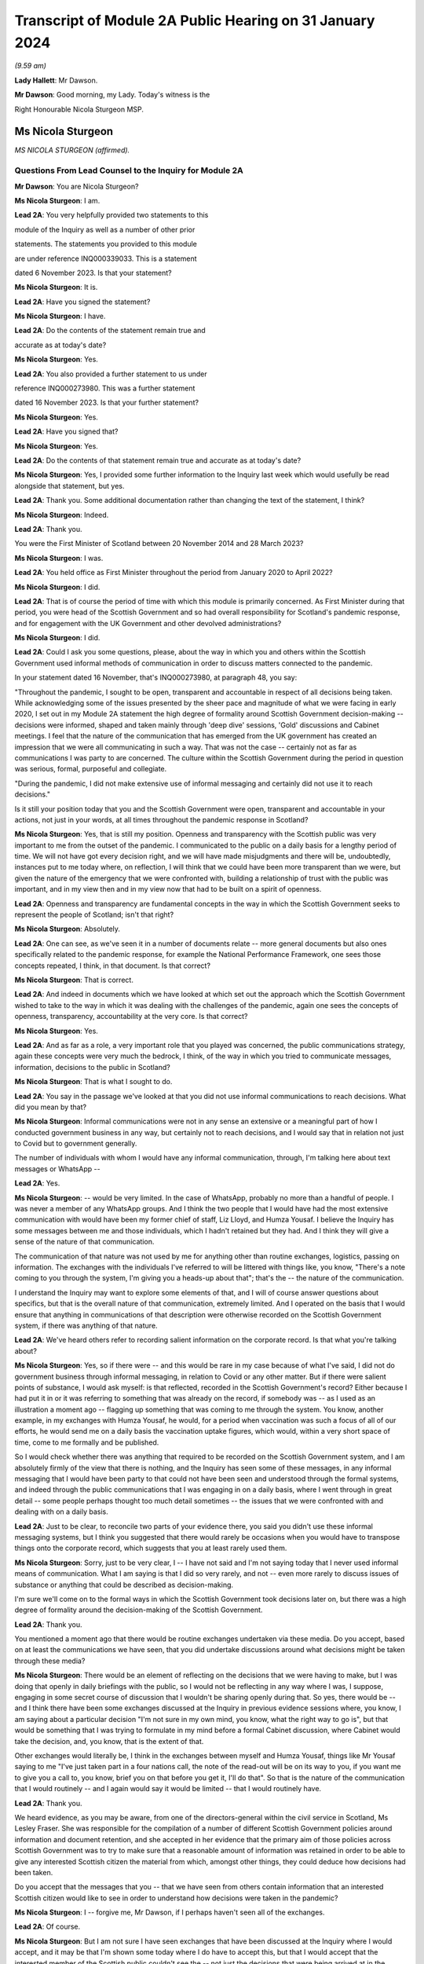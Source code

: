 Transcript of Module 2A Public Hearing on 31 January 2024
=========================================================

*(9.59 am)*

**Lady Hallett**: Mr Dawson.

**Mr Dawson**: Good morning, my Lady. Today's witness is the

Right Honourable Nicola Sturgeon MSP.

Ms Nicola Sturgeon
------------------

*MS NICOLA STURGEON (affirmed).*

Questions From Lead Counsel to the Inquiry for Module 2A
^^^^^^^^^^^^^^^^^^^^^^^^^^^^^^^^^^^^^^^^^^^^^^^^^^^^^^^^

**Mr Dawson**: You are Nicola Sturgeon?

**Ms Nicola Sturgeon**: I am.

**Lead 2A**: You very helpfully provided two statements to this

module of the Inquiry as well as a number of other prior

statements. The statements you provided to this module

are under reference INQ000339033. This is a statement

dated 6 November 2023. Is that your statement?

**Ms Nicola Sturgeon**: It is.

**Lead 2A**: Have you signed the statement?

**Ms Nicola Sturgeon**: I have.

**Lead 2A**: Do the contents of the statement remain true and

accurate as at today's date?

**Ms Nicola Sturgeon**: Yes.

**Lead 2A**: You also provided a further statement to us under

reference INQ000273980. This was a further statement

dated 16 November 2023. Is that your further statement?

**Ms Nicola Sturgeon**: Yes.

**Lead 2A**: Have you signed that?

**Ms Nicola Sturgeon**: Yes.

**Lead 2A**: Do the contents of that statement remain true and accurate as at today's date?

**Ms Nicola Sturgeon**: Yes, I provided some further information to the Inquiry last week which would usefully be read alongside that statement, but yes.

**Lead 2A**: Thank you. Some additional documentation rather than changing the text of the statement, I think?

**Ms Nicola Sturgeon**: Indeed.

**Lead 2A**: Thank you.

You were the First Minister of Scotland between 20 November 2014 and 28 March 2023?

**Ms Nicola Sturgeon**: I was.

**Lead 2A**: You held office as First Minister throughout the period from January 2020 to April 2022?

**Ms Nicola Sturgeon**: I did.

**Lead 2A**: That is of course the period of time with which this module is primarily concerned. As First Minister during that period, you were head of the Scottish Government and so had overall responsibility for Scotland's pandemic response, and for engagement with the UK Government and other devolved administrations?

**Ms Nicola Sturgeon**: I did.

**Lead 2A**: Could I ask you some questions, please, about the way in which you and others within the Scottish Government used informal methods of communication in order to discuss matters connected to the pandemic.

In your statement dated 16 November, that's INQ000273980, at paragraph 48, you say:

"Throughout the pandemic, I sought to be open, transparent and accountable in respect of all decisions being taken. While acknowledging some of the issues presented by the sheer pace and magnitude of what we were facing in early 2020, I set out in my Module 2A statement the high degree of formality around Scottish Government decision-making -- decisions were informed, shaped and taken mainly through 'deep dive' sessions, 'Gold' discussions and Cabinet meetings. I feel that the nature of the communication that has emerged from the UK government has created an impression that we were all communicating in such a way. That was not the case -- certainly not as far as communications I was party to are concerned. The culture within the Scottish Government during the period in question was serious, formal, purposeful and collegiate.

"During the pandemic, I did not make extensive use of informal messaging and certainly did not use it to reach decisions."

Is it still your position today that you and the Scottish Government were open, transparent and accountable in your actions, not just in your words, at all times throughout the pandemic response in Scotland?

**Ms Nicola Sturgeon**: Yes, that is still my position. Openness and transparency with the Scottish public was very important to me from the outset of the pandemic. I communicated to the public on a daily basis for a lengthy period of time. We will not have got every decision right, and we will have made misjudgments and there will be, undoubtedly, instances put to me today where, on reflection, I will think that we could have been more transparent than we were, but given the nature of the emergency that we were confronted with, building a relationship of trust with the public was important, and in my view then and in my view now that had to be built on a spirit of openness.

**Lead 2A**: Openness and transparency are fundamental concepts in the way in which the Scottish Government seeks to represent the people of Scotland; isn't that right?

**Ms Nicola Sturgeon**: Absolutely.

**Lead 2A**: One can see, as we've seen it in a number of documents relate -- more general documents but also ones specifically related to the pandemic response, for example the National Performance Framework, one sees those concepts repeated, I think, in that document. Is that correct?

**Ms Nicola Sturgeon**: That is correct.

**Lead 2A**: And indeed in documents which we have looked at which set out the approach which the Scottish Government wished to take to the way in which it was dealing with the challenges of the pandemic, again one sees the concepts of openness, transparency, accountability at the very core. Is that correct?

**Ms Nicola Sturgeon**: Yes.

**Lead 2A**: And as far as a role, a very important role that you played was concerned, the public communications strategy, again these concepts were very much the bedrock, I think, of the way in which you tried to communicate messages, information, decisions to the public in Scotland?

**Ms Nicola Sturgeon**: That is what I sought to do.

**Lead 2A**: You say in the passage we've looked at that you did not use informal communications to reach decisions. What did you mean by that?

**Ms Nicola Sturgeon**: Informal communications were not in any sense an extensive or a meaningful part of how I conducted government business in any way, but certainly not to reach decisions, and I would say that in relation not just to Covid but to government generally.

The number of individuals with whom I would have any informal communication, through, I'm talking here about text messages or WhatsApp --

**Lead 2A**: Yes.

**Ms Nicola Sturgeon**: -- would be very limited. In the case of WhatsApp, probably no more than a handful of people. I was never a member of any WhatsApp groups. And I think the two people that I would have had the most extensive communication with would have been my former chief of staff, Liz Lloyd, and Humza Yousaf. I believe the Inquiry has some messages between me and those individuals, which I hadn't retained but they had. And I think they will give a sense of the nature of that communication.

The communication of that nature was not used by me for anything other than routine exchanges, logistics, passing on information. The exchanges with the individuals I've referred to will be littered with things like, you know, "There's a note coming to you through the system, I'm giving you a heads-up about that"; that's the -- the nature of the communication.

I understand the Inquiry may want to explore some elements of that, and I will of course answer questions about specifics, but that is the overall nature of that communication, extremely limited. And I operated on the basis that I would ensure that anything in communications of that description were otherwise recorded on the Scottish Government system, if there was anything of that nature.

**Lead 2A**: We've heard others refer to recording salient information on the corporate record. Is that what you're talking about?

**Ms Nicola Sturgeon**: Yes, so if there were -- and this would be rare in my case because of what I've said, I did not do government business through informal messaging, in relation to Covid or any other matter. But if there were salient points of substance, I would ask myself: is that reflected, recorded in the Scottish Government's record? Either because I had put it in or it was referring to something that was already on the record, if somebody was -- as I used as an illustration a moment ago -- flagging up something that was coming to me through the system. You know, another example, in my exchanges with Humza Yousaf, he would, for a period when vaccination was such a focus of all of our efforts, he would send me on a daily basis the vaccination uptake figures, which would, within a very short space of time, come to me formally and be published.

So I would check whether there was anything that required to be recorded on the Scottish Government system, and I am absolutely firmly of the view that there is nothing, and the Inquiry has seen some of these messages, in any informal messaging that I would have been party to that could not have been seen and understood through the formal systems, and indeed through the public communications that I was engaging in on a daily basis, where I went through in great detail -- some people perhaps thought too much detail sometimes -- the issues that we were confronted with and dealing with on a daily basis.

**Lead 2A**: Just to be clear, to reconcile two parts of your evidence there, you said you didn't use these informal messaging systems, but I think you suggested that there would rarely be occasions when you would have to transpose things onto the corporate record, which suggests that you at least rarely used them.

**Ms Nicola Sturgeon**: Sorry, just to be very clear, I -- I have not said and I'm not saying today that I never used informal means of communication. What I am saying is that I did so very rarely, and not -- even more rarely to discuss issues of substance or anything that could be described as decision-making.

I'm sure we'll come on to the formal ways in which the Scottish Government took decisions later on, but there was a high degree of formality around the decision-making of the Scottish Government.

**Lead 2A**: Thank you.

You mentioned a moment ago that there would be routine exchanges undertaken via these media. Do you accept, based on at least the communications we have seen, that you did undertake discussions around what decisions might be taken through these media?

**Ms Nicola Sturgeon**: There would be an element of reflecting on the decisions that we were having to make, but I was doing that openly in daily briefings with the public, so I would not be reflecting in any way where I was, I suppose, engaging in some secret course of discussion that I wouldn't be sharing openly during that. So yes, there would be -- and I think there have been some exchanges discussed at the Inquiry in previous evidence sessions where, you know, I am saying about a particular decision "I'm not sure in my own mind, you know, what the right way to go is", but that would be something that I was trying to formulate in my mind before a formal Cabinet discussion, where Cabinet would take the decision, and, you know, that is the extent of that.

Other exchanges would literally be, I think in the exchanges between myself and Humza Yousaf, things like Mr Yousaf saying to me "I've just taken part in a four nations call, the note of the read-out will be on its way to you, if you want me to give you a call to, you know, brief you on that before you get it, I'll do that". So that is the nature of the communication that I would routinely -- and I again would say it would be limited -- that I would routinely have.

**Lead 2A**: Thank you.

We heard evidence, as you may be aware, from one of the directors-general within the civil service in Scotland, Ms Lesley Fraser. She was responsible for the compilation of a number of different Scottish Government policies around information and document retention, and she accepted in her evidence that the primary aim of those policies across Scottish Government was to try to make sure that a reasonable amount of information was retained in order to be able to give any interested Scottish citizen the material from which, amongst other things, they could deduce how decisions had been taken.

Do you accept that the messages that you -- that we have seen from others contain information that an interested Scottish citizen would like to see in order to understand how decisions were taken in the pandemic?

**Ms Nicola Sturgeon**: I -- forgive me, Mr Dawson, if I perhaps haven't seen all of the exchanges.

**Lead 2A**: Of course.

**Ms Nicola Sturgeon**: But I am not sure I have seen exchanges that have been discussed at the Inquiry where I would accept, and it may be that I'm shown some today where I do have to accept this, but that I would accept that the interested member of the Scottish public couldn't see the -- not just the decisions that were being arrived at in the Scottish Government but the reasoning and the evidence behind those decisions from the public record.

I -- as I've referenced already, and is well known, so I won't labour the point, almost every day during the pandemic I would openly share with the public the state of the pandemic, the difficult choices that was posing for the government, what we were considering in reaching these decisions, what it meant for what we were asking the public to do. So there was a very open form of communication, and I -- I'm not sure I have seen anything that I would say the Scottish public just wouldn't have had any idea that we were talking about that or considering that.

**Lead 2A**: It might be a matter for the Scottish public to judge --

**Ms Nicola Sturgeon**: Of course.

**Lead 2A**: -- based on all of the information that was relevant to these matters, whether they felt that they had seen all of the information that they needed to be able to draw conclusions about the appropriateness, timeliness of your decisions?

**Ms Nicola Sturgeon**: Of course. No, let me be absolutely clear, I accept that, and of course it's for the Inquiry to judge whether that is the case. I'm simply sharing my views. But again, and I repeat this, because I do think it is significant and material, the means of communication, the method and the frequency of communication that the Scottish Government was engaging in meant that, on a daily basis, it was almost at an open conversation with the public, which we thought was important to encourage compliance with what the public were being asked to do. So, you know, these are public statements, and the question and answers after it would go through not just the decisions we'd arrived at but we would go through the considerations, the balances we were trying to strike, the -- you know, the pretty invidious nature of some of the choices that we were all being faced with then.

**Lead 2A**: You referred in the passage from your statement that we went to to the fact that it had emerged publicly through the procedures of this Inquiry that a lot of this informal communication had been done within the UK Government by WhatsApp in particular but by other means as well, and you suggested that you felt:

"... that the nature of the communication that has emerged from the UK government has created an impression that we were all communicating in such a way."

We have fortuitously, by way of example, seen very extensive exchanges between the now First Minister and Professor Leitch discussing their attitude to important moments within the pandemic, important decisions they needed to take, important advice they required, ultimately, to give to you in Cabinet and other fora.

It appears from that, and indeed the other messages which have now come to light, that informal messaging, in particular WhatsApp, was a frequent part of the way in which the Scottish Government conducted its business in Covid.

Were you unaware of the fact that that was the case as First Minister during the course of the pandemic?

**Ms Nicola Sturgeon**: The exchanges you refer to I would have had no knowledge of and had no sight of before seeing them in the course of this Inquiry.

If you're asking me, Mr Dawson, did I not know that anybody in the Scottish Government was using WhatsApp, of course that's not the case. WhatsApp had become, in my view, probably too common a means of communication, but I think the exchanges you're talking about would -- certainly from what I have seen, would not suggest that government decisions were being taken through WhatsApp. WhatsApp was a means of communication that people were using to exchange information on occasion, sometimes to share views about things, and using language and -- or, rather, ways of describing things that perhaps wouldn't have been done in different forms of communication.

One of the reasons -- and if I thought this before Covid and this Inquiry, I certainly think it even more strongly now -- one of the reasons why I don't believe that WhatsApp, for example, should be used for government communication and decision-making is that, you know, when I make a public statement, or when I made public statements as First Minister in this context, I would think very, very carefully about the words I used to try to minimise, as far as is ever possible, the scope for what I was saying to be misinterpreted. When people send messages on WhatsApp, they don't think -- including me, you don't think that deeply about how you're phrasing things, and therefore messages, when they are looked back at later on, can be open to different interpretations, because people haven't really thought about the words they're using or the phraseology that they're using. And I think that certainly would be true of some of the exchanges that the Inquiry has been looking at.

**Lead 2A**: Would you as First Minister not have thought it to be important that ministers and senior officials would think deeply about the conduct of government business, whether conducted through WhatsApp other otherwise?

**Ms Nicola Sturgeon**: Of course that is the case, and in saying that I'm not trying to suggest that people were not thinking deeply. The form of -- and I think every human being probably can recognise what I'm saying -- the form of communication can influence the phraseology or the way in which things are worded, and informal communication I think lends itself to very short, sharp exchanges that would be very different if you were making a speech or putting something in a formal paper for decision-making.

Can I say very clearly, when I was First Minister I would not have expected any of my ministers or any of my officials to have been conducting substantive government discussions and certainly not taking government decisions through WhatsApp or other informal means of messaging.

**Lead 2A**: Thank you.

On 27 May of 2020, as we covered with Mr Swinney yesterday, in the Scottish Parliament, in response to a question about whether you would order a public inquiry into the Covid-19 outbreak in care homes in Scotland, you replied as follows:

"Of course there will be a public inquiry into this whole crisis and every aspect of this crisis, and that will undoubtedly include what happened in care homes."

So at that stage you knew that there would be a public inquiry in the future into the Scottish Government's response to the pandemic generally?

**Ms Nicola Sturgeon**: I always assumed there would be a public inquiry.

**Lead 2A**: In fact, of course, as we know, you effectively had the power to order --

**Ms Nicola Sturgeon**: Indeed --

**Lead 2A**: -- and you did --

**Ms Nicola Sturgeon**: -- and, as it turned out, in Scotland we have more than one Inquiry. So yes, I did.

**Lead 2A**: Yes.

On 3 August 2021, Lesley Fraser, who I mentioned a moment ago, and another civil servant whom you'll know, Mr Kenneth Thomson, sent a "Do not destroy" email to Scottish Government officials with the subject "Covid-19 independent inquiry record retention", explaining the importance of retaining relevant material to the work of the Inquiry.

Do you recall receiving that email?

**Ms Nicola Sturgeon**: I do not. As far as I am aware I did not receive that.

**Lead 2A**: You recall, I would imagine, in a general sense that such a notification was sent out?

**Ms Nicola Sturgeon**: I would say this: that I don't think I would have required to see that to know that matters that were relevant to matters of substance, salient, relevant to the Inquiry should be retained and that I had a duty, as all ministers and officials would have had a duty, to ensure that anything that they were exchanging in informal mentioning, if they were not retaining those messages in line with the policies that were in place, then there would be a clear record of anything on the Scottish Government systems.

**Lead 2A**: You said on 24 August 2021 at a Covid media briefing given by you that the Scottish Government had started the process of setting up the Scottish Covid Inquiry which we mentioned a moment ago. You stated:

"I believe that a full public inquiry has a very important role to play, both in scrutinising the decisions we took -- and indeed continue to take -- in the course of the pandemic, and also in identifying and learning lessons for the future."

Do you agree that in order to scrutinise decisions and learn lessons, a public inquiry would need to see not just the decisions themselves but the discussions that led to the decisions being made or not made, including discussion of information and advice?

**Ms Nicola Sturgeon**: Yes, I do agree with that, and what I would add to that -- and let me say this is obviously a matter for the Inquiry to judge -- in terms of any informal communications I had, which, as I have already said, were limited both in terms of the number of people and the extent of the communication, there would be nothing in those communications that was not available to either the Inquiry or the public through the record of the Scottish Government or, indeed, in the very detailed public statements that were being made every day.

I -- and I want to assure the Inquiry of that, that I take and took very seriously the duty that was on the shoulders of me as First Minister and of the Scottish Government collectively to make sure that this Inquiry and the corresponding Scottish Inquiry would have at its disposal all of the evidence and material that would allow it to assess the decisions and the underpinning reasoning and evidence for those decisions.

Over the course of the pandemic and -- forgive me if I'm getting ahead of your line of questioning. We will no doubt talk about Cabinet papers and minutes. Over the course of the pandemic, I think there would have been in the region of 100 Cabinet meetings. For each of those there would be detailed papers, detailed minutes, that would not just record the decisions that Cabinet reached but that would look at the different options we assessed and discussed that would narrate the evidence and the reasoning behind the decisions we arrived at, and in Cabinet minutes would also have lengthy and comprehensive summaries of the points made in the discussion around the Cabinet table.

Now, I -- obviously that is not all that the Inquiry has at its disposal, but if it was all that this Inquiry had, that would be a comprehensive and very detailed account of every decision that the Scottish Government took in the course of the pandemic.

**Lead 2A**: As at May, at least, I think you've indicated already you were fully cognisant of the fact there would be a public inquiry; yes?

**Ms Nicola Sturgeon**: Yes.

**Lead 2A**: And in August 2021 you announced that there would be one?

**Ms Nicola Sturgeon**: Yes.

**Lead 2A**: You knew at the time when you made the statement announcing the Scottish Covid Inquiry that material which you had used to exchange messages, informal communications, would assist in the very important aims of the Inquiry, scrutinising the decisions that you took?

**Ms Nicola Sturgeon**: Yes.

**Lead 2A**: And you knew at that point that those messages had been destroyed?

**Ms Nicola Sturgeon**: I had -- I knew, yes, that I had operated in line with a policy -- that I had operated in line with, and advice that I had had from the outset of my time as a minister -- to ensure that conversations with others in government, with any impact or relationship to government business, shouldn't be kept on a phone that could be lost or stolen, but properly recorded. And I was very cognisant of, and had been from the start of the pandemic, so not just at the points in time that you are referring to, from the start of the pandemic, of my duty to ensure that anything of salience, relevance, substance to the decision-making of the government would be properly recorded through the Scottish Government record.

**Lead 2A**: Thank you.

You were asked a question by a journalist from Channel 4, where he asked you at that very press conference in August 2021:

"Scottish Government has a patchy record of disclosing evidence when asked to do so. Can you guarantee to the bereaved families that you will disclose emails, WhatsApps, private emails if you've been using them. Whatever. That nothing will be off limits in this inquiry?"

You responded:

"I think if you understand statutory public inquiries you would know that even if I wasn't prepared to give that assurance, which for the avoidance of doubt I am, then I wouldn't have the ability."

He asked specific questions about informal means of communication, including WhatsApps, but you knew by that stage that your WhatsApps had been destroyed?

**Ms Nicola Sturgeon**: But I also knew that anything of any relevance or substance from any of that material would be properly recorded in the Scottish Government system, and indeed would have been communicated, in all likelihood by me, through the daily media briefings that I gave.

The importance, in my view, is making sure that the Inquiry has at its disposal all of the evidence underpinning the decisions as well as the decisions we were arriving at. I operated, from, you know, 2007, based on advice, the policy that messages, business relating to government should not be kept on a phone that could be lost or stolen and insecure in that way, but properly recorded through the system.

I would want to again underline that in my case that communication was extremely limited, and I do not -- you know, would not relate to matters of substantive government decision-making.

**Lead 2A**: But that wasn't the question you were asked. You were asked the question as to whether you would disclose "emails, WhatsApps, private emails if you've been using them. Whatever". He didn't ask you the question as to whether the material that was contained within the discussions exchanged by those media was recorded on the corporate record, he asked whether the emails, WhatsApps, private emails, whatever, would be disclosed, and you gave an assurance that they would be.

**Ms Nicola Sturgeon**: And I, you know, as will have been the case in many occasions over the course of not just the Covid pandemic but in my many years in politics answering questions, when you're answering questions you're trying to answer the substance of the question, and when you look back at the literal terms of the answer, it can be put to you in that way. So I accept that and I apologise if that answer was not as clear, but I also want to be very clear and give the Inquiry a personal assurance that I am certain that the Inquiry has at its disposal anything and everything germane to my decision-making during the process and the time period of the pandemic, and the factors underpinning those decisions. That has always been important to me, and it remains important to me.

But more importantly than that, it's essential to the scrutiny of the decisions that -- I will carry the impact of these decisions with me forever and I want to make sure that those who come after me in politics have the benefit of the learning, the things that my government did right and the things that my government did not -- that were not right or, with hindsight, that we wish we had done differently.

I cannot say strongly enough how important that is to me. These decisions were of a magnitude beyond what I had ever experienced, and that is true of decision-makers everywhere, and the impact of them I think about literally every day, and I want this Inquiry and the Scottish Inquiry to scrutinise those decisions so that we can learn and future governments can learn appropriate lessons from them.

**Lead 2A**: In case there's any doubt on the matter, Ms Sturgeon, when I delivered the opening statement in this module, we were keen to try to make it clear that our position with regard to those decisions was that they were extremely difficult decisions, and I think there can be no doubt about that.

As regards your production of documents, however, you did not produce to us any WhatsApp messages or any other informal communications with your first statement dated 6 November 2023, despite the request that you do so.

**Ms Nicola Sturgeon**: I, at the time, for the reasons I have set out, I did not hold WhatsApp messages or text messages at that point. And I -- as I have said, because I had gone through a process of making sure anything of relevance, which would have been very, very limited, I could assure myself would be available through the public record and the Scottish Government record, when I was asked to double check, when the Inquiry sent another request for a statement, I discovered an isolated text message with one individual, the then Deputy First Minister of Northern Ireland, which I provided to the Inquiry.

And I also found -- and again I apologise to the Inquiry, because I hadn't at the time thought to look in this place, because it would not be a normal means of communication, but I, when I was racking my brains to see where I could find anything that might be relevant, I looked at the DM function of Twitter and found there some messages with Professor Devi Sridhar and also some very limited messages with Professor Jason Leitch, which I then provided to the Inquiry.

I also sought and was provided through the government with messages between me and Liz Lloyd and Humza Yousaf which I was aware the Inquiry would have from them, but nevertheless, because I then held them, passed them to the Inquiry.

There is one exchange in the Twitter DM messages with Jason Leitch that I think gives an indication of my approach to informal messaging, where -- he is raising something with me, and I think it is the last message in this exchange -- I in terms say to him: if you want to talk about matters like this, come and see me properly, this is not the place to do it. And that was my attitude to that kind of messaging.

**Lead 2A**: So should we take that to be an instruction to Professor Leitch that if he wanted to carry out such conversations where he was discussing important matters related to the pandemic with you, you wanted to be clear to him that that was a matter which was not appropriate for these media, it should be done more formally, in-person discussions was your practice?

**Ms Nicola Sturgeon**: Absolutely, and that was -- I made it clear to him that that was my practice. I think the exchange was related to hospital capacity and ventilation facilities in hospitals, at an early, a relatively early stage of the pandemic.

**Lead 2A**: Yes. Of course Professor Leitch, we know, conducted extensive discussions related to important decisions in the pandemic with others, including the current First Minister.

**Ms Nicola Sturgeon**: I -- as I know you will appreciate, I have only seen exchanges that have been explored at previous evidence sessions, so I cannot talk in any way about the totality of those messages. I have not seen, to the best of my knowledge, anything that would suggest he was engaging in decision-making. There are exchanges, conversational exchanges. It's -- you know, many of these exchanges that I have seen, and from other governments as well, I think on WhatsApp, would be the kind of exchange that, had people not been working remotely and been in the same building, as I actually was, with key advisers throughout the pandemic, these are the kind of conversations that would have happened verbally, face-to-face, and end up being translated to WhatsApp because of the nature of people's working environments.

**Lead 2A**: Given the fact that you were in St Andrew's House I think quite a lot of the time, as we heard from Ms Freeman, as she was, there were a large number of those verbal conversations between you and others, like Ms Freeman, who were based predominantly there during the pandemic, isn't that right?

**Ms Nicola Sturgeon**: Yes, I mean, the majority of the conversations that I would be having with certainly Ms Freeman and the Chief Medical Officer at the time and, you know, other senior advisers would be face-to-face in St Andrew's House. I was in St Andrew's House from very early in the morning till very late at night almost every day for an extended period of time, as were these other individuals.

**Lead 2A**: I think Ms Freeman did say it was seven days a week you were --

**Ms Nicola Sturgeon**: For a period, seven days a week, yes.

**Lead 2A**: Yes. Were the salient points of those verbal discussions committed to the corporate record?

**Ms Nicola Sturgeon**: Yeah, so my private office were also -- or not my entire private office but key individuals in my private office, and they would have a rota, there would be somebody from my private office in the building with me, so salient points would be recorded, as appropriate, and fed through the system.

I think perhaps if I may, there's two further points to be made there. If I, as First Minister, am having a discussion with anybody that then requires action to be taken, if that's not inputted to the system, action won't be taken. That is how conversations turn into actions that are necessary.

The second point is just to reflect, particularly in the very early stages of the pandemic, and in the early stages of -- well, certainly through March and into April 2020, there was a frenetic pace of decision-making, and we were taking decisions at very short notice. We were -- the situation was changing several times a day and we were all working at pace. You know, I would have conversations in the morning that by the afternoon the situation had changed and so the nature of those conversations would be different. And I think it's -- you know, three, four years on, it is difficult sometimes to appreciate just how frenetic the pace of activity was at that time.

**Lead 2A**: The fact that you were working at pace, though, doesn't alter the obligation to make sure that salient points of conversations and messaging are on the corporate record?

**Ms Nicola Sturgeon**: Oh, no, absolutely, but, for example, I remember on 23 March 2020, the day that we entered what became known as lockdown, having conversations -- because the advice that was coming at that point was that we required very strict measures to suppress the virus at that stage, the measures that had been introduced previously weren't bringing the R number down sufficiently -- I remember having conversations with Ms Freeman, the Chief Medical Officer at the time, we then of course went into COBR, and those decisions were formalised through the COBR meeting, and they'd be recorded that way.

So I suppose what I'm saying is the ways in which these conversations would become decisions and then be recorded was perhaps different in the environment we were in at that point than would be the case in normal times and normal government business.

**Lead 2A**: Whereas with these verbal conversations it won't be possible for us to work out whether the salient points of those had been transcribed to the corporate record, because although we have the corporate record we don't know what the conversations were, in contradistinction we do now have some messages so we could compare the corporate record to those messages and work out for ourselves whether the salient points had been transcribed.

**Ms Nicola Sturgeon**: Yeah, I'm absolutely sure that you would be able to take messages and go to the corporate record, go to the public statements that were made at the time and see all of that reflected. It may not be the case that in every instance you will see, you know, a conversation between -- on this date and the reference on the corporate record tying those up absolutely, but I am absolutely certain that the salient points that we were discussing then would be reflected on the corporate and indeed on the public record.

These were -- by their very nature, these were decisions that could not be kept secret, even if we had wanted to, which we didn't, because these were designations that were asking the public to do things or, more regularly, not to do things that had to be communicated, they were also decisions that had, you know, very significant impacts for the private sector, for the public sector, for society as a whole, they had to be recorded in a way that they could be actioned and communicated clearly, quickly and effectively.

**Lead 2A**: That may apply to the decisions themselves, that they couldn't be kept secret because obviously ultimately the public found out about them, the restrictions and everything, however the discussions relating to the decisions and how they had been reached could, it would appear, be kept secret?

**Ms Nicola Sturgeon**: Well, again, I would like to give an assurance to the Inquiry that, contrary to any -- to there being any desire on the part of me or my government to keep things secret, I would suggest that the opposite was the case during the pandemic. We went to great lengths to communicate not just the decisions -- I took a view very early on in the pandemic, it's for others to judge whether it was right or wrong, that if we were to achieve a level of compliance with the restrictions that we were placing the country under, then it was important that the public didn't just know what we were asking them to do but why we were asking they were to do it and what the reasoning was that had taken us to those decisions. And that's what I sought to do, sometimes effectively, perhaps sometimes not so effectively, on a daily basis. So there was -- we were not having discussions that weren't then being communicated to the public openly.

In the nature of not just government but life generally, you know, it is not possible to record -- and I'm not even sure it is desirable to good governance, if I may say that -- to record every single word that is uttered in a conversation in government. There needs to be in government, and I think this is in the interests of good governance, the ability for ministers with each other or ministers with advisers to -- to have an open, you know, thinking-out-loud discussion before getting to the point of a proposal, let alone a decision.

But salient points about why we were taking decisions and what those decisions were, absolutely -- to go back to, I think, the question you initially put to me, Mr Dawson -- absolutely I firmly am of the view that they will all be discernible from the corporate government record and indeed, over and above that, the public record.

**Lead 2A**: We subsequently learned from your second statement that you had used means of various informal means of communication for some messaging with Mr Yousaf, Ms Lloyd, Mr Swinney, Ms Freeman, Dr Calderwood, Dr Smith, Professor Leitch, Ken Thomson, Leslie Evans, Professor Sridhar, the First Minister of Wales, Mark Drakeford, and the former deputy First Minister of Northern Ireland, Michelle O'Neill; is that correct?

**Ms Nicola Sturgeon**: Yes.

**Lead 2A**: You produced no messages with any of these individuals with your first statement; is that correct?

**Ms Nicola Sturgeon**: Yes. But as I also say in the statement, those messages would have been extremely limited. If I take John Swinney, for example, it has never been our practice, not just during the pandemic but generally, to text -- I don't think I've ever WhatsApped John Swinney, and certainly if I have it would be the exception, absolutely the exception. But text messages would be very occasional, and the nature of the text messages that I would have with John Swinney would be "Are you free to speak?" or "Can I pop in to see you?" It's just never been in the nature of it.

With some of the others, Catherine Calderwood was one of those who was in St Andrew's House with me -- the number of people in the Scottish Government, however many thousands of people that work in the Scottish Government, that I hold a mobile phone number for, is extremely limited. It was not my method of communication. With Mark Drakeford and Michelle O'Neill, these are, you know, discussions with other government leaders that would have been recorded through the normal systems.

So I again want to be very clear that it was not my practice to not just not take decisions through informal messaging but have substantial or lengthy or detailed discussions about government decisions through these means. It's not my style, it's not my practice, it's never been my practice, not least because I don't think it is a good or effective or helpful way of reaching decisions -- not just taking decisions but it's not a helpful process in reaching decisions either.

**Lead 2A**: WhatsApp messages between yourself and Mr Yousaf and Ms Lloyd were produced by you with your second statement. Where did you get them?

**Ms Nicola Sturgeon**: They were provided to me through the Scottish Government.

**Lead 2A**: You obviously didn't have those on your own devices because you had deleted them, hadn't you?

**Ms Nicola Sturgeon**: I didn't retain them, in line with the procedure I've already talked about.

**Lead 2A**: Are you creating a distinction between --

**Ms Nicola Sturgeon**: No -- no --

**Lead 2A**: You had deleted them, had you not?

**Ms Nicola Sturgeon**: I think -- deletion, I think, forgive me, sounds as if it was a sort of, you know, not bothering to check whether any information was being retained. I was very thorough in -- not just in the pandemic but in all my work in government to ensure that things were appropriately recorded. But in line with the advice I'd always been given, since my first day in government probably, was not to retain conversations like that on a phone that could be lost or stolen and therefore not secure.

**Lead 2A**: But did you delete them?

**Ms Nicola Sturgeon**: Yes.

**Lead 2A**: And as far as the other messages are concerned that you couldn't produce yourself between you and all these others, you deleted all of those as well?

**Ms Nicola Sturgeon**: In the manner that I've -- and after the process that I have set out, yes.

**Lead 2A**: You also produced some direct Twitter messages, that you've already mentioned, with Professor Leitch and Professor Sridhar. Professor Sridhar also produced those messages to us, although slightly later than you, at the beginning of December. Did you have any discussions with her about the production of those messages?

**Ms Nicola Sturgeon**: I think I let her know that I had found messages and would be providing them to the Inquiry.

**Lead 2A**: So there was contact between you and her related to the messages?

**Ms Nicola Sturgeon**: I -- simply as a courtesy, to let her know, yes.

**Lead 2A**: Could I have a look, please, at INQ000287766.

We're both being admonished, Ms Sturgeon, for speaking too quickly for the stenographer, so if we can both try to speak a little more slowly, that would be very much appreciated.

These are some extracts from messages between yourself and Ms Lloyd. I'm starting with the one on 27 October 2020, 7.10. So just reading through them, it says:

"I'm having a bit of a crisis [this is you speaking] of decision making in hospitality, not helped by fact I haven't slept. The public health argument says stick with 6pm/no alcohol for level 3. But I suspect industry will go mad -- and I worry we could derail debate (tho I suspect that won't happen -- and we could commit to listening and changing if we felt necessary)."

To which Ms Lloyd replies:

"My instinct is 6pm. That's the same as central belt now but some more places open. They have offered further mitigation -- so we work with them on delivering those extra mitigations and review at that point."

She then follows up:

"The only alternative would be 8pm but no alcohol. Restaurants would not like you for that."

To which you say:

"It's the same as non central belt -- places can open but only for food/non alcohol. 8pm would be better I guess but not sure we can make much of a public health argument for 8pm/alcohol at level 2 and 8pm/no alcohol at 3??"

Ms Lloyd replies:

"That's why I would stick with 6pm. But if you want to compromise it would be about giving people regulated places to be in the winter, rather than unregulated homes -- but no alcohol because it changes behaviour. The difference from now would basically be it's colder and it's darker so people will less likely to be outside."

You say:

"Ok we should prob stick with 6 -- it's all so random. But I think we need to be prepared for a bit of a backlash. I've also queried whether we really need the last entry times and, if we do, if we should give on 9.30/10.30. As it stands, there's nothing we can point to to say we've listened to industry."

Ms Lloyd replies:

"Level 2 8pm is listening to them."

Then she follows up:

"And the whole allowing restaurants and pubs to stay open."

You say:

"I suppose."

And then she says:

"there's quite a lot really. I mean they'll still be grumpy. But there is."

"There it is", I think it's meant to say.

This is an example of a messaging exchange that would be relevant to someone who would be interested in knowing how decisions in this regard had been arrived at?

**Ms Nicola Sturgeon**: Yes, but I -- in many respects I think this exchange illustrates the answers I've been giving you.

For context, and I'll be corrected if I'm wrong, but I think this is 7.20 on the morning of 27 October 2020. I think I was on my way to a Cabinet meeting, I would be in the car, from Glasgow. These would be decisions that Cabinet was about to arrive at and I am simply talking about the things that I would then go into Cabinet and we would talk about and then would be recorded through the Cabinet minutes, and the decisions that we took. I was probably later that day standing on a public platform talking about some of the decisions that we'd face, the options that we had and why we had arrived at the decision that we have arrived at. There's -- I can't see it right now, there's a reference in there to "I [have] ... queried". That's a reference, that is something I had obviously fed in as a question to the advisers who would have been preparing the Cabinet -- the Cabinet minute -- papers.

So in a sense, I look at this and I don't consider that there is anything in that wouldn't be reflected through the decision-making and the evidence of the decision-making of the government. And undoubtedly hospitality and the impact of hospitality, the different time limits, that was all very, very much to the fore in public discussion at the time, and I am certain that I would have been talking openly about some of these choices and the fine balances of the very difficult decisions that we were having to take.

**Lead 2A**: Will we find on the corporate record or some other public record that your position was "we should prob stick with 6 -- it's all so random"?

**Ms Nicola Sturgeon**: That's -- the message exchange, Mr Dawson, starts with -- and again, I -- I said earlier on, the reason I don't think WhatsApp messages should be used to have substantial government discussions is because we can look at them four -- almost four years later and -- and they're open to different interpretations.

That message exchange that you read out started with me -- you know, perhaps this is the kind of thing I would prefer not to be on the public record, having a crisis of decision-making, you know, it is perhaps not what I wanted people to know, and that I hadn't slept. I, at 27 October 2020, wouldn't have had a day off in -- since, you know, much, much earlier that year, before March, and had been working -- I'm not saying that for sympathy, that was my job and my duty -- and there were moments in that where the decisions that we were taking felt almost impossible, that whatever we did we would cause difficulty and harm to somebody somewhere. And so a phrase like "it's all so random", that probably simply reflects how I felt at 7.20 that morning when I hadn't had much sleep, but by the time I got to Cabinet I'm sure that I would have collected my thoughts and that we then had a proper discussion and reached a decision that was properly recorded with a good and robust process around it.

**Lead 2A**: This is a discussion related to an important decision made during the course of the management of the pandemic?

**Ms Nicola Sturgeon**: That would have then been discussed at Cabinet and recorded through -- you've seen all the minutes of the Cabinet, but the minutes of the -- of all Cabinet meetings, they don't just record the decision we arrive at, they will record if there's a paper giving different options, they will record that, and they record a summary, a précis of the discussion and the points made in these discussions.

**Lead 2A**: Does that record record that your position was: "As it stands there's nothing we can point to to say we've listened to industry"?

**Ms Nicola Sturgeon**: I would reg -- so I don't have the Cabinet minute from that date in front of me, but I absolutely am certain that around this point in particular I will have spoken not just in Cabinet meetings but publicly about the need to listen to industry, to listen to different groups in Scottish society, as we arrived at the decisions.

We were trying to take decisions that none of us wanted to be taking and we were trying to reach those decisions in a way that we thought struck the right balance. I'm sure we'll come on to talk later on about the four harms approach that the Scottish Government took, and in that we were listening as much as we could to different viewpoints; we were not always able to take account of those viewpoints because of the nature of the decisions.

So, you know, I am absolutely certain that it would have been not news to anybody that we were struggling with the impact on industry of some of these decisions and that we were at pains to show that we -- as far as we could, given the nature of the decisions that we were taking, we were listening to reasonable points that were being made.

**Lead 2A**: Do you think that an interested member of Scottish society or indeed this Inquiry should take no interest at all in the process by which this decision is made and this discussion's role in it, including the fact that you say "it's all so random ... there's nothing we can point to to say we've listed to industry", Ms Lloyd's response, Ms Lloyd's involvement in the discussion, either generally or in relation to this specific issue?

**Ms Nicola Sturgeon**: No, I'm not saying the Inquiry should have no interest in that. On the contrary, I think the Inquiry does have an interest in this, and I think the wider Scottish public would. What I'm saying is I do not accept that it would have been unknown to the public at the time that these were the issues we were grappling with. Every day I was taking the public through the different issues that we were grappling with, the balances we were trying to strike, the trade-offs that we were having to make and the different viewpoints that we were trying, as best we could, to balance. So, you know, in a sense this is an example of an exchange that -- you know, we look at it now in a WhatsApp but I don't consider that there is anything in that exchange that would not have been known, that was either on the record and -- through the Cabinet minutes or in public statements, that these were exactly the kind of issues we were trying to reach considered and balanced judgements on.

**Lead 2A**: Thank you.

Could I take you to another document, please.

This is INQ000268017.

This is another exchange -- this is not a group that features you but it's another piece of evidence that we've seen, and I'd be interested in understanding your reflection on some of the content of the exchange. This is -- in your capacity as the former First Minister and First Minister at the time.

This is in a WhatsApp group chat called "Covid outbreak group". These messages were provided to the Inquiry by Dr Jim McMenamin of Public Health Scotland, who did not delete his messages and not -- by the Scottish Government or its officials, and the exchange at 27 August 2020 you will recognise no doubt the individuals involved, Ken Thomson says:

"Just to remind you (seriously), this is discoverable under FOI. Know where the 'clear chat' button is ..."

To which Nicola Steedman replies:

"Yes -- absolutely..."

Jason Leitch points out:

"DG level input there...."

Mr Thomson saying:

"Plausible deniability are my middle names. Now clear it again."

Jason Leitch says:

"Done."

Nicola Steedman:

"Me too."

And someone called Donna Bell:

"And me."

Were you aware in your capacity as First Minister that these sort of exchanges took place and that a senior member of the civil service considered "plausible deniability" to be his middle name?

**Ms Nicola Sturgeon**: I -- as you said at the outset of the question, I was not a member of this group, so -- some of these exchanges were explored in evidence sessions last week -- I had never seen these messages before.

Did I know that there would be WhatsApp groups where officials were exchanging information? I'm not sure that I was particularly conscious of it, but I would have -- had I been asked to stop and consider that, I would have said "Well, I would assume so", given the nature of how people were working. I would absolutely expect all officials in the Scottish Government to retain, in line with Scottish Government policies, information relevant to our decision-making.

I look at that exchange and what I don't see is an exchange about, you know, the decisions we're taking. I see a light-hearted discussion between officials. Ken Thomson I know has been before you and has given his interpretation of that, so, you know, he can answer and has answered for himself. I would read that as him reminding people of the need to be professional on WhatsApp even when discussing light-hearted things.

The other thing I would say about all of these individuals on the screen before me is that they are all, in my knowledge and experience -- and with some of them, particularly Ken Thomson, this is extensive experience -- they are public servants of the utmost integrity, and at this point and throughout the pandemic they were public servants who were working in a committed and a dedicated fashion in terms of the hours and they were working -- the pressure under which they were working -- above and beyond probably the call of duty.

Ken Thomson is somebody I've worked with throughout my time in the Scottish Government and he is a civil servant, as I say, of the utmost integrity and the utmost professionalism.

**Lead 2A**: This group was called "Covid outbreak group", obviously connected to the Covid pandemic; yes?

**Ms Nicola Sturgeon**: If that --

**Lead 2A**: One assumes --

**Ms Nicola Sturgeon**: -- is what you're telling me, yes.

**Lead 2A**: One assumes -- yes, that is the name of it. One assumes, therefore, it's to do with -- "Covid outbreak break", to do with Covid and therefore relevant to the pandemic.

What Mr Thomson does here is that, despite recognising that material in this chat is discoverable under Freedom of Information legislation, is to tell other individuals in the group that they should clear it or delete it. Is that not correct?

**Ms Nicola Sturgeon**: That is what is in front of me, yes.

**Lead 2A**: Could I just go a little bit further down, please, just -- I'm just tracing the messages down to 16.17, so very shortly after the exchange that we've had.

At 16.17, so this is just a couple of minutes after, further down -- you can see in the background other -- what happens in between -- there is something which Jason Leitch says at 16.17 which is redacted and then Ken Thomson says:

"The information you requested is not held centrally."

Is that a phrase you recognise?

**Ms Nicola Sturgeon**: Of course it is, yes.

**Lead 2A**: Is that a phrase which often appears in Freedom of Information requests when documentation is requested from the Scottish Government?

**Ms Nicola Sturgeon**: Yes.

**Lead 2A**: Is it a phrase which indicates, as a result of a request, the Scottish Government is not in a position to be able to provide the information it might otherwise, because it doesn't actually hold the information at a central repository?

**Ms Nicola Sturgeon**: Yes.

**Lead 2A**: Does it look to you that this is Ken Thomson suggesting that that response is an excuse often trotted out by the Scottish Government in response to Freedom of Information requests?

**Ms Nicola Sturgeon**: I absolutely accept that is an interpretation that could be put on it. I -- these are not my words --

**Lead 2A**: Of course.

**Ms Nicola Sturgeon**: -- this is not an exchange I'm involved in, so there is a limit to how far I can go in trying to interpret what he meant by that. In looking at the exchange, my interpretation of it, which may or may not be correct, is that he is reminding the others on the -- in the chat that the kind of things they are talking they probably shouldn't be on a chat like this. You know, somebody says "I was ... nippy teenager in 1986", for example, that's the nature of that.

Again, all I can repeat about Ken Thomson is that he is a civil servant, in my experience, who took the responsibilities around recording and making sure that the government record was complete extremely seriously. He's one of the civil servants in my experience that was not just most experienced in that but that was most assiduous in that side of things. So I can't answer for him, I can speak about my experience of him, and I can give an interpretation based on the context of that, that that was meant to be a light-hearted comment. But that is only my interpretation.

Forgive me, the other thing I would say, I, like many people, given -- and I can reflect back to this time, our discussions in government were very serious, there are times when they were extremely sombre, there were days when they were very, very dark, given the nature of what we were dealing with, and because the public as a whole were going through unimaginable trauma at the time, many of them still living with that trauma, reading, now, light-hearted exchanges I think can be very difficult because it gives an impression that people were not taking the situation seriously. That could not be further from the truth. I think what you have there are public servants who were working incredibly hard to take the best decisions, to support ministers to take the best decisions to keep people safe, who were, you know, perhaps, as is human nature, occasionally engaging in light-hearted comment to probably try to get themselves through the day. That's my interpretation of what's before me but I appreciate others may arrive at a different one.

**Lead 2A**: If it were ultimately to be determined that there was a culture of plausible deniability, a culture of deleting messages that would be recoverable under FOI requests, a culture of suggesting, in order to get out of FOI requests, that documents are not held centrally, these would be abhorrent revelations, would they not?

**Ms Nicola Sturgeon**: Absolutely. And to be very clear, that is not the culture that I believe existed in the Scottish Government during my time as First Minister, or indeed in my time as Deputy First Minister.

**Lead 2A**: And if those things were deemed to be the reality of your time, the culture in your time as First Minister, that would be a serious breach of the bond of trust between the government and the Scottish public which we discussed as being very much at the cornerstone of your whole approach --

**Ms Nicola Sturgeon**: If -- if that was the case, and let me repeat it's not my view that it was, then yes, what you're putting to me would be true.

I would again, and you will take me through, no doubt, lots of documentation later, but that single page, and I'm sure there will be other pages of WhatsApp messages that you could put in front of me, I would counterpose to the -- you know, in the region of 100 Cabinet papers and minutes that properly, seriously recorded the decision-making and the underpinning rationale for the decision-making of the government. The bond of trust between any government and the public at any time is of paramount importance, but this was particularly the case during the extraordinary and unprecedented situation we faced in the pandemic, and it was something I felt to my core every single day of that.

**Lead 2A**: We saw in messages that we looked at in some detail with Professor Sridhar that you had suggested to her that she might contact you via either your SNP email address or your government email address. Was the suggestion that she might use your SNP email address an appropriate thing to have done in the conduct of your government business?

**Ms Nicola Sturgeon**: In reflection, perhaps I shouldn't have done that, but if I had been trying to direct her to a personal email, SNP or otherwise, to keep something off the government system, then I would suggest I wouldn't also have given her my government email address. I wasn't -- and obviously the Inquiry has looked at that message -- I wasn't pushing her in one direction or the other. What I was saying -- this was I think, from memory, in June 2020 or thereabouts, still a very, very tough critical phase of the pandemic. Effectively what I was saying to her is: if there are things you think I should know, don't stand on ceremony, I'd rather know.

And at that point I was, as I think any responsible decision-maker should have been, I was trying to deepen my knowledge, I was trying to learn as much as I could about the virus and how to combat the virus. I was desperate to understand different perspectives, I was desperate to understand as much as I could from the experiences and the responses of other countries.

Now, let me be very clear, the bulk of that was coming to me through Scottish Government advisers, but I had a thirst to understand as much as possible and I simply wanted her -- she was somebody who had been appearing in the media a lot, I was periodically asked about views that she had been expressing in the media, and I wanted to have an understanding, a deeper understanding of what they were. But if I'd been in any way trying to direct her to a private email address, I doubt if I would have put my government email address in there as well.

And of course the context of what we were talking about was I think a paper that she was sharing with the wider advisory group. At no point did Professor Sridhar send me anything that was, you know, for my eyes only, that wasn't either publicly available information or information that was being shared with the advisory group she was a member of.

**Lead 2A**: I think we have seen some emails now that were very recently produced to us by the Scottish Government between yourself and Professor Sridhar which do, I think, as the direct message exchanges suggest, indicate that she was forwarding on to you policy papers, which I think your position is that those would otherwise have been made available to you; is that right? Have I got that right?

**Ms Nicola Sturgeon**: Yes, these were -- she was a member -- and the Inquiry is aware of this -- she was a member of the Scottish Government COVID-19 Advisory Group, and these were papers she was preparing for the group. What the group did with them or what weight it gave to them, that would be for the group to answer, but these were not things that she was sending -- preparing for me and sending to me alone, they were simply copies of things that were in wider circulation.

**Lead 2A**: It would, one assumes, be in accordance with the normal practice of the group that the group would decide whether that needed to be sent to you, rather than Professor Sridhar, isn't that right?

**Ms Nicola Sturgeon**: Possibly, yes, but at that point, and if this -- if this was the wrong approach to take, Mr Dawson, I apologise. At that point, in dealing with an unprecedented situation and a pandemic, I wanted to understand as much as I could, I wanted my decisions to be as informed as possible. I read -- perhaps one of the reasons why in the early exchange I was saying I hadn't slept much, I read extensively from public sources of articles and research studies online. I was trying to understand as much as possible and as quickly as possible. And I took the view if somebody could help me with that, if somebody could send me something that I would otherwise see but I might see -- I'm not even sure, with my apologies to her, that I would have necessarily read everything she sent me because I might already have seen it or I would perhaps not think it was particularly relevant, but I had a desire to have as much information in order to deepen my understanding of the situation we were facing as I could. And while there are things we may talk about today where I think if I was to go back and have my time again I would take a different decision, I hope I wouldn't take a different decision on that; it was important to me to be as informed and as educated as I possibly could be.

**Lead 2A**: You used a personal phone for the conduct of government business while First Minister; is that correct?

**Ms Nicola Sturgeon**: Yes, I did.

**Lead 2A**: You never used a government-issued phone; is that right? We've heard evidence from a variety of ministers that they seemed to use phones from a variety of different sources, some Scottish Government, some personal, some Scottish Parliament issued phones.

Is it appropriate in your view, as the former First Minister, that ministers are conducting business on phones that are not government-issued phones?

**Ms Nicola Sturgeon**: It was never suggested to me at any time during my period as First Minister that it was not appropriate. The reason I used a personal phone was that I didn't want to have multiple devices. A government phone I wouldn't have been able to do constituency business or party or personal matters, and, you know, on a constituency one I couldn't do -- you get the picture here. So I wanted to have one device. It was never suggested to me that was inappropriate and I don't believe it was inappropriate. I think any phone, whether it is personal, parliament, government, is vulnerable to being, you know, left on a train or lost somehow, which goes back to points I made earlier on about the practice and the policy around how information is retained in government.

**Lead 2A**: We have been made aware of an article which appeared in the press just yesterday suggesting that your expenses claims indicated that on 19 March you purchased a phone and a number of SIM top-ups and the article also suggests that you purchased a second prepaid phone between 2020 and 2021, because it's based on your expenses claims, I think, and the amounts are there.

Why did you -- did you purchase those phones and why did you?

**Ms Nicola Sturgeon**: They were purchased certainly through my expenses on my authority, I didn't personally purchase them. They were also not for use by me. Many MSPs, I believe, did the same when the pandemic started, and my constituency office staff could no longer work --

**Lead 2A**: Sorry to interrupt, Ms Sturgeon, just to be clear, we are obviously keen on understanding whether they were used for your business related to the Covid pandemic in the conduct of your role as First Minister.

**Ms Nicola Sturgeon**: They were not used by me at all --

**Lead 2A**: If they were used for some other purpose, we have no interest --

**Ms Nicola Sturgeon**: They were the phones that my constituency office landline were diverted to in the homes of my constituency office staff. I have never, to the best of my knowledge, seen, held and certainly not used any of these phones.

**Mr Dawson**: Thank you for clarifying that.

My Lady, as I'm about to move on to a different topic, if that's an appropriate moment.

**Lady Hallett**: Certainly.

I suspect we may be getting messages that the stenographer is struggling. I appreciate it's very difficult to change one's pattern of speech, but maybe if you paused before asking the next question, Mr Dawson, so the stenographer can catch up.

**Mr Dawson**: I'll try my very best, my Lady, yes.

**Lady Hallett**: Thank you. 11.30.

*(11.12 am)*

*(A short break)*

*(11.30 am)*

**Lady Hallett**: Mr Dawson.

**Mr Dawson**: Thank you, my Lady.

Ms Sturgeon, we're moving on to a topic which you have anticipated I wished to ask you some questions about, which is the decision-making processes within Scottish Government during the course of the pandemic.

We've heard a number of other witnesses give us some evidence about the various structures that were involved in and around decision-making. It is the case, is it not, that the Scottish Cabinet is meant to be the main decision-making forum within the Scottish Government?

**Ms Nicola Sturgeon**: The Scottish Cabinet is the main decision-making forum within the Scottish Government.

**Lead 2A**: Where important decisions are concentrated in the hands of a few people as opposed to the whole Cabinet, the proper function of the Cabinet would be usurped; isn't that correct?

**Ms Nicola Sturgeon**: If that had been the situation, that would be true, but that is not the situation, and indeed I am absolutely firmly of the view that any reading of the Cabinet papers and the minutes of Cabinet meetings would make very clear that that was not the case. The Cabinet was where our substantive discussions happened and decisions were taken after full and frank discussion involving all of the members of the Cabinet.

**Lead 2A**: Thank you.

Could I go to INQ000334792, please.

This is an exchange that we've been to before, Ms Sturgeon, and I think you should have seen it already. I wasn't planning on reading it all out, but it is an exchange between the now First Minister, then Cabinet Secretary for Health and Social Care, and Professor Leitch from December 2021 in which he is describing, against a background of a discussion between them, about the possibility that at that time there might require to be further measures taken to stem the Omicron wave which had just hit Scotland.

Is that broad context, in terms of where we were in the pandemic, correct?

**Ms Nicola Sturgeon**: Looking at the date there, then that's --

**Lead 2A**: Yes.

**Ms Nicola Sturgeon**: -- exactly where we were --

**Lead 2A**: Thank you. So they had been discussing that and Mr Yousaf said that:

"I took a hell of a bullet at Cabinet (!) But might be able to strengthen the measures, even if its just slightly. We think we can find £100m within the portfolio ..."

And then there is a discussion where he again says:

"Don't know if itll happen this last minute and FM not remotely happy its at this last stage but let's see if it strengthens a package of measures that are far too weak as things stand."

Professor Leitch says:

"I was listening. I almost intervened to deflect for you. She was ridiculous. Absolutely ridiculous."

And he agrees with the principle, and Mr Yousaf says:

"Ack that's just the way it is. Her ranting at me isn't the problem, i can take it its whether the quantum at this stage helps us strengthen [the] package. Though feel free to defend me at a later stage.

"Todays numbers lower than expected. Suspect some [people] are not testing given xmas round the corner."

So this is an exchange in which they are discussing a Cabinet meeting, the reference to "she" is you, I think?

**Ms Nicola Sturgeon**: I assume so.

**Lead 2A**: Yes. Do you recall this period, just broadly, and we'll get into some of the details --

**Ms Nicola Sturgeon**: I recall the period -- not just broadly, I recall it in detail, I recall the Cabinet meeting --

**Lead 2A**: Yes, yes, excellent. I think what the context is, if I understand it from the evidence that we've heard from Mr Yousaf and indeed Ms Forbes, is that there were discussions around the possibility of having further measures but there were issues pertaining to whether or not there would be funding to support business if there were a further lockdown or further restrictions and that at the Cabinet meeting Mr Yousaf, Cabinet Secretary for Health and Social Care, had suggested, somewhat out of the blue I think Ms Forbes told us, that he -- despite efforts made to try to find funding to assist for that purpose, he had managed to find within his budget £100 million which wasn't previously known about.

Is that correct? Please correct me if I've got that wrong.

**Ms Nicola Sturgeon**: I think it is broadly correct. If I may, I can go into --

**Lead 2A**: What I'm really interested is the possibility -- well, is the suggestion that I will make to you: that this is indicative of a culture in which you did not take kindly to people bringing up at Cabinet meetings things that you had not already had brought to your attention and on which you had not already made a decision?

**Ms Nicola Sturgeon**: No, that is absolutely not the case. There was no such culture within the government I led. I think, if I may, in order to answer that question properly --

**Lead 2A**: Of course.

**Ms Nicola Sturgeon**: -- I need to set out the circumstances --

**Lead 2A**: Absolutely.

**Ms Nicola Sturgeon**: -- of that Cabinet meeting.

I had in advance of that Cabinet meeting asked Ms Forbes, as the Finance Secretary, to undertake an exercise across government to ascertain -- we were finding it difficult with the UK Government in the financial discussions at that point -- to ascertain if there was money we could re-direct, free up, make available from within the Scottish Government budget to give additional support to businesses should we require to impose additional restrictions.

Ms Forbes had done that exercise, she had done it rigorously and robustly, and she had reported at Cabinet that the outcome of this, having gone round all of the portfolios, was that there wasn't really any money of any significant scale to have.

At which point Mr Yousaf -- and let me say Mr Yousaf was doing this for the best of intentions, I'm not questioning his motives -- said, "Well, actually", and I'm paraphrasing here obviously, "I can make £100 million available".

In that moment I felt he was doing a real disservice to the Finance Secretary because she had just reported that she had done a job and it had resulted in no money being available and then he, you know, seemed to take the feet from her in that.

I supported and believe it's important that there were robust discussions round the Cabinet table, there were robust discussions round the Cabinet table, but I expected all my ministers to operate on a basis of mutual respect and of making sure that they were operating collegiately and in that moment I didn't think that was the case and I was not -- I was not particularly happy about it, I have to concede that.

I think that was probably exacerbated by the fact that, and I can't recall the date -- you perhaps will be able to show it to me -- I think sometime maybe a couple of weeks before that Mr Yousaf had indicated to me on WhatsApp that he might be able to find some money in this order, and my response to him was "speak to Kate", and at that meeting it appeared that he hadn't done so. So that was the context. And I perhaps was also sceptical given -- given the pressures on the National Health Service at that point that it would be sensible to take £100 million from dealing with the acute pressures on the health service to fund business support, that that is a more of a substantive issue. So that is the context of that.

I -- you know, as First Minister I, you know, and I make no apology for this, I always tried to lead from the front, I always took a "the buck stops with me" attitude, I always took Cabinet meetings extremely seriously, made sure I was briefed and had done all the preparation and reading, and I expected similar from my Cabinet secretaries, and I think that is how good government should work. So that's the context of that. That was not a regular occurrence at Cabinet. It was a very particular set of circumstances that -- as it happens, I'm not sure that that exchange doesn't slightly overstate it, but I do concede that I expressed some displeasure at the process by which the offer had come to the table. And it was more on behalf of Ms Forbes, because I thought it did a disservice to her and the very professional job that she had done.

**Lead 2A**: We've heard Ms Forbes on this very subject, so we know what her position in that regard is. Do these messages show, Ms Sturgeon, that, whilst Cabinet secretaries might complain in private, as in these -- as we've just seen, they would ultimately be expected to fall back in line behind your view on matters?

**Ms Nicola Sturgeon**: No, absolutely not. I suspect in every government everywhere across the world, and I would imagine that the Scottish Government was no different, that ministers will, you know, moan about the First Minister or the Prime Minister to each other. Maybe I used to do it in a previous job in the Scottish Government as well. So that is normal. But I expected Cabinet discussions -- and Cabinet discussions were full, robust, detailed -- I expected all Cabinet secretaries to come to those discussions able to argue their point, put their point of view across, and then for us to come to a position at the end of that. That's how Cabinet government works.

It was absolutely not the case -- and, you know, I've referenced Cabinet minutes before, and you have seen all the Cabinet minutes in relation to Covid, but this would be true of Cabinet minutes generally, there is usually, I don't know, two, three pages in a Cabinet minute that in detail summarises the discussion, the points that were raised. It doesn't attribute those points to individuals, that's not how Cabinets are minuted, but it goes into detail about the points raised. So you can look across all of these minutes and see the nature and the detail of the discussion that has been had. And that is how I operated within government, and it's how I would have expected all my Cabinet secretaries to operate.

**Lead 2A**: You can't see these views in the Cabinet minutes.

**Ms Nicola Sturgeon**: Possibly not, but that --

**Lead 2A**: I think certainly not. Sorry.

**Ms Nicola Sturgeon**: You would see -- you would see, for example, the discussion about money. You would see the discussion about the fact that there had been an exercise to try to find additional resources.

**Lead 2A**: Could I ask you to go, please, to INQ000214734, please. Bottom of page 6, if we just go to the first page, please, can we do that, just to see what it is.

These are conclusions, as we've come to understand they're called, minutes of the Cabinet meeting held on 22 June 2021. Does that appear correct?

**Ms Nicola Sturgeon**: Yes.

**Lead 2A**: If we could go to page 7, please, just again to try to contextualise this, our understanding is that this is around the time either at or shortly before cases started to rise again as a result of the Delta wave hitting Scotland. Would that be broadly your recollection?

**Ms Nicola Sturgeon**: Of that time period, yes.

**Lead 2A**: Thank you.

I'm looking at the decisions taken under subparagraph (p) and (q).

Maybe over the page. Yes, thank you.

These are the matters decided by Cabinet. It says:

"For the purposes of COVID-19 decision-making during the summer recess, to delegate to the First Minister decisions that were broadly consistent with the Strategic Framework and timetable, noting that the First Minister would be supported as required by the Gold Group structure of key Ministers, including Mr Swinney, Mr Yousaf, Ms Forbes, and any other Ministers with an interest, with input from [name redacted] chief advisers and senior lead officials; and ..."

Under (q), over the page:

"In the event that the First Minister and Gold Group were to reach a decision that differed materially from the Strategic Framework, that Cabinet should be advised through correspondence and, if the First Minister requested it, at a meeting of the Cabinet (which she could convene at any time should circumstances require)."

Is the reference there to the "Gold Group" a group which is sometimes called "gold" or "gold command"?

**Ms Nicola Sturgeon**: It is indeed, and it's an example, and I mean this in the nicest possible way, of the civil service often attaching names, grand names to meetings that are otherwise routine.

**Lead 2A**: Yes. Our understanding, Ms Sturgeon, is that this was a group which, please correct me if I've got this wrong, but our understanding is that it was a group which tended to meet -- it didn't always have the same people in it, it was almost certainly always you, I think it was always you, but it would tend to meet in the days before a Cabinet meeting, which would, if regularly scheduled, take place on a Tuesday; is that right? So sometimes over the weekend, for example, I think we've seen.

**Ms Nicola Sturgeon**: Yes, so Cabinets routinely met on a Tuesday, I'm sure there were periods during Covid when we met on other days, but routinely a --

**Lead 2A**: Yes.

**Ms Nicola Sturgeon**: -- Tuesday. The gold group -- you know, which, was a name I didn't ascribe to it, it came to be known as that -- was initially an opportunity for me and for other ministers as appropriate to, you know, interrogate the data, to ask questions of advisers and, before we even got to the point of shaping the proposals that would go to Cabinet for decision, to, you know, start to in our own minds firm up the direction we thought we were going in.

I should be very clear that the gold group, gold command, whatever terminology we want to use, was not a decision-making or a formal governance body. You know, the gold group would not have reached a decision, and actually I think the rest of that paragraph makes that quite clear, that had the gold group wanted to propose a decision, that would have had to have gone though a proper Cabinet process. And just to be clear, Cabinet correspondence, I think in the UK Government as well as the Scottish Government, is -- it's not the preferred way of reaching Cabinet decisions but it is a way in which Cabinet decisions can be reached short of a meeting. I don't think that happened in this case, but ... so that -- that paragraph there makes very clear that the previous paragraph, which is not before me right now --

**Lead 2A**: If we can just put up the previous one back up, please, thank you.

**Ms Nicola Sturgeon**: Again, yeah, it's making -- so this was in the summer of 2021. People are aware of how far into the pandemic that was. I suspect this was an attempt to give ministers some time off over the summer period. Everybody had obviously been working, in some periods, round the clock on this. But it's very clear there, I am not being given, through a delegation, a carte blanche to take decisions I want to take. It is talking there about decisions -- any decisions that are "broadly consistent with the Strategic Framework and timetable". So we had already set out at that point the milestones that we wanted to reach. And, as sometimes was the case, Cabinet would delegate to me, so Cabinet would say "We want to do this, assuming the data on such and such a date supports it", and when we got that data I would make a judgement: "Well, does the data support it?" And so formally I would have delegated power to make the final decision, but the process of decision-making was through Cabinet. I think that makes that clear.

**Lead 2A**: Might I suggest to you, Ms Sturgeon, that contrary to your interpretation, this in fact gives you an incredibly wide discretion as to what you might wish to do in the management of the pandemic, saying that all you need to do is to make decisions -- and it is making decisions -- which were "broadly consistent with the Strategic Framework and timetable"; that would mean you could do virtually anything?

**Ms Nicola Sturgeon**: With respect, I would challenge that and say that that is not the case. The strategic framework -- by its nature, strategic frameworks are broad and high-level, but the timetable was very detailed. To depart from that -- I would not have had latitude to depart from that. Departing from that would have required me to go through a decision-making process, and I did not have carte blanche, wide latitude to take decisions and nor should I have had. Incidentally, nor would I have wanted to, given the seriousness of what we were dealing with. I'm not sure anybody would have chosen to take solely onto their own shoulders the decisions that were falling to be made, although I always accepted that the final accountability and responsibility, as First Minister, lay with me.

So I respectfully don't think the characterisation of that is accurate at all. And I think if you were to look at Cabinet -- forgive me, there was a Cabinet minute discussed with Mr Swinney yesterday, I think from 19 December 2020, where conclusions were put to him, similar to that: you know, decisions are delegated to the First Minister. Looking at only those conclusions would have given the impression that is being given now. But when you look at the minute in its entirety, the previous two pages of that narrate the Cabinet discussion, make very clear that Cabinet agreed with the decisions that were being proposed, and that there had been a full and comprehensive discussion.

So yes, when you take -- when we look at paragraphs like that in isolation, I accept that that gives a certain impression that is -- that I would say is not accurate, but also would not be the impression given if these minutes are read in their entirety.

**Lead 2A**: You mentioned in your explanation, your helpful explanation, that the process would be that there would be a discussion to ascertain whether Cabinet agreed with the decisions that were proposed. Does that not lead to the conclusion that decisions had already been reached and that Cabinet was, in effect, a decision-ratifying rather than a decision-making body?

**Ms Nicola Sturgeon**: No, that's not the case, because in many of these instances there was not one proposal put forward, Cabinet would have a range of different options. One Cabinet -- we may come on to talk to later on -- at a later stage to this, as we go into the latter part, into Christmas of 2021, when Omicron has been identified, that Cabinet has, and I'm using this just as an example, but there will be many others, it has three options: you know, effectively stick with the measures we have in place just now, enhance them in some way or have a circuit-breaker. Cabinet has a full discussion and then it reaches a decision. So it was not always the case that Cabinet simply had a proposal put to it that it could take or leave, Cabinet would have a range of options. The exchange that we talked about before the break between Liz Lloyd and I is reflective of that, there were options that Cabinet would have been chewing over and coming to a balanced view of.

**Lead 2A**: We can judge that ourselves, as you said earlier --

**Ms Nicola Sturgeon**: Absolutely.

**Lead 2A**: -- from the Cabinet conclusions --

**Ms Nicola Sturgeon**: Absolutely, yes.

**Lead 2A**: The gold or gold command meetings, accepting that you don't like the term, that seems to be what we were at least colloquially referred to as. They are somewhat mysterious to us in the sense that they weren't minuted, were they?

**Ms Nicola Sturgeon**: There were not minutes taken of them in the way that you have Cabinet minutes, that is certainly the case, because they were not decision-making meetings in the way Cabinet meetings were. However -- and I believe -- forgive me if I'm misinformed here, I believe the Inquiry has papers that went with and around those meetings, slide packs that would inform the discussion, agendas of the issues we were going to discuss, and where there had been actions out of these meetings, usually to do further work to inform decisions, then notes of action points, and I've certainly -- the committee -- the Inquiry, apologies, had asked me to review some of that, so I've reviewed that paperwork and I know that that is there. But in many of these meetings, the purpose of them was -- you know, Cabinet had choices and options, but no Cabinet on any issue anywhere, you know, sits with a blank sheet of paper. So there is a process of shaping the options that will then become the decisions that Cabinet takes, and these meetings were often to try to shape those options. So in a sense the output of those meetings, and I use this term loosely, the minutes of those meetings are the Cabinet papers that then go to Cabinet for decision, because that is what comes from these meetings into the Cabinet papers that then inform and shape the decisions Cabinet reaches.

**Lead 2A**: We've certainly had access to certain action points. They don't relate to every gold meeting. We've struggled rather to work out even when the gold meetings took place. We have to look at other documents to tell us when they might have happened.

We have seen action points, not in relation to all of the meetings that appear to have happened. The action points appear very much to be, effectively, the conclusion of the meeting, rather than any discussion as to how those conclusions were reached. Therefore, is it fair to say that the documentation to which you've referred does not tell us the salient points that were discussed in the conduct of government business at those meetings?

**Ms Nicola Sturgeon**: So I think -- yes, I think that would be fair. And there is undoubtedly a learning point for government here, and it's not any longer for me but I'm sure the Scottish Government will be reflecting on this, I think around, you know, the impression that can be created when you give, you know, grand names to fairly routine things, and I've already made that point, but, more substantively, to make sure that there is a clearer record of these discursive -- non-decision-making meetings, that are discursive and there for the purpose of shaping the decisions that have to be taken by Cabinet.

So yes, I would accept that can -- you know, to somebody outside the process, it would be helpful if that was clearer. I can look at Cabinet papers, not minutes but Cabinet papers, putting the proposals for decision or the options for decision to Cabinet, and I know that, you know, that effectively reflects the discussion that we would have had in these meetings, because that was how we shaped the options and decisions that were coming to Cabinet.

**Lead 2A**: Is there a theme developing in the areas we've already looked at, Ms Sturgeon, that the Scottish Government does not like light to be shined on the way in which discussions leading to decisions have taken place?

**Ms Nicola Sturgeon**: No, I would very, very strongly refute that. And, you know, this is a point I've made a number of times already this morning, and forgive me for repeating it, but I do think it is extremely important. You know, I have, in preparation for coming here today and some of these the committee's drawn my attention to, I have looked at all of the Cabinet papers and minutes over that whole period. It runs to, you know, thousands of pages. And that paperwork doesn't simply record the decision that was reached, it records the options that Cabinet considered, the pros and cons of each of these options, the reasoning and the evidence that underpinned both the presentation of the options and the decision that was reached. And then the Cabinet minutes, often over several pages, records a very detailed summary of the discussion around the Cabinet table. And I do believe that not only gives a comprehensive record of the decisions that the Scottish Cabinet reached in relation to Covid, but also the thought processes, the reasoning, the rationale, and the factors that were considered in the process of reaching these decisions.

**Lead 2A**: The gold meetings, as we're calling them, were often attended by Mr Yousaf; is that right?

**Ms Nicola Sturgeon**: I don't have the attendance list in front of me, but yes --

**Lead 2A**: Broadly --

**Ms Nicola Sturgeon**: -- would have been the case when he was Health Secretary, yes.

**Lead 2A**: And often attended by Ms Lloyd?

**Ms Nicola Sturgeon**: There would have been a special adviser in them and officials there and somebody from my private office.

**Lead 2A**: If their position at this Inquiry were that the gold meetings were a decision-making body, would they be wrong about that?

**Ms Nicola Sturgeon**: Yes, the gold meetings were not, Cabinet was the decision-making body.

**Lead 2A**: How was the list of attendees decided? I think you said that Mr Yousaf would attend and (unclear) perhaps, wasn't there?

**Ms Nicola Sturgeon**: It would depend on the nature of the decision that we were about, as Cabinet, to consider. So that would vary depending on the state -- you know, the stage of the pandemic and the state of things that we were dealing with at the time. So sometimes that would be very health-focused. Particularly later, as we go into 2021, when finance to support our public health decisions was becoming more of an issue, that would include finance. You know, I was, again at the committee's request, reviewing -- the Inquiry, my apologies -- reviewing some of these papers over the course of yesterday. So, for example, at late 2020, there were meetings that Ms Forbes, as I think she said yesterday, wasn't at, but her office was copied into the notice of the meeting and the papers. The Economy Secretary, Fiona Hyslop at the time, was at these meetings. Later in 2021 when finance was much more of an issue, Ms Forbes would be in attendance and perhaps another minister might not be. These were discursive opportunities for us to throw around issue -- well, firstly, to look at the state of the pandemic, the data, what we were dealing with, the choices and the decisions that we were having to take, what the implications of those decisions were, what factors we had to take account of, in order that all of the proper work could be done to then shape and inform the decisions that Cabinet would take.

**Lead 2A**: To be clear about Ms Forbes' evidence, her position was that she did not attend any meetings in 2020, in fact she didn't even know of the existence of the gold group in 2020.

**Ms Nicola Sturgeon**: I obviously cannot say what information was shared with her at that time about these meetings with the private office, but having reviewed some of these papers last night, and I will, you know, apologise and be corrected if I read this wrongly, her office was copied into the papers and the notification of meetings at the end of 2020.

**Lead 2A**: But she didn't attend in 2020?

**Ms Nicola Sturgeon**: She wasn't in attendance in 2020, I don't think it would be true to say that her office didn't know about these meetings. Had she felt -- had she known, and obviously from her evidence yesterday she didn't know, but had she and had wanted to attend, there would have been nothing to stop her attending. But in those meetings at the end of 2020 I believe that the Economy Secretary was present, because at that point, as we've reflected earlier on, issues around hospitality, the impact and the burden on businesses was one of the issues that we were frequently discussing and reflecting on.

**Lead 2A**: These meetings presented discursive opportunities, as you've described them, at which Ms Forbes, the Cabinet Secretary for Finance, did not participate; is that correct?

**Ms Nicola Sturgeon**: She did not participate in all of the meetings, no, but then --

**Lead 2A**: She didn't participate in any of the meetings in --

**Ms Nicola Sturgeon**: I -- I think there were probably only -- I think there were only few meetings in the latter part of 2020, I don't have the list in front of me right now, but I believe that these meetings, these gold meetings, started in, you know, perhaps September/October 2020, so I don't think there were very many meetings in 2020. She wouldn't -- from her evidence yesterday she wasn't there, she was at meetings in 2021. There was no -- this was a -- as I think you're demonstrating in your questioning, it was a reasonably fluid group, in order that we were -- we had the right people round the table to sort of throw around the issues that we were discussing in order to inform decisions at Cabinet. Of course Ms Forbes, with all other Cabinet secretaries, would have been at Cabinet when the actual decisions came to be taken and would have been and did make their views known and contribute fully to those discussions and take part in the decisions.

**Lead 2A**: As she wasn't there, she obviously wasn't one of the right people to have round the table; is that right?

**Ms Nicola Sturgeon**: No, that is -- well, she was there when we got into 2021 --

**Lead 2A**: From 20 --

**Ms Nicola Sturgeon**: -- when finance became more of an issue. That is not -- that is not the basis on which I operated at any time over my period as First Minister and certainly not during the pandemic. All I was interested in was having around the table the people that we needed to inform the decisions that we were taking. And when those decisions fell to be taken, all of the Cabinet were there.

I -- you know, my only motivation at any point during the pandemic was to do the best we could to keep the country as safe as possible. Sometimes we would have succeeded in that, other times we didn't, and I carry the regret for the occasions that we didn't all the time, and always will do. But the motivation was just to try to take the best possible decisions we could.

**Lead 2A**: Could we go to INQ000346141, please.

This is some notes taken by Ms Lloyd, you may recognise the handwriting, from 28 September 2020, and in these notes she says:

"Gold Command."

And she refers to -- the next page, I think I want to look at, if that's okay?

Yes, just the passage at the top, which is obviously in that context:

"navigate economy -- avoid blunt instrument.

"FH No finances --

"FM -> starting point -- how do we reduce impact [of] spread [with] minimal [economic] impact.

"Political tactics -- calling for things we can't do to force UK."

This is a gold command meeting that Ms Forbes was not at; is that your understanding?

**Ms Nicola Sturgeon**: Yes, "FH" will be Fiona Hyslop, who is the --

**Lead 2A**: Yes, Ms Hyslop was, that's my understanding as well.

This is a meeting in which there is a discussion about important financial matters relating to how we would reduce the financial impact of possible restrictions that were being contemplated at that time; is that correct?

**Ms Nicola Sturgeon**: That certainly is how it appears from what is in front --

**Lead 2A**: Again, to contextualise this, just to make sure we're literally on the same page, but my understanding of this period is that this is a period when cases have risen. You made an announcement on 7 September that you would have to slow down the easing of the lockdown. There were -- there was advice being given in this month by SAGE and others within the Scottish Government as well that there may need to be a circuit-breaker. And I think what -- the context of this discussion, just so we're understanding each other, is that there was consideration of what the economic situation would be if we had another lockdown, in particular whether there would be funding for business and for furlough and that sort of thing. Is that, again, broadly your understanding of this period?

**Ms Nicola Sturgeon**: Yes.

**Lead 2A**: We discussed this, I think, with Ms Lloyd, in particular the part where she talks about "Political tactics -- calling for things we can't do to force UK". What was the reference there, do you recall?

**Ms Nicola Sturgeon**: Well, this was during a period as we are -- sort of September through the autumn of 2020, which culminated in the second lockdown in England, enhanced measures in Scotland but not full lockdown, and it was at that point -- it became much more of an issue as we went into 2021, but this was at the point where this issue, which I spoke about very often at the time and which no doubt we'll speak about later today, was starting to come to the fore, of a disjoint between the ability of the Scottish Government and the responsibility of the Scottish Government to take public health decisions but our inability to borrow the money or raise the money to compensate businesses or individuals for the impact of those decisions. When such decisions were taken by the UK Government for England, they could provide the financial support. And this was a frustration that was expressed by us regularly and also by the First Ministers of Wales and the First Minister and Deputy First Minister of Northern Ireland. That is a -- again these are not my words, they're not my notes, but we often -- not often, that would be putting it too strongly, but this was the start at which we were experiencing a situation where we were not managing to persuade the UK Government privately and therefore we were having to contemplate airing some of these issues publicly.

**Lead 2A**: I think that did happen, Ms Sturgeon, I think you made an announcement in this regard?

**Ms Nicola Sturgeon**: Yes.

**Lead 2A**: About what the situation -- on, in fact, 1 November, just a few days after this, which then on the very same day led the then Prime Minister, Boris Johnson, to respond saying that furlough would be available in the event of a further Scottish and indeed Welsh or Northern Irish lockdown?

**Ms Nicola Sturgeon**: I don't think we ever -- in fact I'm not sure to this day we ever got the actual pinned down detail of what that meant, whether it would be 80% furlough for as long as a Scottish lockdown lasted or whether it was just a sweeping statement to --

**Lead 2A**: To be clear, this isn't, in fact, it was slightly later, it was the --

**Ms Nicola Sturgeon**: This was earlier than that.

**Lead 2A**: Yes, this was --

**Ms Nicola Sturgeon**: I'm just trying to illustrate what this was. It was a time when these frustrations were beginning to surface, which hadn't been there in -- in terms of the financial aspect of this, up until now, where -- I mean, this was -- to be blunt, this was about making sure -- the Scottish Government seeking to make sure that if we had to apply tougher restrictions or impose another lockdown, Scottish workers would get their wages paid, Scottish businesses would be compensated for that in the same way that the UK Government would be able to make possible for individuals and businesses in England, and -- and that's what that is -- I believe that is what that is referring to.

**Lead 2A**: Ms Forbes told us that prior to and around this time she had been involved in considerable discussions with the chief secretary to the Treasury around this and other financial issues. This was a discussion in which she should have participated, is it not?

**Ms Nicola Sturgeon**: It may have been. If what is being put to me, and forgive me for -- if I'm reading into things that are not there, but if what is being put to me is that Ms Forbes was somehow being excluded from discussions that she should have been party to, then that is absolutely not the case. Ms Forbes was an extremely highly valued member of my Cabinet, an extremely competent and professional member of my Cabinet. You know, any discussions she would have been having with the chief secretary to the Treasury would have been properly reported to me and through the government. There, you know, were many different meetings at many different levels within the Scottish Government at which different ministers and Cabinet secretaries and officials would have participated. Fiona Hyslop -- and we at that time had a Finance Secretary and an Economy Secretary -- she was there that day clearly to represent the broader business financial interests, and I'm sure -- again, you'll be able to check whether I'm right on wrong on this by reference to the public -- the corporate record is that if there had been issues raised there that required answers or considerations around financial impacts, then Ms Forbes' office would have been contacted and she would have been part of wider discussions.

I did not operate on any issue, at any point of the Covid pandemic, in a way that sought to exclude people from decision-making. I tried to lead from the front, I tried to shoulder my fair share, sometimes deliberately more than my fair share of the burden of decision-making, given the severity and the difficulty of the decisions that were being made. I thought that was appropriate for a First Minister. Unlike Cabinet secretaries, who have their own portfolios, I also had a responsibility to see the whole picture. But I tried to use the best resources I had available, ministerially and in the civil service, for the Scottish Government in the whole to reach the best decisions. And, you know, I absolutely accept that it's the case that we can look at a single note of a single meeting and look at, well, a particular person wasn't at that, and -- and reflect now, I -- so I am sitting here thinking "Yeah, I don't know why she wasn't there that day", and probably she should have been, but that was not, you know, some deliberate attempt to exclude her. On the contrary, she was crucial to the pandemic response in many ways.

**Lead 2A**: Well, we have her evidence on that matter.

We've looked at another exchange between Mr Yousaf and Professor Leitch actually around the time that Mr Yousaf took the role, after the election, of Cabinet Secretary for Health and Social Care, in which they start to discuss the exposure of Mr Yousaf to all the information that he needed to take on board to try to make decisions in his new role.

Professor Leitch refers -- they discuss the possibility or the imminent "deep dive" meeting that's about to take place at which they're both going to attend, and Professor Leitch suggests as regards that meeting that:

"There was some FM 'keep it small' shenanigans as always. She actually wants none of us."

Is that an accurate reflection of the way in which you managed the pandemic in Scotland?

**Ms Nicola Sturgeon**: No, it's not, and it couldn't be further from that. Perhaps you have to know Jason Leitch as well as I do to fully appreciate his, you know, sometimes turn of phrase. I should say, I have got the highest opinion of Professor Leitch and he was crucial, in a very, very positive way, to our handling of the pandemic.

This probably refers to, if it's not -- and this wasn't particular to the pandemic, it was probably particular to my First Ministership overall, a bit of a sort of, I don't know how to describe it, almost joke within the government. When you -- in government there is a tendency, and again I say this respectfully, I've got the highest regard for the civil service, and deep gratitude to the civil service for everything they do and particularly did during Covid, but when you have a -- any meeting involving ministers, particularly the First Minister and the Deputy First Minister, there is -- a tendency kicks in: everybody wants to be in the room, whether they, strictly speaking, need to be there or not. And you could end up with meetings where there would be literally a cast of thousands of people, many of whom just wanted to be in the room to hear what was said and didn't need to be there.

I didn't have a great deal of patience with that. I wanted the right people, by that I don't mean people -- whether I liked them or not, I meant with the right expertise and ability to and experience to and knowledge to offer round the table. So that's, I suspect, again Professor Leitch would have to answer what he meant there, I suspect that's a reference to that thing that was said about me in the Scottish Government, that I didn't like casts of unnecessary thousands in meetings.

I absolutely wanted the people who were critical to making decisions around the table when either decisions were being discussed and shaped and certainly when they were being taken, and "She actually wants none of us" -- you know, don't get me wrong, there are days during the pandemic I would gladly not have had to see, you know, Jason or Gregor or Humza or -- or all of these people, this was an incredibly stressful period for all of us, but I wanted all of the people with the right expertise in the room so that we could take the best decisions we possibly could.

**Lead 2A**: The word "shenanigans" has the words "as always"?

**Ms Nicola Sturgeon**: I think I have set out what I think that means. I think it probably shows Professor Leitch was not discriminating in the comments -- who he chose to make comments about in these discussions.

**Lead 2A**: You gave some previous evidence, when you helpfully appeared in Module 1, about your experience, ministerial experience, having been Health Secretary, Deputy First Minister and First Minister, and you told the Inquiry about the fact that you had in fact had, I think in your role as health minister, experience of dealing with a pandemic before, as you had dealt with Scotland's response to and position in the 2009 H1N1 swine flu crisis; is that correct?

**Ms Nicola Sturgeon**: That is correct.

**Lead 2A**: Although her Ladyship is still to make determinations on the matter, it was suggested by a number of witnesses in Module 2 that the then Prime Minister, Mr Johnson, was the wrong Prime Minister for this crisis. Did you share that view?

**Ms Nicola Sturgeon**: Yes.

Again, I'm risking, here, going further than I should and being reprimanded for sounding political. I'm not meaning to be. I suppose I'm trying to put that into context where I don't think I'm betraying any secrets here when I thought Boris Johnson was the wrong person to be Prime Minister, full stop. So I think that answer has to be seen within that context.

**Lead 2A**: Did you consider yourself, against that background and your considerable ministerial experience, to be precisely the right First Minister for the job?

**Ms Nicola Sturgeon**: No, that's not how I would have thought of it at all. I was the First Minister when the pandemic struck. There's a large part of me wishes that I hadn't been, but I was, and I wanted to be the best First Minister I could be during that period. It's for others to judge the extent to which I succeeded.

**Lead 2A**: Did you -- it's undeniable that you had the previous experience of the H1N1 crisis, that's simply a fact, and that you had considerable experience in dealing with health matters, in particular as you had been Cabinet Secretary for Health.

I'd be interested to know, Ms Sturgeon, whether, in the juxtaposition between that simple state of affairs and your opinions, shared by some others, of Mr Johnson, that you saw a political opportunity in the fact that you were well equipped, in your mind, to deal with the response and he was not.

**Ms Nicola Sturgeon**: No. The answer I gave you a moment ago about Boris Johnson, I don't remember thinking that in the moment. I've made the political comment about my views of Boris Johnson generally. In those early days of the pandemic, my view was, and my experience was, that we were all trying our best in almost impossible circumstances.

To the next bit of your question, did I see an opportunity, I didn't see an opportunity of any description in Covid. I saw a threat, a risk, a catastrophe. My memories of the early part of 2020, in terms of how I was feeling and thinking and the emotions that I was experiencing, was, first, fear at what might be about to unfold and confront the country. At times -- and I think, you know, you've seen snippets of perhaps, you know, the sort of human side of being a leader and a politician in these moments -- at times in those early days I felt overwhelmed by the scale of what we were dealing with. And perhaps more than anything, I felt an overwhelming responsibility to do the best I could.

And that's ... so the idea that in those horrendous days, weeks, I was thinking of a political opportunity, I find -- well, it's just it wasn't true.

**Lead 2A**: Was it the case, Ms Sturgeon, that the overwhelming responsibility that you've described feeling manifested itself in you taking a very firm grip over decision-making, difficult decision-making, such that ultimately decisions about the management of the pandemic were made by you?

**Ms Nicola Sturgeon**: No. And again I would say any reading of the Cabinet documents I think would show that that is not the case. Decisions were made by my Cabinet.

Did I, in those discussions leading to decisions, have views? Of course I did. I would -- reflected earlier on, I was trying to inform myself, to educate myself, I had a role in Cabinet that, to a certain extent, the Deputy First Minister had as well, to see the whole picture and not just particular portfolio impacts, but the decisions were taken collectively by Cabinet and I absolutely maintain that that is what the Cabinet documentation shows.

You asked me if, at the start of that, given that overwhelming responsibility, did I take a firm grip of leadership, and I hope I did. I had never experienced, and most people at that time had never experienced -- I had been Health Secretary during swine flu, thankfully turned out not to be anything as severe as Covid -- I had never experienced this before. And I had a sense of responsibility that, as First Minister, I had to lead from the front, that I had to take the decisions collegiately but ultimately have an attitude that said that the buck stopped with me, that I was accountable.

So we'll talk about decisions, and have done today and will do no doubt later on, that are decisions that were probably not taken by me but by my Cabinet secretaries or ministers. There is no part of me that will ever say "Well, that wasn't anything to do with me". I was ultimately accountable and responsible, and that's the only way it could have been, and I tried to do that to the best of my ability.

**Lead 2A**: You've mentioned, Ms Sturgeon, on a number of occasions the very initial stages of the pandemic, and that's what I'd like to turn to next, just to link it into a matter that in fact you've just been discussing.

We've heard some contradictory evidence about the extent to which those who were involved, from a scientific perspective, in the 2009 swine flu crisis, at the time when information was emerging about the new threat, took that experience to be something of a comfort based on the fact that, as you've said, it didn't turn out to be as bad as it might well have been in Scotland; and from others that used that experience really in almost completely the opposite way, to lead to the conclusion that the threat was incredibly great.

Based on your previous political experience of that and knowledge, which you've told us about in Module 1, to what extent were you able to draw on that experience, and in particular what advice do you recall having in the first couple of months, January/February time, about whether that experience should be something from which one should take comfort or something from which one should, in fact, sense considerable alarm?

**Ms Nicola Sturgeon**: If I may, there is different parts within that.

**Lead 2A**: Yes.

**Ms Nicola Sturgeon**: So if I can try to address --

**Lead 2A**: Thank you.

**Ms Nicola Sturgeon**: -- all of them.

I don't think there was any advice in that early period that said in terms, you know, "Don't worry, it will just be like swine flu", versus, you know, "We should be thinking that because it was mild, swine flu, it will be the opposite". I don't think there was advice in those terms.

During January and into February 2020, I think I received the first briefing -- forgive me if I'm not getting my dates absolutely correct here -- I think I received the first briefing about swine flu(sic) around 17 January. I convened the first meeting of the Scottish Government's resilience committee, the Scottish Government equivalent of COBR, I think, on 29th -- 28 or 29 January. So from January onwards there was a distinct and, almost on a daily basis, growing understanding and apprehension that this was going to be extremely serious. Some time in February, early February -- and I'd remember this vividly because it was part of that sense of fear and responsibility I spoke about, seeing, you know, reasonable worst-case scenario projections that were terrifying in terms of what could have happened.

In terms of -- going back to swine flu and my own view, this is a question I've asked myself often: did the experience of swine flu even subliminally influence my attitude in the early days to Covid? It was definitely there. I learned things in relation to swine flu: the communication approach, the daily briefings. The then Chief Medical Officer Sir Harry Burns and I did a similar approach in swine flu, so I'd learned about the importance of clear, regular communication, and I was able to draw on that.

I don't think -- I don't think I had any sense that because swine flu had turned out to be, to use a loose term, a false alarm, the same was likely to happen with Covid. In fact, I think that -- because that was in my mind, I think I was guarding against that in those early days. But it is a complex question with perhaps no simple answer. I think there are others things, which no doubt we will come on to, in those early days or in those early weeks that if I had my time again I would want to do differently. I think there were assumptions made, for example, around the public's willingness to comply with restrictions and how long that would last that were made by decision-makers, myself included, that turned out to be wrong, I think, that perhaps influenced some of those early decisions more than a memory of swine flu did.

**Lead 2A**: Thank you.

As I say, we have conflicting evidence about what scientists thought about that. We heard evidence from Professor Nick Phin who spoke -- who was not actually at Health Protection Scotland, as it was, at that time, but spoke on behalf of that body and Public Health Scotland in the evidence we heard. He in his evidence was one of the witnesses who sought to draw on the H1N1 experience as something of a comfort, given the way it had turned out. Was HPS a body from which you were getting advice about the threats at this time?

**Ms Nicola Sturgeon**: Yes. So I referred to the early briefings. They would either come from HPS or informed by HPS through whatever channel in the Scottish Government. H -- looking back at swine flu, HPS back then was a body -- I was Health Secretary, I was familiar with it anyway, but worked closely with Jim McMenamin, who I know you heard evidence from as well, working extremely closely with him, and somebody else I have the highest regard for, his expertise and commitment to these issues.

So HPS was -- obviously Public Health Scotland was established at the start of the pandemic, but HPS was a valuable and valued source of advice to me and to the government more widely.

**Lead 2A**: We know that HPS stood up its National Incident Management Team on 13 January, so we understand that that was a body that was providing advice at that time to the government. Is that correct as far as you recall?

**Ms Nicola Sturgeon**: Yes, so I think 17 January was the first time a briefing came to me.

**Lead 2A**: Yes.

**Ms Nicola Sturgeon**: But that would have been informed by --

**Lead 2A**: Yes.

**Ms Nicola Sturgeon**: -- the -- I think at that early stage it was -- and I think it is reflected in the early advice, it was something of an intelligence gathering operation from what was happening principally in Wuhan in China and anything else that was being seen across the world. But that would have been the source of the advice that was coming to me.

**Lead 2A**: You were also, quite naturally, receiving advice from Dr Calderwood over this period, is that correct?

**Ms Nicola Sturgeon**: Yes.

**Lead 2A**: Were you aware of a series of emails exchanged in late January from 21 January which were sent by Professor Mark Woolhouse, a consultant epidemiologist at Edinburgh University, to Dr Calderwood, and the contents of those emails?

**Ms Nicola Sturgeon**: No, I wasn't aware of them at the time, either of their existence or of their content. I should say my direct contact with Dr Calderwood in this context would probably have started at around the time of the first SGoRR, Scottish Government resilience meeting, at the end of January. So I wasn't aware of the existence or the content of those emails, but having now had the opportunity to read them, certainly as we went from January into February the tenor and, you know, the general content of those emails was certainly percolating through in the information that was coming to government ministers. So I don't read them now and say I had no idea that this was perhaps -- you know, not in all of the detail of that but in the general sense.

**Lead 2A**: So would Professor Woolhouse -- the general tenor of Professor Woolhouse -- obviously Professor Woolhouse is very much in the camp of -- based on particular experience, in particular his experience in dealing with the swine flu crisis, and the emerging information, he was very much in the camp of hitting the serious alarm button at that stage. Do you say that was percolating through?

**Ms Nicola Sturgeon**: Yes, in the sense that as we went through the latter part of January into February, I think -- you know, Cabinet first discussed this on, if I'm remembering the date correctly here, on 4 February.

Now, just to give a sort of accurate picture here, the concern was increasing and mounting as we went through late January, into February, and certainly as we got to the end of February into March it was ever higher, but, you know, we had a sense, a very strong sense from the latter part of January that this was something to be very worried about.

**Lead 2A**: The -- we have been through the emails from Professor Woolhouse and with Dr Calderwood on a number of occasions to look at the detail, and I think you've seen those, as you've --

**Ms Nicola Sturgeon**: I have.

**Lead 2A**: -- indicated. I don't intend to go to the details, but what I'm interested in is ascertaining what your understanding was of the practical steps which Professor Woolhouse, over and above his detailed epidemiological analysis of things like the R0 and that sort of thing, the practical steps that he was indicating ought to be taken at that stage in order to try to deal with the threat which he had identified, these include the requirement for an integrated surveillance system, various different types of surveillance including genomic sequencing, isolation, infection control, contact tracing, public messaging and social distancing.

**Ms Nicola Sturgeon**: These are -- and I -- you know, I'm not sitting here, notwithstanding having been a minister through two pandemics, to claim to be an expert on these technical matters, but all of these are things that were built up and developed in Scotland. It will be a matter of, you know, judgement for the Inquiry as to whether all of these happened as quickly as they could or should have happened and, you know, we can go into any of these individual aspects in more detail if you wish me to.

But if I take -- so we had -- and I remember this well from my time as Health Secretary -- we had a system of surveillance, the sentinel surveillance system, which was based on sample testing of respiratory infections across certain GP practices. Some -- not initially in January or February but later that was scaled up to cover I think more than a million of the Scottish population. We very quickly established from having no ability to carry out Covid tests in Scotland, I think by 10 February we had established Covid test processing facilities in Edinburgh and Glasgow. I think at that early stage positive tests still had to go to Colindale in London for confirmation, but we -- so over a very short period of time we had established from no testing capacity to having that, and then that scaled up ever more.

Genomic testing, you know, again -- you know, again an issue we might or might not come on to talk about, the Nike conference, there was genomic study done around the lineage of -- of Covid in that. There was a very substantial study done later on involving genomic sequencing of the importation of Covid to Scotland.

So whether we did it quickly enough will be for others to judge, but certainly as we go into the later part of 2020 these capacities are there in Scotland and have been developed and possibly in some cases still developing.

Social distancing, of course, you know, came later through the early COBR decisions. We, you know, started to give advice, I think, some time in March about people being careful about contacts and -- but the formal COBR decisions around isolation and distancing came later on in March.

**Lead 2A**: When Ms Freeman gave evidence to the Inquiry, she was of the view that Scotland's public health service lacked in staff, facilities and kit to introduce a testing system of the kind that was being introduced and that the capacity of tests remained at only 350 per day until April.

Does this, in your view, based on your involvement and recollection, indicate a lack of urgency in Scotland's response?

**Ms Nicola Sturgeon**: So specifically on testing, I would say I don't think it reflected a lack of urgency, I think it reflected -- it reflected the capacity we had in place, and therefore and that determined the speed at which we could scale from the very limited capacity to the much greater capacity we had.

So if you take testing, for example, the testing facilities that were available -- pre-pandemic, diagnostic testing facilities tended to be, not just for Covid but generally, in small-scale, multiple small-scale labs. While there were, you know, expert staff working in these, there was a need to recruit, which is not easy to do with people of the expertise we needed. There was also at that point, and there are different conclusions that can be drawn from this, I appreciate, but at that point there was intense supply chain pressure on, you know, swabs and reagents for testing.

So I don't think it was a sense of a lack of urgency, but it -- by necessity, there was a certain limit to how quickly we could go from where we were at the start of the pandemic in testing to where we wanted to do. It took time to put the larger scale labs. That said, the Glasgow Lighthouse lab, which was done through the UK Lighthouse system, I think was open by some time in April.

So things moved relatively quickly. Were they as quick as I would have wanted? Even at the time and certainly with hindsight, no. But there were practical constraints that we were -- that we were dealing with at that point.

**Lead 2A**: Had your H1N1 experience of 2009 taught you that early decisive action to contain a viral pandemic would be necessary and that it would require a testing and tracing capacity?

**Ms Nicola Sturgeon**: Yes. And because of what we've already talked about, swine flu and the way it developed, or didn't develop, the limited testing and contact tracing that we had in place at that time was much more capable of dealing with the scale of the threat. So yes, it did teach me that.

I think there is, and it's certainly a point I have reflected on with hindsight, and I think governments now have to reflect on with foresight, is the level of testing and contact tracing infrastructure that is kept in place outside pandemic periods. It is very costly to do that, but we certainly -- we certainly suffered from not having a greater baseline capacity at the start of 2020 than we had, and we scaled up as quickly as we could.

My own view -- I am no longer in a position of responsibility around this -- my own view is there should be a greater baseline capacity infrastructure in future. But that comes with costs and it comes with opportunity costs and there are obviously issues that governments have to grapple with in that.

**Lead 2A**: The maintenance of that baseline capacity may well be costly, Ms Sturgeon, but I rather suspect that the pandemic itself has shown that --

**Ms Nicola Sturgeon**: Absolutely.

**Lead 2A**: -- it is even more costly not to?

**Ms Nicola Sturgeon**: So let me be clear, yes, and I want to be clear that I was not suggesting that the financial cost should, you know, take priority over the human cost. There were many costs of the Covid pandemic, the human one was the worst of all. So I absolutely agree with that. But -- and Scotland and the UK was not alone in this internationally, some countries had or appeared to have a greater baseline capacity of testing. You know, I should also say for the -- for completeness at this stage, although you'll stop me if it's an area you're going to come on to, testing had limitations. It is absolutely the case that I think it would have been desirable to have been able to do more testing at an earlier stage, but, particularly in people without symptoms, there was not a degree of confidence then, I'm not sure what the degree of confidence is now, that the tests would pick up the virus in everybody. So we talk about testing, I think it is really important that we understand how central testing is. My personal view is we've also, in doing that, got to be careful we don't blind ourselves to the limitations of testing.

**Lead 2A**: Although there might be limitations related to false negativity in testing, you would have found, would you not, that you would have got more positive tests than the actual situation of not carrying out tests at all?

**Ms Nicola Sturgeon**: Oh, self-evidently, yes. The point I'm making is that if -- I'm at risk of sounding as if I'm arguing against the importance of testing and I am not. But some of the clinical -- which were expressed in some of our decision-making around putting too much reliance on testing is because of the potential for false negatives. So if somebody does a test one day, it's negative, and then they think "Well, I don't have to worry about social distancing or face covering or all of the other protections", then that could, at least hypothetically, have a negative effect. So I think that's more what I was talking about.

I am not arguing against the importance of testing, nor am I suggesting that it would not have been advantageous for Scotland in a whole range of ways to have had greater testing capacity at an earlier stage of the pandemic.

**Lead 2A**: One other aspect of the plan, the practical plan that Professor Woolhouse suggested taps into an area that you've already mentioned. He suggested that there would be a need -- it would be extremely important, in fact, in his correspondence -- that there be public messaging, and of course that was something later on that a strategy was developed for.

Were you aware at around this time that there had been a recommendation by a consultant epidemiologist that public messaging, keeping the public informed even at this early stage, was a very important part of the strategy, rather than simply later?

**Ms Nicola Sturgeon**: No, I wasn't aware of the content of those emails, so I wouldn't have been aware that that had been a specific recommendation. Although the regular, which became daily, public messaging in the form of the daily briefings didn't start until March, some time in March 2020, and I -- you know, I'd have to check exactly what the dates were here, I -- I recall -- understandably, given that this was becoming a dominant global story, I recall certainly in advance of that more regularly being asked questions about it in interviews, so the public messaging was something that we were aware of and were starting to seek to do, although not in that formal, very structured sense that you refer to which kicked in later.

**Lead 2A**: We've seen some evidence related to various matters around this period, really up to the first lockdown, where there are matters that are not communicated to the public, and that appears to be broadly on the advice of Dr Calderwood. I'm thinking in particular around the emergence of the threat and the matters raised by Professor Woolhouse, the threats from the Nike conference and the genomic efforts to try to trace individuals who had been infected as a result of that, the identity of the first person in Scotland to die from Covid in the middle of March, concerns that had been expressed around the rugby international which took place at Murrayfield between Scotland and France on 8 March. None of these matters were communicated at that time to the Scottish public with any degree of detail. Is it correct, in the first instance, that it was on Dr Calderwood's advice that those matters were not communicated at that time?

**Ms Nicola Sturgeon**: I mean, there were different considerations in each. Understandably these have been grouped together, they all stand individually and I would have to go --

**Lead 2A**: -- but simple question was --

**Ms Nicola Sturgeon**: -- so in the case of Nike and the rugby, yes, I took advice from Dr Calderwood and discussed that advice with her. I don't think her advice -- whatever I might think now with hindsight, but if I was to go back, would I take the same judgement? I may take a different judgement but I don't think her advice was unreasonable.

If I can take Nike perhaps as the instance to illustrate this with, the Nike was an event that the Scottish Government hadn't known about before it happened or until after it had happened, so it wasn't an event that we had been asked to approve or not approve going ahead. When the first -- in the first few cases that were associated with that conference, there was an incident management team put in place led by Health Protection Scotland. It wasn't genomic sequencing that traced individuals, that came later, to trace the sublineage and could show what happened or didn't happen with the spread of the infection, but there was an incident management team that kicked in do contact tracing, to do everything, and we now know they were very successful in halting any further spread from the I think 38 primary and secondary cases that were identified with that conference.

The issue --

**Lead 2A**: It's the public --

**Ms Nicola Sturgeon**: -- became whether we put into the public domain at that time that the I think it was the second case had been associated with that conference. That was a fine judgement. This was a conference I think I heard in evidence last week that there was a couple of hundred people at that conference. There wasn't, there were 71 people at that conference. Only ten of them were from Scotland. And there was a concern that was put to me in the advice from Dr Calderwood that to say that the case was somebody from that conference would have risked identifying that person because of the small numbers involved.

I got that advice, I think I spoke to Dr Calderwood, and I accepted that advice. I don't think it was unreasonable. I heard Dr Smith say to the Inquiry, and I thought this was a reasonable way of putting it, that a different clinician might have had a different risk appetite for patient confidentiality and given different advice. That's not to say that Dr Calderwood's advice was wrong or unreasonable, but a different clinician might have given different advice and a different politician might have decided not to accept that advice, and the same politician, going back again, might have decided not to accept it because, even although I don't think -- when that did surface I don't think it did undermine confidence in public messaging, I can see now that it had the potential to do that and I would not have wanted to take that risk. We of course know that it didn't lead to any further spread.

The final point I want to make about this is this was in early March. On every given day there were judgements falling to be made, decisions falling to be made, often very fine judgements that could have gone one way or the other, and we were taking these in this unprecedented situation, trying to reach the best decisions we could. I hope the majority of these decisions were the right ones. Some of them undoubtedly we would have fallen on the wrong side of that judgement, and perhaps, with hindsight, this is one of those, but that doesn't mean it was a decision reached with a motivation of secrecy. There would have been no reason other than the patient confidentiality for the Scottish Government not to have said that this was associated with a Nike conference. The reason the decision was reached was on the basis of patient confidentiality. It may have been a judgement we should have taken in the other direction but that was in the nature of what we were dealing with at the time.

**Lead 2A**: I've put the Nike conference and the lack of publication of it in the context of a number of other things for a reason, which is: would you agree, if it were to be concluded that over this period, despite the clear indication that had been given by Professor Woolhouse of the need for clear public messaging over this period, that the Scottish Government adopted an approach of secrecy, such that it released very little if any information about the threat to the people?

**Ms Nicola Sturgeon**: No I wouldn't agree with that at all. I think, you know, if we get -- if we're talking about the time period the Nike decision was made, which is around the same time period decisions were being made around the Murrayfield rugby match, there was copious amounts of information I think on the day that I got and accepted advice around the rugby match. We had just published the four nations strategy document, we were putting lots of information out there about how we perceived the risk and what we thought the steps that had to be taken were and how that was going to unfold. The decisions that were taken on all of these things were not taken with the intention of being secretive or keeping information away from the public, they were taken on the basis of, in the case of Nike, considerations of patient confidentiality. That I accept. Other clinicians, other politicians may have taken a different view on, but they were the genuine considerations that were being taken into account.

In the case of the rugby going ahead, that was -- HPS gave advice that came to me through Dr Calderwood at the time that, taking it all into account, the fact that it was open air, the fact that there were likely to be supporters that if they weren't going to the match would go into pubs instead because they would all come to Edinburgh, that it was relatively safer for the match to go ahead. These were the decisions we were weighing and arriving at every day. Was every one of these decisions with hindsight the correct one? Absolutely not. But they were being taken in good faith for the best possible reasons and in the best possible way to try to keep people as safe as possible and be as open as possible along the way in that process.

**Lead 2A**: Were the decisions wrong with hindsight?

**Ms Nicola Sturgeon**: Would I take -- on Nike, because I saw the potential, I don't think this was the reality, I don't think this risk materialised, but I saw the potential for the Nike conference to emerge later through a media disclosure, to undermine confidence. With hindsight I would have I think gone the other way on that. I think the rugby at that point is a more difficult one to call. I -- again with all the benefit of hindsight, yes, I -- within a few days of course I was absolutely recommending that mass events should not be going ahead. But this was public health advice that was being given to me by, you know, respected experts and I accept -- and I take responsibility for accepting it, and yes, I -- on some of these would I go a different way now? Does that mean they were right versus wrong? These were matters of judgement. They were balanced decisions we were seeking to make for the best possible reasons. We absolutely didn't get all of them right.

**Lead 2A**: Was the first person to die from Covid in Scotland a French national who had been at the rugby?

**Ms Nicola Sturgeon**: He was, yes.

**Mr Dawson**: No further questions at the moment, my Lady. If that's a convenient time?

**Lady Hallett**: Certainly, I shall return at 1.45.

*(12.47 pm)*

*(The short adjournment)*

*(1.44 pm)*

**Mr Dawson**: Thank you, my Lady.

Ms Sturgeon, before the break we were discussing some of the early decision-making on the part of the Scottish Government relating to the emergence of the pandemic. We talked about advice being provided by Dr Calderwood and others.

In that period, do you recall whether you received advice from the then Deputy Chief Medical Officer, Professor Smith?

**Ms Nicola Sturgeon**: He was part of the process of giving advice, so during that period the then Deputy Chief Medical Officer was mainly, I don't think this was exclusively but mainly, the Scottish Government's observer at SAGE, for example. So he would be the conduit of read-outs, feedback from SAGE. They would come to me in written form, but he was frequently there in person around the table when I was discussing the matters with Dr Calderwood.

**Lead 2A**: Thank you.

We've also obviously heard evidence from Professor Leitch, who we've talked about already, the National Clinical Director. Was he providing advice as well at that time?

**Ms Nicola Sturgeon**: Undoubtedly he would have been but it wasn't -- as far as I recall, I don't think it would have been coming to me directly from Professor Leitch. But I am sure he would have been part of the process of that advice being in-gathered from different clinicians and different experts to put to me.

**Lead 2A**: The three principal government medical advisers, Dr Calderwood, Professor Smith and Professor Leitch, came from an obstetrics and gynaecological background, a general practice background and a dentistry background; is that correct?

**Ms Nicola Sturgeon**: Yes.

**Lead 2A**: None of them were trained in virology, epidemiology or respiratory medicine; is that your understanding?

**Ms Nicola Sturgeon**: As far as I am aware, I know that they have varying degrees of experience in public health, Professor Leitch in particular has qualifications in public health. I -- forgive me, I'm not saying this in any way to say these appointments are -- the First Minister is not involved in the appointment of these, so I wouldn't have been involved in the appointment process for any of these individuals.

**Lead 2A**: We've seen in this module and others that advice was provided to the UK Government by Professor Chris Whitty, who was an expert in infectious diseases, public health, Sir Patrick Vallance, who had a background in clinical pharmacology and had worked in industry dealing with, amongst other things, vaccines. We've obviously seen and discussed some of the evidence that emerged from individuals in the background, certainly, in Scotland, Professor Woolhouse in particular. Professor Woolhouse was also able, in his advice, to draw on discussions he had had with other experts such as Neil Ferguson and others who he mentions.

Was it your, did you have a concern over this period that the people from whom you were getting advice were not sufficiently expert to deal with the threat?

**Ms Nicola Sturgeon**: No, I didn't. The advice I got from all of these individuals, not just initially but, you know, in the case of two of them, over the course of the pandemic I had a high degree of confidence and trust in, and I think that confidence and trust was justified.

I was also aware that they were not simply giving advice to me as individuals, you know, operating solely, they were drawing on other sources, Health Protection Scotland, other experts, in various aspects of this.

And of course when we get into March 2020, the Scottish Government Covid-19 advisory committee is established, which has a range of experts, Professor Woolhouse was of course a member of that, and I remember -- the membership of that again was not selected by me, it was advised to me by Dr Calderwood at the time, and I do recall that she specifically said that she thought it was important to have him on there because she wanted to ensure that there was a diversity of views coming through that, that we didn't want to have people -- obviously we were guarding against anything that could be described as groupthink or simply people that had one particular perspective.

**Lead 2A**: But that body didn't exist, it wasn't set up until the end of March and became operational in early April; is that right?

**Ms Nicola Sturgeon**: I -- again, you will have the dates in front of me, I don't have the dates in front of me. I think it met for the first time in late March and it was set up -- established by Dr Calderwood at my request for specific reasons that I'm happy to cover if you wish me to. But before then, you know, again, SAGE was an important source of advice, and although there were frustrations I had with the SAGE process that led me to ask Dr Calderwood to establish the advisory group, I had great confidence in the scientific advice coming through SAGE.

So we -- at no point did I feel that I was not getting good advice, it was an uncertain time, the knowledge of the virus was developing, there was, you know, significant doubts and uncertainties around different aspects of how it transmitted, which became less uncertain over time, but I had confidence in the advice I was getting and I have great respect for and, indeed, real gratitude for the work that Dr Calderwood, Dr Smith and Professor Leitch did in that period and, in the case of the latter two, subsequently to that.

**Lead 2A**: We've seen some evidence to suggest that Dr Calderwood didn't appear to have very much of a plan as regards the testing aspect of the pandemic response. Was that your experience of dealing with her over this --

**Ms Nicola Sturgeon**: Forgive me, I didn't hear whether you said did or did not.

**Lead 2A**: The evidence is that she did not have --

**Ms Nicola Sturgeon**: I wouldn't agree with that, nor would it necessarily have been, on testing, solely for the Chief Medical Officer to have that plan.

We -- I think I said earlier on, we went from a period in late January to having no capacity whatsoever in Scotland to process Covid tests to by the 6th -- 10 February, I think, if I'm getting that date correctly, to have facilities established in two labs. And in the weeks subsequent to that, capacity rolled out to every health board in Scotland. So there was a plan. I think there are very legitimate questions which we covered this morning about whether the pre-existing infrastructure we had in place allowed that plan to develop at sufficient pace. But I would contend the Chief Scientist for Health, David Crossman, was also closely involved in and brought great expertise to the role of developing our testing capacity and the use of testing, which of course was as important as the capacity that we had.

**Lead 2A**: Would it be fair to say that Dr Calderwood was one of the main architects of what there was of a Scottish Government strategy in the period from January to March?

**Ms Nicola Sturgeon**: Strategy for testing or strategy for overall --

**Lead 2A**: Overall --

**Ms Nicola Sturgeon**: She was -- she was a critical part of that. She was the main conduit of clinical advice to me. But that advice was coming from different sources. And she was part of the collective Scottish Government team that was responsible for both devising and implementing the plan to respond to the pandemic. I don't think it would be accurate to say that was her sole responsibility. And while, you know, different people would interpret phrases in different ways, "the architect" I'm respectfully not sure would properly describe it either.

**Lead 2A**: She resigned on 5 April.

**Ms Nicola Sturgeon**: Yes.

**Lead 2A**: When did you become aware of the circumstances which led to her resignation?

**Ms Nicola Sturgeon**: On the evening of the 4th, the Saturday night. She resigned on the Sunday, if that's 5 April. I struggle sometimes with the precise dates.

On the Saturday evening I got a call from one of my special advisers who advised me that they had taken a call from a Sunday newspaper with the story that then emerged in that -- on that day.

**Lead 2A**: Were attempts made within the Scottish Government to retain Dr Calderwood despite that report?

**Ms Nicola Sturgeon**: So I would -- as I do for all aspects of the Covid response, but particularly this one, I take absolute responsibility. I -- in the immediate moment, and remember we're in the very early stages of an unprecedented situation, I was -- I had two considerations in my mind, and I'll end by saying what I think I got wrong in this.

Firstly, I immediately understood that there would be significant public anger about this, and that that would have to be addressed, and that Dr Calderwood would have to very clearly apologise and be very clear that she had made a mistake and that the rules applied to her as they did to anybody else.

The other consideration was that we were at this relatively early but still very pivotal stage in the pandemic. From a period of decision-making that, you know, was very fast paced, that we had to, you know, respond very quickly to things, we had begun to settle into -- I'm talking internally in government decision-making -- more of a rhythm of how we were doing things, of, you know, the advice and the decisions that that would then lead to, and Dr Calderwood was a very key part of that, she was a conduit of clinical advice to me, I had high trust in her and she was a key part of the communication effort as well. And therefore I was mindful of how disruptive it would be to suddenly, in those circumstances, lose a Chief Medical Officer. And so I initially thought I wanted to try to achieve two things: address the public anger and make sure there was no doubt at all that she had made a very serious error; but retain what I thought was very valuable expertise and advice in government.

I think as the Sunday progressed, I began to realise I couldn't achieve both of those things and that if I continued to try to achieve the latter of those I would seriously compromise trust in the government's message, and that the internal ways of working, that was something for the government to deal with, and I had to prioritise the confidence in public messaging. So that led on the Sunday evening to me having a conversation with Dr Calderwood that led to her resigning.

I should say, and I want to say this on the record, she had already reach that conclusion herself and made no attempt then to avoid her resignation, and I think it is to her credit that she, at that point, was very clear with me that the public -- the confidence in the public messaging had to take priority. And I do think -- it perhaps stands contrast to other incidents, but I think that is to her credit. But it was a very difficult episode in what was, overall, an incredibly difficult period.

**Lead 2A**: We've seen some correspondence over that weekend -- as you describe she eventually resigned late on the Sunday, the 5th -- that tend to suggest there was a process over that day whereby there was an evolving realisation, I think, that she would end up having to resign. Are you saying, Ms Sturgeon, that your initial reaction was to try to keep her but that became impossible?

**Ms Nicola Sturgeon**: Yeah, I think I thought wrongly, as it turned out, and I quickly realised this was not possible to achieve both of those objectives, to make sure we didn't have the public confidence in our messaging undermined and keep the Chief Medical Officer in post in the midst of a pandemic. You know, and I perhaps tried to give equal weight to those considerations but, over the course of that Sunday, I realised that was not possible and if I continued to try to achieve the latter, the outcome of that would be the undermining of confidence. And that quickly led to the situation that unfolded on the Sunday evening. But, as I say, Dr Calderwood had already, I think, herself, come to that same conclusion.

**Lead 2A**: So ultimately did you tell her to resign or did you agree that she should?

**Ms Nicola Sturgeon**: In point of fact, I said earlier on that the Chief Medical Officer is not a First Ministerial appointment. I probably technically couldn't have, you know, made her resign. But that wasn't necessary. By the time I spoke to her on the phone on the Sunday evening I was clear it was an inevitable outcome and she was clear it was an inevitable outcome, so the conversation really became that that was what was going to happen.

**Lead 2A**: We've also seen some internal correspondence involving Professor Smith and others that tended to suggest that the way in which the resignation had been handled had undermined their position and they felt that it had undermined the confidence that they felt was in them to be able to continue in that role. Was that something of which you were aware?

**Ms Nicola Sturgeon**: I wasn't aware of it at the time. Looking back on it, and having now seen that correspondence, I suppose that is not surprising. It was a -- in the midst of a really tough, difficult time for everybody. This was an episode that -- you know, I hadn't known Dr Calderwood or worked with her for as long as others had, it was -- you know, it was upsetting, the whole circumstance. And so, yes, I can see that perhaps the process that unfolded over that Sunday of trying to achieve both of those things may have -- may have given an impression to other advisers that I thought the loss of her would be so catastrophic that they felt that I didn't value their advice or their input. That wasn't the case. I can perhaps see why they might have thought that, but that wasn't the case, I highly value the contribution of all of the individuals who were advising me.

**Lead 2A**: Did that experience to any extent undermine the ongoing relationships with the team that remained in place, with you?

**Ms Nicola Sturgeon**: Certainly not in my experience, and I don't -- I genuinely don't think that was the case. We very quickly, you know, moved to an adapted way of working, Dr Smith became the, at that time, acting Chief Medical Officer and, you know, later became Chief Medical Officer in his own right. And, you know, yes, there were difficulties over the next few days, we had to adapt to the loss of somebody who had been very central to our response going forward. But I don't think it damaged relationships at all.

I think something else I read into that correspondence was that there had been a sense of -- because Dr Calderwood, with me, had been the key clinical communicator, had Dr Calderwood not resigned that weekend we were already -- we'd decided to try to establish a very firm point of, you know, contact between the public and the government, but, you know, that position of her doing the daily briefings with me every day would not have been sustainable because it would have taken up, you know, too much of the time she -- so we were already planning to move to a situation, which we did, anyway, where the clinicians would share that responsibility.

**Lead 2A**: I might -- on that particular aspect of that correspondence, it might be read slightly differently, I think, to suggest that the remaining medical and clinical advisory team, if we can put it that way, were of the view that too much reliance had been placed on Dr Calderwood as an individual and not on the team more widely and indeed other sources of expert advice.

Was that -- if that is the correct interpretation of that documentation, is that a fair representation of the way in which advice was taken from medical sources by the government?

**Ms Nicola Sturgeon**: I don't think so. I can absolutely see why that would be an interpretation that could be put on that, and it may indeed be what the author of that correspondence meant by it. Dr Calderwood was the principal conduit of advice to me. She was not the sole author of that advice.

I said earlier on I interacted regularly with Dr Smith in the period before Dr Calderwood resigned, so it wasn't as if he wasn't a key part of the response; he was, and a very valued part of the response.

And, you know, you asked me earlier on about my experience as Health Secretary when we confronted -- were confronted by swine flu, and I had, albeit as Health Secretary at the time, although if swine flu had developed differently no doubt the First Minister would have adopted this role, but I developed at that point a very key working relationship with the Chief Medical Officer, who at that time was Sir Harry Burns. And so, again, that was part of my -- the lesson I had taken from that: the importance of that relationship, of having a clear conduit for advice was important, but of course she wasn't giving me advice that she was the sole author of, she was drawing on multiple other sources and giving it to me.

**Lead 2A**: But in translating, if you like, those sources of information to you and her being the person that you were speaking to, there was a risk, was there not, that in that translation the right information might not be getting to you?

**Ms Nicola Sturgeon**: There was -- as I said -- there's -- if I've given an impression -- so, you know, Dr Smith would not always be, but, you know, equally, not infrequently be in the room at the same time. It wasn't that she was the only person that I was speaking to. You know, frequently in the very early days, she would take part, as Dr Smith did later, in four -- the calls between the four UK CMOs and come straight off that call and give me information that she had got from the other three CMOs. So it was a -- it was a situation where she may have been the principal conduit of information to me, she wasn't the only person in the room during these discussion, and I was absolutely aware that she was bringing to me information that came from different sources.

**Lead 2A**: Her resignation was, was it not, Ms Sturgeon, a cataclysmic event for the ability of the Scottish Government to react appropriately to the threat and also had an enormous effect on public confidence in the government's strategy?

**Ms Nicola Sturgeon**: I -- on both of those, it had the potential to do both of those things. I don't believe it did either. Had Dr Calderwood not resigned on that Sunday evening, I believe, in terms of confidence in the public messaging, it may well have had that impact. I would suggest that the evidence, through public attitudes and public polling after that, suggests that it didn't have that effect. I think her resignation stemmed the potential for that.

And on the first, it did have a disruptive effect, but it was one that we were able to overcome reasonably quickly, and establish ways of working, and, you know, I think Dr -- I know Dr Smith stepped up and did a very good job in those circumstances. So I absolutely accept the potential for both of those things to happen; I wouldn't necessarily agree that either of them were the outcome.

**Lead 2A**: Thank you.

Sorry to jump around a little in the timeline, I'm going to go a little bit earlier than that, beginning of April. On 12 February 2020 there was a ministerial tabletop exercise called Exercise Nimbus which took place involving representatives of the UK Government, Scottish Government, Welsh Government and Northern Irish Executive. Was this something you were aware of at the time?

**Ms Nicola Sturgeon**: I undoubtedly would have been aware of it at a certain level at the time, but I don't think it was something at that point that was particularly high up my awareness scale, if I can put it that way.

**Lead 2A**: You didn't attend it?

**Ms Nicola Sturgeon**: I didn't attend it -- unless you're about to tell me that I did and I --

**Lead 2A**: You didn't --

**Ms Nicola Sturgeon**: -- pretty certain I didn't attend it.

**Lead 2A**: Ms Freeman also did not attend it. Is that your understanding?

**Ms Nicola Sturgeon**: That I -- yes, that is my understanding.

**Lead 2A**: It was attended by Mr Fitzpatrick, who was a minister in the health area as well. Should either you or Ms Freeman have attended such an event, which was, we heard from Ms Freeman, an event which sought to update pandemic planning in order to apply more specifically to the circumstances of the emerging threat?

**Ms Nicola Sturgeon**: I think -- forgive me, I haven't in advance of today reviewed Operation Nimbus. I hadn't been aware you wanted to question me on this. So I would have to go and review the detail of that to give you -- and I'm happy to do so if you wish me to -- to give you an answer about whether, with hindsight, on reflection, I think I should have been at it. Personally I suspect my answer to that would probably be no. You know, having a minister, Mr Fitzpatrick, involved in that would not be, in any sense, abnormal in these circumstances, and, you know, he would have fed back through the normal -- the normal processes in government what the findings and conclusions and any recommendations from that would have been. There would have been, I'm absolutely certain, senior officials in attendance at it as well. I think --

**Lead 2A**: And Dr Calderwood was at it as well, to be fair.

**Ms Nicola Sturgeon**: If Dr Calderwood was at it, then that makes part of my point. I think -- and again, you know, we may come on to other aspects of this -- I think in government in normal times but particularly in the times we were in, not everybody can be at everything, and just because a particular minister or a particular civil servant is not present at a particular meeting doesn't mean that that minister is not engaged in the outcome or the deliberations around that meeting.

**Lead 2A**: But it's a matter of priority between conflicting commitments, one imagines?

**Ms Nicola Sturgeon**: Most days in government, yes, that is absolutely the case, that there will always be an element of prioritisation.

**Lead 2A**: Would this event not have been, in the circumstances given the evidence we've heard about the extent of the --

**Ms Nicola Sturgeon**: Possibly.

**Lead 2A**: -- threat, something which should have been prioritised more than it appears to have been?

**Ms Nicola Sturgeon**: It -- possibly. Just -- I'm not -- genuinely not trying to avoid answering the question. I've not in advance of this reviewed Operation Nimbus so I don't want to -- without having done so, I don't want to be more definitive than I'm being. It may well be that what you're putting to me I would answer "yes" to and I'm happy to give some written evidence to the Inquiry on this point if that would be helpful.

**Lead 2A**: Thank you, Ms Sturgeon.

We have seen in a notebook from an individual named Mr Derek Grieve, the deputy director for health protection division, within the directorate of population health, a number of entries ranging from 26 February to 5 March which read as follows.

On 26 February it says that he attended the COBR (M) meeting with the Cabinet Secretary, Ms Freeman. He noted that:

"It's clear all [departments] in UK [Government] are fully engaged [and] mobilised in a way that the SG simply isn't."

The next day he indicates that, despite attempts to encourage them, still "no still engagement".

"They then spent 20 [minutes] talking about internal SG comms. Completely amazed!"

And even by 5 March he notes:

"I attended Directors meeting ... Laid it out thickly but few believe this is going to be serious."

Is that, as far as you're concerned, and as far as you were aware at the time from your position, an accurate understanding of the state of preparedness and urgency amongst directors in the Scottish Government, in particular the observation that it appeared that the UK Government's operation was sufficiently further advanced?

**Ms Nicola Sturgeon**: I couldn't comment in any detail on the UK Government's operation at that point, and perhaps I should limit myself to commenting on the government I was responsible for. It -- that wouldn't be my understanding or experience. That said, and I didn't know about these views at the time, Derek Grieve is a civil servant that I have worked with in various capacities over my time in government. Again, you know, he is a civil servant of the utmost professionalism, integrity and expertise, so I would take seriously what he says. I would make two, I suppose -- in acknowledging that I can't directly comment on a meeting I wasn't at and a note that I didn't write, beyond saying that was not my experience at the time.

I think there's two other things I would say. In preparing for today, it struck me that at a Cabinet on, I think, 10 March 2020, I make some quite extensive comments about the fact that this is going to be a whole-government, whole-society challenge and not just a health, I'm paraphrasing, so clearly at that point it was something I was certainly stressing, that -- that it had to be something everybody saw as their business and their priority.

The other comment I would make, which possibly is not fair to ascribe, and I'm not trying to ascribe it to David Grieve, but I remember at the start of swine flu, as Health Secretary, that -- a sense when you're in a crisis that is very much initially focused on health, it is absolutely all you're thinking about, and even people who are thinking about it a lot but maybe not as much as you, there is a sense of frustration that they're not as seized of it as you might be. And of course swine flu thankfully didn't progress beyond it being largely a health challenge in the way that Covid did.

My recollection, my experience, my understanding is that there was certainly an increasing, over that period, realisation of how serious this was in the Scottish Government, but there was a realisation that this was something that was serious and that was going to affect everybody and every section of our society.

**Lead 2A**: Can we go to INQ000238705, please.

These are the minutes of a Cabinet meeting held the day before the entries that I've started to read out from Mr Grieve's notes.

On 25 February 2020 you're noted as being in attendance. Can we go to paragraph 44, please. It says under "Any Other Business":

"Novel Coronavirus ...

"44. The First Minister informed Cabinet that, later that day, she would be chairing a further Ministerial meeting in the Scottish Government Resilience Room to discuss Scotland's response to the global outbreak of the novel coronavirus, COVID-19 ... about which there would be a fuller discussion at the following week's meeting of the Cabinet. It would be particularly important to ensure that messages to the general public were as informative as possible and couched in appropriate language."

Was it appropriate, given the information we've looked at, emerging from Professor Woolhouse in particular, that as at 25 February novel coronavirus was being dealt with under "Any Other Business", with no substantive discussion of what might be done to prevent its spread?

**Ms Nicola Sturgeon**: I think if that had been all that that was, that that note was communicating, I would agree with you. But I was communicating the fact that later that day I was chairing a meeting of the Scottish Government Resilience Room, that was -- forgive me, what date was --

**Lead 2A**: 25 February.

**Ms Nicola Sturgeon**: I started chairing those meeting in 28, 29 -- 29 I think of January, with one exception, when I'd been visiting flooded areas elsewhere and the Deputy First Minister chaired, I chaired all of these meetings.

This was a period where there was significant work ongoing. There was, either the following week or the week after that, at Cabinet there was a very substantive paper submitted and led by Jeane Freeman. So I would suggest that that was giving, if that had said there is a -- you know, there's a global outbreak of the novel coronavirus, you know, we'll keep Cabinet informed and there was no action behind it, I would accept that. But that, in Scottish Government terms, is very significant action that is clearly in train as a result of that information, and there would then be a fuller, more fully informed Cabinet discussion in the week after that.

This was also not the first discussion that Cabinet had had about Covid. I think the first discussion was on 4 February, and so there would have been extensive Cabinet discussions along the way, and, you know, that would -- is an indication to fuller discussion, as it were, ongoing across government.

**Lead 2A**: There's no note of any discussion relating to procuring or building a testing capacity, is there?

**Ms Nicola Sturgeon**: Because that one note doesn't describe it, it doesn't -- so this is 25 February. By the time this note is written we have already taken the first steps to build testing capacity. Our testing capacity at the end of January, zero, by 10 February, two weeks before this note, we had established testing facilities in Glasgow and Edinburgh. I think we very quickly after that established a facility in Tayside, in Dundee, as well. I don't know whether that would have been before or slightly after this note. So clearly, evidently from the reality of what was happening, there was work to build up testing under way by the time this note was written.

**Lead 2A**: There's no note of any discussion of the current state of building testing capacity, though, is there?

**Ms Nicola Sturgeon**: I would -- no, that note suggests there wasn't, but that doesn't mean that that work wasn't under way. The Health Secretary would have been leading that work. The Scottish Government resilience meeting that I was chairing later that day undoubtedly would have touched on that -- that work, and we know from -- we know from what was happening, had already happened, that that work was under way and was progressing. As I said earlier on, the question of whether it was progressing quickly enough is another discussion, but it was undoubtedly progressing.

**Lead 2A**: There's no note of any discussion or information being shared about procuring personal protective equipment, is there?

**Ms Nicola Sturgeon**: Again, that does not mean that work wasn't under way. We had, I think -- in fact I think, again, I don't -- I can't bring it up, perhaps you can bring it up, but I think one of the first Cabinet meetings -- no, sorry, one of the first briefings I received in January 2020 told me about the first release of face masks from the national stockpile, so clearly, again, just because this note doesn't say that these issues were discussed at this particular Cabinet meeting, the evidence, both in documentation but in reality of what was happening, was that this work was under way.

**Lead 2A**: The earliest predictions in January from Professor Woolhouse had involved a prediction of a pandemic fuelled by mild cases with mortality amongst the vulnerable. Scotland was known at this stage to have an elderly and vulnerable population, that there were recognised health inequalities amongst those with protected characteristics and in lower socioeconomic groups. Isn't that exactly why a project should be put in place, to introduce Public Health Scotland to address those issues?

**Ms Nicola Sturgeon**: Could you repeat that question? Sorry.

**Lead 2A**: Certainly. I'm pointing out that the earliest predictions in January 2020 from Professor Woolhouse had involved a prediction of a pandemic fuelled by mild cases with predicted mortality amongst the vulnerable. Scotland had an elderly and vulnerable population with recognised health inequalities amongst those with protected characteristics and in lower socioeconomic groups.

I asked you: this was why Public Health Scotland, by this stage, was in the process of being set up, to deal with those very problems; isn't that right?

**Ms Nicola Sturgeon**: Sorry, it was the very final part of the question that I hadn't quite caught.

Yeah, one of many reasons why Public Health Scotland was being set up. Public Health Scotland was due -- before Covid arrived with us, Public Health Scotland was due to be formally established, I think on 1 April 2020, and that was a long-standing programme of work.

I think it's important to say that it is not the case that the Scottish Government only started dealing with these issues when Public Health Scotland was established, the Scottish Government, through many of its pre-existing bodies and processes, were, you know, acutely and intensely focused on health inequalities and the needs of older people. Public Health Scotland was established because it was thought that having a body of that nature, particularly one that brought the health service and local government more closely together, would be better able to do that amongst other things.

**Lead 2A**: There's no discussion here, no mention here of any discussion or any information being provided about any steps to try to protect that vulnerable part of Scotland's population?

**Ms Nicola Sturgeon**: I know from the work that was under way in the government at that time that all of these issues were being progressed, all of these issues were being worked on. I -- you know, I suspect that, you know, because not -- I know that -- because not all of that is encapsulated there doesn't mean that wasn't happening --

**Lead 2A**: What steps were being taken to protect the vulnerable part of Scotland's population?

**Ms Nicola Sturgeon**: All of the work we were doing to understand Covid, to make sure we were preparing and scaling up facilities like testing, making sure that we were in a position to supply PPE -- and I know there were, you know, many concerns raised about all of these things, I'm not suggesting all of that worked perfectly. All of that was designed to protect, as far as it was possible to do in the face of a pandemic, the entire population and, within that, those who we were beginning to understand were going to be more vulnerable to a virus of this nature. It was part and parcel of all of the work we were doing.

**Lead 2A**: At this stage the Scottish Government was asleep at the wheel, wasn't it, Ms Sturgeon?

**Ms Nicola Sturgeon**: No.

**Lead 2A**: Could I ask you some questions, please, about the COBR meeting which took place on 12 March 2020. We went through some evidence in this regard with Mr Gove. It's a meeting which was chaired by Mr Johnson.

If we could go to INQ000056221, please. Could we go to page 8. Thank you.

You may recall, Ms Sturgeon, that there was some discussion around this stage as regards Scotland's emerging position, that it was interested in seeking to cancel mass gatherings, which did subsequently happen. At paragraph 15 it says:

"Continuing the CHAIR said that the GCSA should use the announcement to set out what stage two would be, and begin socialising options three and four to protect the most vulnerable. That the general public would not be asked to do options two, three, or four immediately, but that these policies would come in the next few weeks. He respected the Scottish Government's decision to cancel mass gathering to manage pressure on emergency responders, noting that as the epidemic progresses this approach may need to be taken by the whole UK to protect public services. However it was crucial for the government to stick to the SAGE advice and as far as possible, the Four Nations should try to stick together as one United Kingdom."

At page 10 there is a list of actions where it states:

"CHIEF MEDICAL OFFICERS for all Four Nations, DEPARTMENT FOR HEALTH AND SOCIAL CARE and DEPARTMENT FOR DIGITAL, CULTURE, MEDIA AND SPORT to prepare advice for consideration by COBR on approach to mass gatherings."

Then the decision reached underneath at number 3 -- sorry, at number 5:

"COBR will keep under review the policy towards mass gatherings, with particular reference to their impact on public and emergency services."

We can see from the first page of this document that this meeting, chaired by Mr Johnson, took place at 1.15 pm. Do you read that, as I do, to the effect that there was an agreement that COBR would keep the issue of cancelling mass gatherings under review and that further advice in that regard would be provided by, amongst others, the chief medical officers for all four nations?

**Ms Nicola Sturgeon**: I accept the reading that you have put on the minute. I was at the meeting --

**Lead 2A**: Yes --

**Ms Nicola Sturgeon**: -- there was no doubt in that meeting that the Scottish Government was going to confirm a decision to advise that -- that day, it was later, before we had legal powers to enforce it, but that we were going to advise the cancellation of gatherings of over 500 people.

You rightly point to the time of that meeting, 1.15. Just before that meeting I had taken part in the weekly session of First Minister's Questions in the Scottish Parliament, and I advised Parliament that that is what the Scottish Government was minded to do. We would obviously listen to other views at COBR, but this was a Scottish Government decision to take. I was in no doubt in that meeting that that is the decision the Scottish Government was going to take.

By this time I was increasingly concerned that we were not moving fast enough to deal with the rate of transmission of Covid. I heard it referred to, I think perhaps by Mr Gove in evidence to you, that I jumped the gun on mass gatherings. I would counter it. I think by this point none of us were jumping the gun, we were arguably all going more slowly than we should have been. I think the public was ahead of governments at this point in the action they thought was appropriate.

My view on mass gatherings, which I set out to COBR, was that for three reasons I thought it important to take this action at this time.

Firstly, that while the medical advice was that open air events were relatively less risky than others, there was no -- it was not the case that there was no risk of transmission. And I thought at that stage, given the state of the pandemic, we had to do whatever we could to reduce the risk of transmission.

Secondly, I was increasingly concerned at that point about the pressure on emergency services having to police large events when they were dealing with other pressures associated with Covid.

And thirdly, I thought there was emerging a serious disjoint in the messaging of governments that we were seeking to communicate that this was a very serious threat but yet saying it was okay for them to continue to go and gather together in big crowded events. And if people saw that it was okay to do that, would they be less likely to follow the other advice we were giving them in the day-to-day business of their lives? Before lunch you asked me about the rugby match at Murrayfield and, you know, I think there is, as you put to me, an argument that should not have gone ahead. So that was my position, I set it out at COBR and I indicated that the government would confirm that decision.

Jeane Freeman went back to the Scottish Parliament that afternoon to announce -- to confirm what I had said at First Minister's Questions, and I was -- I announced the decision that the Scottish Government had taken. And I would assert very strongly then, and I would now, that, having taken that decision, we were perfectly within our rights to take that decision, and I was perfectly, not just within my rights to announce it, it was important that I announced it, alongside, which we may come on to, the other important decisions that were taken at COBR that day, that it was essential the public were given quick and effective information about.

**Lead 2A**: Are the minutes wrong then?

**Ms Nicola Sturgeon**: If what you're saying -- if what the reading of that minute is -- forgive me. If your reading of that minute is putting a question to me that says I somehow breached good faith in that I did something that was against the agreement in COBR, there was no doubt in that COBR meeting -- I mean, I think the -- it's not in the pages in front of me just now -- where it says the Prime Minister respected the Scottish Government's decision, or words to --

**Lead 2A**: I think it was the passage that I referred to earlier at page 8, yes.

**Ms Nicola Sturgeon**: Yeah, which -- yeah, he respected the Scottish Government's decision. I mean, it's clear that he understood we had taken a decision.

**Lead 2A**: Well, to be fair, Ms Sturgeon, if one reads that passage in isolation without looking at the subsequent actions one might conclude that, but one obviously needs to see what's reached by the end of the meeting in the actions, which involved further advice being taken on the issue.

**Ms Nicola Sturgeon**: All I can say is I was in that meeting, I recall it very clearly, and there was no doubt that that was the decision that I communicated. I tried to persuade the other governments to follow suit. As it happens, they all did, I think, follow suit, within two or three days, because the situation was developing at pace, and in a not good direction. I -- I believe the Scottish Government was right to take that decision then. And if I have a regret about that decision, it's not that I took it that day, it's that I didn't take it days earlier.

**Lead 2A**: Including in relation to the rugby international at --

**Ms Nicola Sturgeon**: I've -- I tried to reflect in my answers earlier, the -- I suppose what I'm trying to reflect here is how -- how difficult those decisions were and how -- to describe now, looking back with hindsight, something as, you know, in very binary terms, right and wrong, is not always fair in the nature of the decisions we were taking at the time, but it is one of the decisions that, yes, if I look back on, and could take -- you know, have my time again, may go the other way. But that was -- that match was the weekend before that, so certainly, yes, I think that was -- yes, if I have a regret it is not that I took the decision too early, it's that we took it too late.

**Lead 2A**: You did announce at 3.20 pm that day that mass gatherings of more than 500 people would be banned in Scotland; is that right?

**Ms Nicola Sturgeon**: If you tell me that's the time I did it, roughly, yes.

**Lead 2A**: You also provided other updates from the COBR meeting such as the decision not immediately to close schools. You made these announcements before Mr Johnson was due to speak to the public about the outcomes from the COBR meeting later. What were the reasons for the timing of your announcement of these matters?

**Ms Nicola Sturgeon**: Well, I'll give you the reasons for the timing very clearly in a second, but perhaps just to be clear, and I don't mean this in a political sense or in any way seeking to be adversarial, my responsibility as First Minister was to the Scottish people, not to Boris Johnson. I tried and he tried, I'm sure, we all tried to work as collegiately as possible, but my responsibility was to the Scottish people.

Why did I announce those -- the very nature of the decisions we were taking -- we were in a pandemic of a rapidly transmitting virus. The nature of the decisions we were taking meant that they had to be communicated quickly and clearly to the public. At this particular point, 12 March, my strong sense was that the public were anxious for their governments to act, to do more, to be much more on the front foot. We were -- in that meeting as well as the discussion about mass gatherings we had decided at that meeting to advise isolation of symptomatic cases. That was really important in trying to stem transmission. These were not decisions that were meant to be kept secret. It wasn't just important they were communicated, it was important that they were communicated quickly. So I would -- I would put it that it wasn't that I communicated these things too quickly, perhaps the UK Government were communicating them too slowly, and perhaps not doing so with the urgency that at that point was required.

**Lead 2A**: Did you tell the UK Government of your intention to make the announcement at 3.20 pm?

**Ms Nicola Sturgeon**: It would have been -- I'm certain would have been known. I don't know whether I specifically said. Again, I don't mean this to sound in any way politically adversarial. You know, I have a duty to communicate, this was advice we were giving the public, how were the public meant to know what we were asking them to do if I didn't tell them -- in Scotland, if I didn't tell them and the rest of the UK other leaders didn't tell them?

My expectation and what I do remember, my expectation was that by the time I made -- Boris Johnson would have already spoken out of that COBR meeting. The media, the public on that day I remember were desperate for information. I guess I was surprised that I spoke before him, not because I went too quickly, because I was surprised that by the time I did it he hadn't.

**Lead 2A**: These obligations of which you speak are not mutually exclusive, are they? One can have an obligation to the Scottish people, which of course you had, but you can also have an obligation to try to do what one can to maximise the efficiency of four nations working, which was the policy at that time. So therefore would it not have been possible to discharge both of those obligations at the same time?

**Ms Nicola Sturgeon**: Absolutely, and I always tried to do it. There was only one occasion that I recall in a COBR meeting where the timing of respective communications was discussed, and that's that was on Monday 23 March, the day we went into lockdown, and in that COBR meeting there was a discussion about the Prime Minister communicating first. And I agreed and honoured the agreement that I would wait until he finished -- this was in the evening I think -- before I did so.

At no other point was there, you know, "Who is going to do it first?" or "You shouldn't do it before I do". I fully -- I left that COBR meeting thinking it important to communicate the decisions that had been taken to the Scottish people, because it involved the Scottish people doing things and not doing things in order to try to -- we were in a race against a virus -- in order to try to stem transmission of a virus. I fully expected the Prime Minister to do exactly the same. I think it would have been wrong and negligent to wait for ages before telling people what that COBR meeting had decided.

**Lead 2A**: Did you consider that you had a duty of confidentiality as regards the matters discussed at the meeting?

**Ms Nicola Sturgeon**: I did not breach confidentiality. I am not bound by confidentiality in the UK Government sense, but nothing in -- this was a -- these were Scottish Government decisions, the fact that we were all agreeing them in a four nations context did not change the fact they were decisions within the power and responsibility of the Scottish Government. I was not breaching confidentiality.

And I would go further than that and suggest that, given the situation we were dealing with, the whole notion of confidentiality is a bit absurd. This was a virus that was spreading rapidly at this point. We were taking decisions that were about trying to stem the spread of that virus, and the only way those decisions could have the desired effect was if the public knew about them, and if the public knew about them quickly. Therefore, in my view, the responsibility on all of us -- I can't speak for Boris Johnson, but the responsibility on all of us was to get out there and tell the people of Scotland -- tell people across the UK what we were asking them to do and not to do in order to -- if we'd operated on the basis of these decisions being confidential, then I think self-evidently that would have been a very, very mistaken position to be in.

**Lead 2A**: There was a commitment at the stage by the Scottish Government to seek to promote four nations working in light of the fact that the virus was no respecter of man-made boundaries or responsibilities. Is that right?

**Ms Nicola Sturgeon**: I had a strong commitment to four nations working. Even when our -- the detail of our approaches started to diverge, I didn't ever form a view that four nations working wasn't important. My understanding of four nations working is we aligned our approaches where we could, and where we were, for legitimate reasons, taking different approaches, we tried to nevertheless work together, understand each other's position and co-ordinate where we could.

But I -- you know, I had a duty as First Minister of Scotland to the people of Scotland. If I had simply, in order to keep a notion of four nations working -- that I know some people hold to, which is that it should mean we all do exactly the same at all times and that should be decided by the UK Government, I would have ended up, and the Scottish Government would have ended up acquiescing in decisions that we thought were wrong and not in the interests of keeping people as safe as possible. But I never -- I had many -- and I know Michael Gove spoke about this on Monday, I think, he was here, and we worked -- I would pay tribute to Michael Gove in particular on these matters. We had very -- didn't always agree, but we had very constructive discussions. I always sought to work as collaboratively as possible within the four nations framework but I couldn't allow that to usurp my duty as leader of a government, with particular responsibilities, to take the decisions we thought were best in the circumstances.

**Lead 2A**: It would be necessary in order to try to promote the likely success of four nations working to work with respect for the other participants in that process. Do you think that's a correct principle?

**Ms Nicola Sturgeon**: I do.

**Lead 2A**: You said a moment ago that you considered the UK Government's expectation that these discussions would be conducted confidentially to be absurd. Does that suggest any respect on your side?

**Ms Nicola Sturgeon**: I don't think it suggests any disrespect. I was making a point about the nature and status of decisions being taken in the face of a spreading virus and making the point that, by their very nature, these can't be confidential decisions because otherwise the public doesn't know about them and therefore can't implement them. And that's the point I was making.

I always tried to be respectful in, you know, all my dealings with the UK Government. There were, not just in Covid but on many things, you know, moments and issues of tension, where no doubt they found me difficult to work with, at times I would find them difficult to work with, but I always tried to be respectful and be constructive in those interactions.

**Lead 2A**: Mr Gove gave evidence to the fact that what had happened on that day caused considerable irritation, at least on the part of a number of individuals including the Prime Minister, on the basis that there was a perception that you had not behaved respectfully and breached confidentiality. Was that a phenomenon of which you were aware at that time?

**Ms Nicola Sturgeon**: It wasn't particularly, I suppose I can see why that would have been the case. I ... at that point the last thing in my mind was -- I wasn't setting out to irritate anybody, but equally I wasn't -- you know, I had reached a view, the Scottish Government had reached a view, that to try to stem transmissions of the virus, we should advise the cancellation of mass gatherings. COBR had taken a decision that was asking people with symptoms of Covid to isolate and not leave their homes. I took the view that it was vital to communicate these decisions and to communicate them quickly and effectively. I wasn't doing it to irritate anybody, and I'm sorry if that was the effect, but my overriding -- you know, I got lots of things wrong in the whole process of this, I don't suggest otherwise for a second, but my overriding motivation and priority was to try to reach the best decisions, communicate those decisions so that the public could comply with those decisions and we could collectively try to stem spread of a virus that was already doing significant harm.

**Lead 2A**: The phenomenon of you making announcements about matters before the UK Government would go on to become something of an issue between the governments. Were you aware of that?

**Ms Nicola Sturgeon**: Yes, I was. I didn't think then and I don't think now it was fair or rational.

Fairly early on, I can't remember exactly when, my detailing briefings became set at a time of day, I think 12.15, slightly later in the day, when I gave statements to Parliament, because that was determined by Parliamentary sitting times. So my public announcements were at a fixed point in the day. The UK Government decided to have theirs, and I'm not making any criticism, but they decided to have theirs at 5 pm or thereabouts. That was their choice. If they had wanted to speak before me every day, they had the choice of doing that earlier. I was simply trying to communicate decisions to the public that we were relying on the public to comply with. I was trying to do that openly, I was trying to do that as clearly and as effectively as I could. At no point in my thinking was I trying to steal a march on anybody else or trying to get ahead of it. I was simply trying to -- I was simply trying to do my job to the best of my ability.

**Lead 2A**: Your job, however, as we've identified, involved a responsibility to the Scottish people, of course, but also a responsibility to try to promote four nations working. Why was it that those two obligations were not able to co-exist?

**Ms Nicola Sturgeon**: I don't believe it is the case that they didn't co-exist, but in order for me -- I have to choose my words carefully here.

In order for me not to, to use the phrase that's been put to me, irritate Boris Johnson, I think I would just have had to adopt a position of doing whatever Boris Johnson wanted me to do. Now, as First Minister, if I thought the -- as -- look, you know, we were focused here on areas of disagreement or divergence. There was a huge amount of good joint working and alignment and, you know, the different governments working together effectively. But where I thought the UK Government was taking a decision for England that was not the right one, I would have been negligent in my responsibilities just to go along with that in order to avoid, bizarrely, irritating people.

I suppose another point in this is, it's been described -- it's often described as if the UK Government's position on these things was the orthodox one and any of the devolved administrations that diverged were stepping out of that orthodox position. That wasn't -- that's not, I think, the right way of looking -- often in these issues where the Scottish Government was diverge -- in the language the UK Government would use -- diverging from their four nations preferred road, we were joined in that by Wales and Northern Ireland. So, so often Wales, Scotland and Northern Ireland were in exactly the same position but the UK Government, as was their right, had decided to take a different position. In effect, they often became the outlier in four nations decision-making, not Scotland.

**Lead 2A**: Surely that can't have been the UK Government's position, Ms Sturgeon, because in the schedules to the Coronavirus Act 2020 the UK Parliament had granted power to Scotland -- we'll avoid the word "diverge" -- to differ, to take a different path.

**Ms Nicola Sturgeon**: I'm not sure I understand the question you're putting to me.

**Lead 2A**: You were suggesting a moment ago that the UK Government thought that the way this should work is that their position should be the orthodox one and there should be some limitation on Scotland's ability to take a different path. The legislation made it clear that the UK Parliament had granted that power?

**Ms Nicola Sturgeon**: No, indeed.

**Lead 2A**: So that cannot possibly be the UK Government's position.

**Ms Nicola Sturgeon**: What I'm saying is often -- some of the comments you're putting to me about me being or others being irritated at things I did --

**Lead 2A**: Those aren't my words --

**Ms Nicola Sturgeon**: No, no, forgive me, Mr Dawson, I know they're not your words. But that gave the impression that while the legislation was exactly as you've set out, when the reality of that manifested itself in different decisions, then somehow that was an irritation. It was not intended to be an irritation, we were all trying to do our best based on the epidemiology, on the demographic and health profile of our countries, to try to take the best decisions we could.

I simply make the observation -- you know, the first, I suppose, significant policy divergence was in early May, over the Stay at Home advice, when the UK Government decided to move to Stay Alert. It's often been suggested that that was the point at which the Scotland diverged from four nations decisions. In actual fact, at that point Scotland, Wales and Northern Ireland stuck with Stay at Home and the UK Government for England moved to Stay Alert. I'm just making the point that when things are described as the Scotland moved outside of four nations decision-making, we took the decisions we thought were best but often we were in the same position as two of the other four governments that made up the four nations.

**Lead 2A**: On the subject of the legislation, was it your understanding or had you received advice about whether the Scottish Government considered that the Scottish Parliament had power to impose restrictions before the enactment of the Coronavirus Act 2020 which came into force on 26 March?

**Ms Nicola Sturgeon**: No, I was aware and we were always very clear that until that came into -- that Act came into force on 26 March, 25/26 March, as you say -- you know, take mass gatherings, until that point it was advice that we were giving, it was not enforceable until that point. And similarly I think with the initial Stay at Home advice, for a period of a day or two that was advice until the legislation came into force.

**Lead 2A**: So the position, as you understood it before the enactment of the Act, was that the Scottish Government and the Scottish Parliament did not have the power to impose restrictions, hence those decisions were issued on an advisory basis?

**Ms Nicola Sturgeon**: Yeah, we wouldn't have had the power to enforce restrictions. We of course had the power to advise people to do certain things --

**Lead 2A**: Which is what you did over that period.

Did Scotland, the Scottish Government push for an earlier lockdown?

**Ms Nicola Sturgeon**: Well, the Scottish Government started -- so, no is the answer to -- the simple answer to that, in the sense that we weren't pushing -- the advice to have a lockdown really only crystallised through COBR on 23 March. So no. But, as I think we have just been reflecting on in the context of mass gatherings, the Scottish Government was starting to move or argue that we should be moving more quickly. One example of that is the one we have been talking about, mass gatherings. We also took the decision to recommend the closure of schools slightly -- I think -- as it happened. Others followed suit again fairly quickly but at that point I was of the view we had to start moving more quickly and started to demonstrate that through the examples I've spoken about.

I, one of the -- before I say this, I can't say and I don't know that anybody can say with certainty what difference it would have made in the overall trajectory of the pandemic and the outcomes of the pandemic, but of the many regrets I have, probably chief of those is that we didn't lock down a week, two weeks earlier than we did.

**Lead 2A**: You are a staunch supporter of Scottish independence?

**Ms Nicola Sturgeon**: I believe that the record will show that to be true, yes.

**Lead 2A**: Yes. It runs through you to your very core, does it not?

**Ms Nicola Sturgeon**: It does.

**Lead 2A**: Is it possible, do you think, for you to take decisions on any matter without seeing them through the prism of Scottish independence and your burning desire to achieve it?

**Ms Nicola Sturgeon**: Yes, I know for a fact it is, and if I ever doubted that before Covid, although I had other examples of doing that in the job of being First Minister, and Health Secretary before that, I ... I have been in politics for 30 years, I have been a lifelong campaigner for independence. I don't think in my entire life have I ever thought less about politics generally and independence in particular than I did during the course of the pandemic, and particularly in those early stages of the pandemic. People will judge, you know, for better or worse, the decisions my government took. I want to say to people, and give this Inquiry an assurance, that none of those decisions were influenced in any way by political considerations or by trying to gain an advantage for the cause of independence. I was motivated solely by trying to do the best we could to keep people as safe as possible. And we did that to some extent but not to -- and perhaps we never could have done it -- to the extent I would have wished we could have done. And I carry the regret for the loss of life, the loss of opportunity, you know, the loss of education of our young people, I carry the regret of that with me every single day. But in all of the mistakes I made, that I will concede, some I may argue weren't mistakes, I will absolutely assert very strongly that I did not take decisions for political reasons and I certainly did not take decisions influenced in some way by considerations around the constitutional argument.

I -- on 18 March 2020, my constitution secretary, Mike Russell at the time, wrote to Michael Gove saying that we were suspending all work on an independence referendum. That didn't recommence -- apart from reactive work in a particular very focused thing in -- before the Scottish election in 2021, that didn't recommence until much later in 2021. The government I led focused entirely on trying to do the best we could through Covid.

**Lead 2A**: It's a matter of instinct, for you, isn't it, to seek to promote the cause of Scottish independence?

**Ms Nicola Sturgeon**: Yes, it is but perhaps ... when you suddenly find yourself of being in the position of a leader of a government in the face of a global pandemic, you suddenly find that the instincts you thought you had are not the instincts that come to the fore.

My only instinct in the early part of 2020, and this remained the case, was to try to take the best decisions I could and for my government to take the best decisions we could to steer the country through Covid.

And I hope that people observing the Scottish Government, observing how I went about things during that period, whatever they think about me, my politics, my government, I hope that any reasonable person will have seen that.

**Lead 2A**: It's a matter of instinct to seek division between the Scottish Government and the UK Government to achieve --

**Ms Nicola Sturgeon**: No, it's not.

**Lead 2A**: -- and promote the cause of Scottish independence, isn't it?

**Ms Nicola Sturgeon**: No, it's not.

**Lead 2A**: As you said, the position as at the beginning of the pandemic, I think you said 18 March, was that Mr Russell had written in fact to Mr Gove to indicate that campaigning for a second independence referendum would be suspended; is that correct?

**Ms Nicola Sturgeon**: Yes, I think we also requested at that time that the UK Government did likewise around the constitutional project of Brexit, and that was declined. The UK Government never suspended any of its work on Brexit. One of the reactive things that the Scottish Government officials had to do during Covid was respond to consultation on the Internal Market Act, for example.

**Lead 2A**: It was the transition period for Brexit, wasn't it, in 2020, so work was required on that?

**Ms Nicola Sturgeon**: I think that is perhaps a matter of opinion rather than fact.

**Lead 2A**: Okay.

Could we look, please, at INQ000214408.

Page 13, paragraph 56(e). This is the 30 June Cabinet minutes. An agreement is reached at the end of this Cabinet meeting that it was:

"Agreed that consideration should be given to restarting work on independence and a referendum, with the arguments reflecting the experience of the coronavirus crisis and developments on EU Exit."

The Cabinet agreed on that date, did they not, to seek to promote the cause of Scottish independence by politicising the pandemic?

**Ms Nicola Sturgeon**: No, I respectfully don't think that is a fair or accurate reading of that paragraph. I remember the meeting. There was no particular discussion -- this was a Brexit paper. Again, you know, we were having to consider issues around Brexit. We had no choice in that matter, this was a Brexit paper. I don't -- there was no particular discussion around that recommendation as far as I recall.

We agreed that consideration should be given to restarting work. In matter of fact, work did not restart. It was not consideration that led to that happening. And that is -- that is the fact of the matter. We agreed to consider something. I certainly am not aware of being part of any real consideration because, in my mind, there was no prospect of starting work on independence at that time. But in any event it didn't happen.

**Lead 2A**: Why would there have been any mention of this at all, given Mr Russell's announcement?

**Ms Nicola Sturgeon**: I think it's very -- it would have been very difficult in the context of a debate or a paper on Brexit perhaps for that not to have -- so that would have arisen in the context -- this was not a Covid paper that this conclusion was attached to, this was a paper on EU exit, it was a paper on Brexit.

**Lead 2A**: The words say what they say, Ms Sturgeon:

"... consideration should be given to restarting work on independence and a referendum, with the arguments reflecting the experience of the coronavirus crisis ..."

**Ms Nicola Sturgeon**: I appreciate the words say what they say, I'm not arguing with that, but the facts also say what they say, which is that whatever consideration may or may not have been given, I certainly wasn't part of it at that point, and if somebody, you know, had come to me after that and said, "Right, okay, should we consider this and restart work?", I'd have said "Absolutely not". The facts are that no work did restart on independence at that point.

**Lead 2A**: You've told me earlier in other contexts that Cabinet minutes are really the highest source of authority as to what was actually happening. Not in this case apparently?

**Ms Nicola Sturgeon**: Well, I'm not saying they don't reflect an outcome of Cabinet I'm saying that that didn't happen. So we didn't restart work. Whether or not Cabinet had -- you know, somebody in the course of a Cabinet meeting had said "We should agree consideration of this", the fact is it didn't happen.

**Lead 2A**: A few hours after this meeting on the same date as these Cabinet minutes you appeared on your regular coronavirus briefing and said:

"Frankly, anybody who is trotting political or constitutional arguments is in the wrong place completely and has found themselves completely lost."

Is there not a hypocrisy between saying publicly that anyone who is making constitutional arguments during the pandemic is in the wrong place and completely lost and there having been a decision in Cabinet hours before that there should be consideration of restarting work on the campaign for independence reflecting the experience of the coronavirus crisis?

**Ms Nicola Sturgeon**: That had not been a significant part of the discussion. It was clearly a comment that was made, otherwise it wouldn't appear in the conclusions like that, but I did not leave that Cabinet thinking we were about to restart work on independence, and I would have made my views clear that that was not going to happen if that had been the case. We didn't restart work on independence. We didn't -- you know, we had to -- over the course of the pandemic we had to respond to a court case that had been taken about a judicial review that had been taken, you know, governments have to answer PQs or FOIs, we had to respond to some Brexit -- but we didn't -- all of the -- the team that had been working pre-Covid on independence and an independence referendum had at the start of Covid been redeployed into Covid work.

**Lady Hallett**: Ms Sturgeon, that's not a comment. The minutes read "Agreed", that means Cabinet agreed, doesn't it? So are you saying you would have overruled Cabinet?

**Ms Nicola Sturgeon**: If, after that -- so let me be clear what I mean. That there was clearly some comment made in that Cabinet meeting that said "Oh, maybe we should think about restarting work on independence" -- remember this was at a point where we had -- we were in -- going into the summer 2020, where cases were falling and --

**Lady Hallett**: No, no, just please focus on the point. It's agreed. It's not a comment, it's an agreement by Cabinet.

**Ms Nicola Sturgeon**: But agreed that consideration should be given. What I meant is if somebody had come to me afterwards and said "We've done this process of consideration and we now think we should restart work on independence", I would have said I don't want to do that and I would have said to Cabinet "Let's not do that because its not the right time to do that". But I think more materially, that didn't happen. Nobody came to me and said -- you know, if that said "Agreed to restart work on independence", that would mean something much more than that does. There was not a process of consideration that then saw somebody come to me with a proposal to restart work on independence.

And I'm sorry, my Lady, I'm genuinely sorry if it sounds as if I'm dancing on the head of a pin here, I don't mean to, but the key point here is that we did not restart work on independence at that point, or anywhere near that point.

**Mr Dawson**: If it were to be decided on the basis of the evidence before this Inquiry that that -- that there was a politicisation of the pandemic and that you had used the pandemic as a means of pursuing your goal of Scottish independence, that would be a considerable betrayal of the Scottish people, would it not?

**Ms Nicola Sturgeon**: With respect, I don't believe that conclusion would fairly be reached, because it's not what I did, and I don't believe there is evidence to suggest --

**Lead 2A**: You've given your position, Ms Sturgeon, as to whether you did it or not. My question was, if it were to be decided that that's not right that would be a considerable betrayal of the Scottish people, would it not?

**Ms Nicola Sturgeon**: If I had at any point decided to politicise a global pandemic that was robbing people of their lives and livelihoods and educational opportunities and had decided in the face of that to prioritise campaigning for independence, then yes, it absolutely would have been as you described. Which is precisely why I didn't do it and wouldn't have done it.

**Mr Dawson**: If that's a convenient moment, my Lady.

**Lady Hallett**: Certainly.

I shall return at 3.15.

*(3.00 pm)*

*(A short break)*

*(3.15 pm)*

**Lady Hallett**: I think I've beaten most of the public gallery, so if we just wait a second.

**Mr Dawson**: Of course.

*(Pause)*

**Lady Hallett**: Yes, Mr Dawson.

**Mr Dawson**: Thank you, my Lady.

Ms Sturgeon, moving on to a different topic, that of border controls. We heard evidence earlier in the module from a Mr Halliday, who was the Chief Statistician to the Scottish Government, that the UK Government and Scottish Government would make decisions about restrictions of people coming into the country and going out of the country as regards visiting others or coming in based on largely the same data about the threat of an individual country. I think he said that the data would often come through the Foreign Office, which would have contacts in the countries to try and work out what the threat was.

Is that your understanding, broadly, of the evidence base upon which decisions was taken, although of course a different analysis of it might have been undertaken?

**Ms Nicola Sturgeon**: Yes, that's broadly my understanding. I think as the matter progressed, the Joint Biosecurity Centre became central to the provision of that data.

**Lead 2A**: Yes. It's fair to say, is it not, that there were, although not necessarily huge differences between the Scottish position as regards which countries people come in or go out to, there were periods where they weren't quite the same as the UK Government? For example, on 3 July the UK Government published a list of 59 countries for which quarantine restrictions would no longer apply to travellers arriving in England from 10 July, however at that time quarantine requirements remained unchanged in Scotland.

**Ms Nicola Sturgeon**: Yes, that -- that would be my broad recollection of that. Generally I think on international travel, rightly or wrongly, there was more alignment --

**Lead 2A**: Yes.

**Ms Nicola Sturgeon**: -- than divergence. I think when the air travel started to be opened up in the summer of 2020, the regulations took effect in June 2020, the key difference at that time was that there was for a short, relatively short period of time, Spain was one of the countries that the UK Government had opened up a -- what was called at the time a travel corridor with them for a short period of time, Scotland didn't do that, we delayed doing that for a period. I think it was then -- Spain was then taken off that by all countries later on.

**Lead 2A**: Yes. It my not be entirely surprising there wasn't huge difference, if we're avoiding the word "divergence", because it was based on the same data, although the essential point I'm trying to make is that the Scottish Government had -- in terms of its devolved public health responsibilities and indeed responsibilities which had been given to it under the 2020 Act, it had the power to control that for Scotland?

**Ms Nicola Sturgeon**: Yes, I think borders are one of these areas where the interface between devolved and reserved responsibilities is particularly complex. So the Scottish Government I think under the Public Health Act 2008, section 94 I think to be precise, has the ability to put limitations or restrictions on people coming into the country for public health grounds. So that's the statutory position. I think practically we rely on Border Force, which was a reserved organisation, to deliver that in a practical sense.

There is then obviously the case that, as we encountered later on, if there were differences between the two, one of the things that made it difficult for the Scottish Government, whether or not we thought it was desirable to take a different position, is if we may have had a different set of rules at, say, Glasgow Airport but people, if they wanted to avoid those restrictions, could fly into London and travel up by rail or road. So it was an area where the differences in power and responsibility were often complicated by just the practical realities.

**Lead 2A**: Yes, I think we've seen some documentation that suggests that that particular issue, going to Glasgow via Manchester or something like that, was an issue early on when travel was a big part of the decision-making, and then it came back later on under Mr Yousaf's period as Cabinet Secretary for Health.

Could we have a look, please, at INQ000292564.

This is an exchange of emails which shows -- we're going to page 6, please.

So the page at the top I think indicates that the position here as at 20 July is that the Deputy First Minister was requesting a call to discuss international travel and that there were a number of people who were involved in that.

Page 6, please. The previous page, please. Sorry, Ms Sturgeon.

*(Pause)*

**Lead 2A**: Yes, this is, we can see here that it's an email from the Deputy First Minister, Mr Swinney, to a number of people, including yourself. Is that right?

**Ms Nicola Sturgeon**: Erm ...

**Lead 2A**: Are we on the same page here? Yes.

19 July, Deputy First Minister and Cabinet Secretary for Education and Skills, to -- and there's a number of people listed there, one of whom is First Minister, and a number of others, some of whom actually we've heard from, Audrey MacDougall, Roger Halliday, et cetera.

And this is an email in which -- some details around the discussion which the Deputy First Minister had been interested in having on international travel, where it says:

"Ken

"I'm extremely concerned about this. Spain is now being held to a much higher level of scrutiny and performance than other countries. If it is added to the exemptions list, ministers will have to explain why not when it has an estimated point prevalence rate of 0.015 (compared to 0.33 when the decision not include was already taken) -- 0.015 is verging on Green. And there is visible action from the Spanish authorities to do whatever it takes to suppress outbreaks (compare and contrast with outbreaks in England). It won't matter how much ministers might justify it on health grounds, the Spanish Government will conclude it is entirely political; they won't forget; there is a real possibility they will never approve EU membership for an independent Scotland as a result."

This is an email copied to you. To what extent were concerns about the possibility in the future that Spain would block an application for EU membership by an independent Scotland a factor in the decision-making around the Spanish travel corridor?

**Ms Nicola Sturgeon**: They weren't. For me -- this email is copied to me, I assume I would have seen it at the time, but I remember very well the decision-making around this. I think it was around 10 July that travel corridors were introduced and we had significant doubts about adding Spain to that because the prevalence of the virus at that time was higher in Spain than it was in Scotland, but that was moving, and over the next couple of weeks I think, if my memory is serving me correctly, that changed, the prevalence was reducing in Scotland and actually was -- in Spain, and rising in Scotland.

These are decisions that were taken for public health reasons. They were, you know, difficult decisions, they were often very finely balanced decisions and, you know, if that concern had been the one driving the decisions then, you know, presumably at great criticism, not least from our own airport sector at the time, we wouldn't have kept Spain off the travel corridors in the first place.

**Lead 2A**: Why is it though there is discussion, if matters are being addressed solely on public health grounds, about the possibility that the Spanish Government may conclude that there is a political aspect to things that they will not forget and that they may vote subsequently against EU membership for an independent Scotland? Why is that even part of the discussions?

**Ms Nicola Sturgeon**: I -- it wasn't part of my consideration. I certainly, to the best of my knowledge, didn't have any discussion of that nature. I didn't write that email, I can't speak for other people as to why that was written in that way. What I can tell the Inquiry, sitting here today answering questions, is that's not the basis on which the discussion took -- not the way in which the decision was taken. These were finely balanced decisions on public health ground that often -- in fact not often, always clinical advisers would be inputting their own opinions to as well.

**Lead 2A**: Go to page 4, please. This is an email chain. Yes, and an email from Ken Thomson to a number of people that says there:

"Colleagues --

"You were (mostly) on the call with FM and other Ministers just now. The FM agreed to a pause, in which we are to give her advice on the implications for the borders review of the non care home COVID cases currently being investigated.

"We have to do this rapidly, obviously. I'm proposing to write the outline of advice to Ministers, and to ask Scott, Rachel, Gregor and Derek to comment and contribute to that."

Is the position then that there was a -- on 20 July, shortly after this, quarantine requirements for Spain were lifted?

**Ms Nicola Sturgeon**: I don't have that date in front of me but I know it was a relatively short space of time between the Scottish Government not lifting them and lifting them, but again, if memory serves me correctly, we then very quickly reapplied them. I think all of the countries in the UK re --

**Lead 2A**: That's correct as I understand it --

**Ms Nicola Sturgeon**: -- which I --

**Lead 2A**: -- on 20 July I think what happened is that you agreed with other ministers that there should be a pause to the restriction that -- those were reimposed from 26 July.

**Ms Nicola Sturgeon**: The relative prevalence was changing at that point. We had reached a point where we thought on public health ground that it was -- that it was appropriate to add Spain to the travel corridors and then the data obviously changed that position.

**Lead 2A**: Did the consideration regarding the political implications connected to Spain mentioned in the previous email feature on the call that's been referred to?

**Ms Nicola Sturgeon**: Not that I can recall. So that is not my recollection.

**Lead 2A**: But you were the one that made the decision to pause the restrictions despite the fact that there was concerns about the data upon which such a public health decision might be made?

**Ms Nicola Sturgeon**: Well, at that point the data had reached a position where we felt we could make that decision. I mean, I would suggest that had the consideration that appears in the previous email that was shown to me been guiding the decisions around this, we would not have taken the decision, which was extremely controversial at the time, and attracted criticism, I think, from many people, including very hefty criticism from airports in Scotland and the airport in -- in this city. We would not have done that in the first place. The fact that we were, in the face of that controversy, prepared to take a decision that was to continue to apply restrictions to Spain at a time when other parts of the UK were not doing that, would I hope suggest that these were decisions being driven by data and public health considerations.

**Lead 2A**: But the decision on 20 July was that quarantine requirements for Spain should be lifted, but then they were reimposed on the 26th?

**Ms Nicola Sturgeon**: And the data -- I mean, I don't know whether it's possible to, you know, put it on the screen what the changing data around that time would have been. I remember that period, the data was changing at that -- this is July 2020. We were -- sadly it was relatively short lived but we had reached a low point in cases in Scotland at that point. Spain had been particularly high. That was the reason for our initial decision. Spain had taken, I think, further steps to suppress the virus, it was coming down there, I can't -- I'm not sure whether at this point cases would -- there was even the indication yet of cases starting to rise in Scotland. These were decisions that involved changing data. Data that was often changing on a daily basis.

**Lead 2A**: Could we look at page 2, please. In this regard, again, Dr Smith says that:

"[He] asked for a view on the robustness of this data for Spain -- there's been a remarkable change in the point prevalence from the set considered previously that is difficult to reconcile with the public facing evidence of multiple large outbreaks in different areas of the country."

And he asks whether:

"Can anyone offer an assessment of this?"

Now, the evidence there for -- on a public health basis would tend to suggest that there had been multiple large outbreaks which would not be consistent with the decision taken the next day to lift the quarantine; is that correct?

**Ms Nicola Sturgeon**: No, actually, with respect, I read that differently to that. What I think Dr Smith is saying here, although he would have to tell you what he meant, is that while we were seeing evidence of multiple large outbreaks in different areas of Spain, and that was what had driven our concern about having restrictions on Spain lifted, the point prevalence data was actually showing something different: it was showing a change that was suggesting that cases were coming down at that point.

And my -- not just my reading of this, my recollection of the discussions at the time is that what that is saying is that, notwithstanding these very high profile outbreaks, the overall data for Spain shows that the risk is reducing, which was what was driving our decision around 20 July to lift restrictions, before that data, I think, started to go in the wrong direction in Spain again.

**Lead 2A**: So despite concerns about the robustness of the data in the face of evidence of multiple large outbreaks, you did open up the travel corridor to Spain, albeit only for a short period?

**Ms Nicola Sturgeon**: With respect, I do think the interpretation of this that's been put to me is not what this is saying, and I remember some of the discussions at the time, is that the data, the point prevalence data was no longer backing up the ongoing restrictions, that despite there appearing to be outbreaks, they were outbreaks in particular parts of the country and the overall point prevalence data was showing that the risk from the virus in Spain was reducing.

And actually I do consider that this and the discussions that lay behind this were actually what was driving, not that this was contrary to the decision we took at that point but that was part of what was driving that decision at that point.

**Lead 2A**: But surely it doesn't make a lot of sense, if there are issues about the robustness of the data, to change the position? I mean, in any event we know that you had to change it back a few days later?

**Ms Nicola Sturgeon**: Mr Dawson, there was issues about the robustness of data at every step of the management of --

**Lead 2A**: But would you not take a more precautionary approach if the changes in the data didn't seem to add up?

**Ms Nicola Sturgeon**: We were under a lot of pressure from airports at that point, we were under a lot of criticism for being an outlier in -- at that point, I think -- can -- I think we were at that point an outlier, and the data, the point prevalence data was showing that we were no longer able to justify the position we were taking of more onerous restrictions on Spain. And that was -- that was the position. The data was particularly around comparisons between different countries, was changing all the time, it was necessary to assess not just the overall data but the -- what lay behind that data.

If it's -- what's being put to me here is that this was a politically-driven decision, certainly on my part it was absolutely not. And I come back to this, decisions that were taken by my government in this period, I hope many of them were right, I think some of the outcomes in a relative sense suggest that that would be the case, some of them were undoubtedly wrong, but speaking for myself none of them were driven by extraneous political considerations.

**Lead 2A**: Could I go to INQ000274143, please.

You will recall that Mr Johnson visited Scotland on 23 July 2020, Ms Sturgeon.

**Ms Nicola Sturgeon**: I do.

**Lead 2A**: Yes, and this is a tweet by you where you say:

"I welcome the PM to Scotland today. One of the key arguments for independence is the ability of Scotland to take our own decisions, rather than having our future decide by politicians we didn't vote for, taking us down a path we haven't chosen. His presence highlights that."

This is a political tweet relating to your support for the cause of independence in July 2020, isn't it?

**Ms Nicola Sturgeon**: It is. But it's also a response to the Prime Minister at the time coming to Scotland and very overtly describing that visit as a mission to save the Union. I think he had first-person pieces in at least one newspaper ahead of that.

Now, on reflection, should I have risen to the bait and posted that tweet? Probably not. But I would never even have been in that space at all but for the pretext of the Prime Minister's visit.

I was also -- because he was coming to Scotland, because of the narrative that the UK Government had put around his visit, I was inevitably being asked about it in my briefings and interviews. But, yeah, perhaps I should have been the bigger person and not reacted in that way with that tweet.

**Lead 2A**: I had intended, of course, to put to you also the context, which is that on his visit, and I think in the newspapers before, Mr Johnson had spoken about the "might" and "merit" of the Union, and therefore your interpretation of that is that he was seeking to politicise the situation; is that right?

**Ms Nicola Sturgeon**: I think I say in my written statement, I -- to be fair, I don't think, generally, the UK Government tried to politicise the pandemic. I think this was a rare exception to that. If they did --

**Lead 2A**: So you think that this was?

**Ms Nicola Sturgeon**: I think Boris Johnson, not coming to Scotland per se, but coming to Scotland with the narrative that they put around that was an exception to what I've said, that I think generally they didn't try to politicise the pandemic. And other than this occasion, the occasions where I thought they did, it was more around, you know, Brexit and the vaccine roll-out being possible because of Brexit.

So it's not a general accusation I would've levelled at them. I think this was an exception. I listened to parts of Michael Gove's evidence earlier in the week, and now realise that there may have been discussions at UK Government level that led to this that I wasn't aware of at the time.

So this was a response. Was it as mature a response as, with reflection, I might've wished for? Perhaps not. But it wasn't ... it wasn't me deciding suddenly to start talking about independence apropos of nothing; it was a response to the Prime Minister's visit, and in particular the narrative of his visit.

**Lead 2A**: Again, Ms Sturgeon, in fairness I was also going to refer you to the paper that we took Mr Gove to, the "State of the Union" paper which he delivered to the UK Cabinet on 21 July, two days before the visit in which he described the risk to the Union as the greatest challenge for the UK Government to confront, and said that protecting and strengthening the Union had to be the cornerstone of all that the UK Government did. So I put to him that that put some context -- which of course you were not aware of at the time -- to the visit.

But your position, as I understand it, was that "I may have politicised the pandemic, but he did it first"?

**Ms Nicola Sturgeon**: No, I don't think I did politicise the pandemic at all. I responded to a particular narrative of his with a tweet, and undoubtedly some answers to media questions, and the answers to media questions were unavoidable because I took lots of questions every day from journalists. The tweet, yeah, and perhaps I shouldn't have, but I don't think a tweet adds up to politicising the pandemic. Perhaps I was just trying to defend the position against the claims that were being made.

**Lead 2A**: Perhaps, though, the accumulation of evidence which we've looked at might suggest that there was an attempt on your part to politicise the pandemic?

**Ms Nicola Sturgeon**: I would strongly argue the reverse, and, with respect, if the evidence that's been put to me today is the evidence of that, I would say it demonstrates nothing of the sort.

**Lead 2A**: In the period after the election, did you attempt to revive the campaign for a second independence referendum?

**Ms Nicola Sturgeon**: I think the work that -- on a second independence referendum did not restart in government until much later in 20 --

**Lead 2A**: There was an announcement in --

**Ms Nicola Sturgeon**: -- 21.

**Lead 2A**: -- which you made in September --

**Ms Nicola Sturgeon**: September --

**Lead 2A**: -- 2021.

**Ms Nicola Sturgeon**: -- which is some six months or more after the Scottish election.

**Lead 2A**: What I'm interested in exploring is whether in fact there was within the Scottish Government an attempt to seek to do so before that.

We went with Mr Thomson to an entry in his diary from a period in May 2021, shortly after the election, in which, amongst some reflections about his position and his future role within the Scottish Government, he wrote the words "Indy ... back".

Does that not suggest that it was a policy of the Scottish Government at that time to try to seek independence again, despite the fact that you made no announcement to that effect until September?

**Ms Nicola Sturgeon**: As a matter of fact, it was not the case that work on independence restarted at that point. We were still in, you know, a very challenging situation with Covid through the summer of 2021, so I heard Ken Thomson's answer to what that meant, that he was looking ahead to things that might be on the horizon for civil servants and the varying degrees of challenges they might be facing. As a matter of fact, independence work did not restart at that point. So at the risk of contradicting somebody I've got the highest regard for, at that point Indy was not "back".

**Lead 2A**: I'd like to ask you some questions about the zero Covid or elimination strategy, which we've touched on already. You say in your statement:

"I was of the view that 'Zero Covid' in the period before a vaccine was available was an aim worth striving for. I knew that our circumstances -- particularly if the rest of the UK was not following suit -- meant it was unlikely to be completely achievable for any sustained period of time."

Was there a zero Covid policy in the Scottish Government in the summer of 2020?

**Ms Nicola Sturgeon**: There was a maximum suppression strategy. I think the phraseology that was used in -- was in, if not our first strategic framework, then later iterations of that, was "suppress to the lowest possible level and keep it there". It is undoubtedly the case that we would have colloquially used terms like "zero Covid" and "elimination" -- although emphatically not "eradication", which was a very different concept -- to describe that strategy in shorthand.

Basically what we and I was -- and I, on many occasions, explained this at briefings and in response to questions. At no point was my belief that we would get Covid to a level where it was eliminated and went away; that would take a vaccine. But in the days before a vaccine and before, you know, effective treatments, when Covid -- the direct harm of Covid was so severe, we needed to suppress it as far as possible, both to protect life but also to create the conditions where we could start to safely open up the economy and society, and that the best way of achieving maximum suppression was to try to drive it as low or as close to zero as possible, and that was the position of the Scottish Government certainly throughout the summer of 2020. That strategic objective changed later, I think, around about the spring, early summer of 2021, when we got to the position where growing and significant numbers of the population were vaccinated.

**Lead 2A**: On 14 April 2020, the Scottish Covid Advisory Group provided a formal advice entitled "Lockdown Review", in which the government was advised that it was the group's advice that in the context of there being no vaccine or specific drug treatments available to prevent or treat Covid-19 and, to quote:

"We do not believe that it will be possible for the foreseeable future to eradicate the SARS-CoV-2 virus (henceforth 'virus'). We need to find ways of living with the virus as best as possible, which includes protecting the NHS and social care capacity, to care for citizens."

Around this time, what planning did the Scottish Government have about the prospect, the requirement that had been advised by the Covid Advisory Group that there would need to be found ways of living with the virus?

**Ms Nicola Sturgeon**: We were already actively planning for that. In fact off the back of the kind of advice that was coming through, we published in late April 2020 our strategic framework for decision-making, there were other publications with more detail in that, through me, and then of course I think on the 28th or later in May, round about that time, we published the route map for exiting lockdown which set out different phases of lifting the restrictions, and therefore opening up and starting to live with the virus while keeping it for -- to use an expression for shorthand, as under control as we could.

The word "eradication" appears in that advice. I just want to stress, it was never -- eradication and elimination mean very different things. In preparation for today, I came across the way I articulated the elimination strategy in a briefing, I think, in June 2020 where I say explicitly: elimination is not eradication, it is about getting the virus to the lowest levels you can, which doesn't mean it has gone away and doesn't mean it won't rise again, but it gives us more confidence that we can keep it under control with surveillance testing and contact tracing, and with targeted measures as opposed to blanket lockdowns.

That's what was meant by it. It was a way of -- all through this we got it, including from the Covid Advisory Group and certainly from SAGE, as we came out of lockdown we had to come out of it in a way that avoided the R number going above 1 again, and people will recall references across all the governments at the time to how much headroom we had, and therefore we had to open up in a phased way, and that's what we were trying to do: open up, learn to live with the virus, but keep it under control so that it didn't take off again and start overwhelming us in the way that it had in previous -- in the early stages.

That was a very difficult balance to strike, it involved lots of judgements about what could open, what had to stay closed, what the phasing of that was, but that's what we were trying to achieve.

**Lady Hallett**: Can I just check that we've got the note correct, because it's what I understood you to say.

Did you say elimination and eradication are different things?

**Ms Nicola Sturgeon**: Yes.

**Lady Hallett**: Aren't they the same thing?

**Ms Nicola Sturgeon**: No, in a -- in the sort of epidemiological, I think -- you will find comments from Gregor Smith and comments he's made, I came across one in a committee in the Scottish Parliament that we both appeared at.

Eradication effectively means you get to a point where a disease has gone away and it's not a risk any more. With Covid, that was likely and understood likely to only come with vaccines.

Elimination was effectively -- you know, as I put it there, it doesn't mean it's gone away, it doesn't mean it won't rise again. You're taking measures to try to keep it at a level as close to no cases as possible, but it doesn't mean that if you lift those measures it won't start to transmit again.

So in epidemiological terms, I'm not an expert on this --

**Lady Hallett**: Nor am I, but it sounds as if --

**Ms Nicola Sturgeon**: -- other people can explain it better than me.

**Lady Hallett**: -- people are playing fast and loose with the language.

**Ms Nicola Sturgeon**: Well, I was trying, obviously not as successfully as I hoped to -- I read out a quote there from a briefing in June 2020 where I'm obviously being asked these very questions, and I start by saying "elimination is not eradication". I didn't -- I didn't come to that conclusion myself, that was the --

**Lady Hallett**: That was the expert advice?

**Ms Nicola Sturgeon**: -- the expert advice that was being given to me.

**Lady Hallett**: Right.

**Mr Dawson**: Language in this regard is of course important, Ms Sturgeon, isn't it?

**Ms Nicola Sturgeon**: Very much so, and I always tried to be as precise as I could in my language, hence explanations like that. I am not suggesting for a second I always succeeded.

**Lead 2A**: Because the language of "zero Covid" and "elimination" or "eradication" permeated the public's understanding of what the objective was, didn't it?

**Ms Nicola Sturgeon**: In that we were trying to get to a point where we were suppressing the virus as much as possible --

**Lead 2A**: The word "suppression" wasn't the word that was generally used by the Scottish Government at this time, was it?

**Ms Nicola Sturgeon**: I believe -- and it's my opinion, and others will take a different view -- I think the level of understanding of the public at that time was very sophisticated, and I think there was an understanding of what was being talked about, what was meant. Language is really important but sometimes -- you know, one of the things I think I was perhaps criticised for on the day of lockdown was calling it "an effective lockdown", when the Prime Minister at the time didn't use the term "lockdown". I took the view that we needed to communicate with people in language that they were using themselves, that they could understand, that we could then make sure was defined.

So I think there was an understanding of what was meant by that: that we couldn't make Covid go away, you know, but we could keep it at levels that wouldn't overwhelm us, get contact tracing and surveillance and testing back so that it was allowing us, as for much of 2020 from -- you know, through the autumn of 2020, before the Alpha variant came, we managed to do, through particular outbreaks, outbreak control, then the levels system that we used for a period.

We were having a degree, not complete but a degree of success in that, and that was only possible because we had got over the summer the virus to a sufficiently low level to allow those approaches to be successful.

**Lead 2A**: The language is important, Ms Sturgeon, because the language of "elimination" or "eradication" rather than "maximum suppression", which is a phrase you were using just now, gave people the impression that Covid was over, didn't it?

**Ms Nicola Sturgeon**: I genuinely and very firmly don't believe that was the impression at any point in Scotland over that period. Just to be clear, I never used the term "eradication", I went -- I was at pains, when asked about it, to be clear I wasn't talking about eradication. But I don't believe that was the view in Scotland over any part --

**Lead 2A**: Ms Sturgeon, you know perfectly well that people jumped on planes to Spain and this caused the second wave.

**Ms Nicola Sturgeon**: Well, we've just been talking about how we tried to, you know, deal in a way that was cautious around travel to other countries, including Spain. Some people went on holiday that summer. I don't -- I think many people didn't. I think many people tried -- many people wouldn't have gone on holiday at all, many people who did stayed in Scotland and holidayed at home. Some people would have gone overseas. I genuinely don't believe that was because people thought -- the majority of people thought Covid had gone away. I stood up every day and reminded people, Covid hadn't gone away and wasn't going to suddenly and magically go away, and I think that was there was a very high degree of understanding.

And I've talked earlier on about, you know, criticism perhaps -- and I don't mean this as a criticism of them, some of our sternest critics over this period were the airport sector, who felt that my messaging in Scotland was actually making it -- was discouraging people from going on foreign holidays at a time when they thought they were being encouraged in perhaps other parts of the UK.

**Lead 2A**: You wanted to have the reputation, did you not, of the person who had driven Covid out of Scotland?

**Ms Nicola Sturgeon**: I'd never thought I was capable of driving Covid out of Scotland. I hoped that the decisions my government would take would keep Covid at the lowest possible level so that it took the lives of fewer people, you know, minimised the disruption to people's livelihood and the education of children.

I ... I ... the thing I find, I guess -- forgive me, I appreciate I'm here to answer your questions, I'm not ... I accept that there will be genuine and serious scrutiny about the contents of decisions that were taken, and some of those decisions I wish I'd taken, my government had taken differently; some I think were right. My motives in this were only ever about trying to do the right thing to minimise the overall harm that the virus was doing. The toll it took in Scotland, as in other parts of the UK, was far too high, so I didn't do that as successfully as I wish I was -- had been able to. But perhaps in some ways the measures we took had some impact.

Professor Sir Ian Diamond, the UK Statistician's evidence to this Inquiry looking at the, you know, quite significant lower deaths in terms of Covid-19 on an age-standardised basis in Scotland and in other parts of the UK, still far too high.

We were always trying to protect people and to minimise harm in all of its forms, and the nature and the content and the substance of those decisions deserve to be scrutinised as closely as possible. It genuinely -- I take it very, very, you know, personally when people question the very motives, because I know that the motives were absolutely in good faith and for the best reasons.

**Lead 2A**: Your desire to be the person that drove Covid out of Scotland was the reason why you entered into direct Twitter messaging with Professor Sridhar, whom Professor Morris, the chair of the Covid group, has told us was in a minority of one in being the only person on that group who thought that Covid could be driven out of Scotland at that time.

**Ms Nicola Sturgeon**: I don't think that is a fair representation of her view, but I'm not here to speak for her. Can I just say I didn't -- this wasn't about my reputation as the person who drove Covid out of Scotland. I desperately wanted to minimise the harm of Covid in Scotland. I was not under any illusions about the reality of the situation we faced. I reached out to Professor Sridhar, I think for two main reasons: one was that she was a member of the advisory group, but she was also somebody -- I think to her great credit -- who was seeking to communicate through the media messages that she thought was important, regularly. As a result of that I was periodically being asked for my response to views she'd expressed and I wanted to, you know, have -- make sure I understood where she was coming from.

She was also, I knew, very plugged into the responses in different countries, I think she had connections into the WHO, the government of New York at the time and other countries, and I was at that stage -- I just wanted to understand as much as I could about the pandemic, about other countries' approaches. It was part of a process of me just trying to make sure I wasn't missing anything, I wasn't overlooking anything, and that while I wasn't trying to elevate one voice over others, I was wanting to make sure that if she was a minority voice, that I wasn't losing a different perspective, that I was able to hear -- that it wasn't being lost in the consensus, that I was able to hear the diversity of views.

And again, you know, the motives were only -- whatever mistakes and misjudgements I might have made, the motives were only about trying to equip myself as well as I could to do the job that I had -- I was in the position of having to do.

**Lead 2A**: Your messages with her demonstrate a co-ordination of your two, the two of yours media strategy; what you were trying to equip yourself with was the view of a scientist who would support your view that elimination was possible, even although she was in a minority of one on your Covid Advisory Group.

**Ms Nicola Sturgeon**: I don't believe that the messages -- well, whatever the impression the messages might give, I know there was no co-ordination of media strategy. My media strategy was fairly obvious and well established. She was speaking in the media, generally, there was alignment. I wanted to -- the Scottish Government to be suppressing Covid as much as possible and whether, you know, she believed that that could go further than others believed it could and that I believed it could, generally the thrust of those messages was in vein with what the advice to me was and to the messages we were communicating to the public.

**Lead 2A**: She frequently runs what she intends to say in the press and in press interviews by you, in order to ensure that your positions are aligned.

**Ms Nicola Sturgeon**: The volume of Professor Sridhar's media output would suggest that if she ever did that, it was on a very small number of occasions, and -- but also in terms of -- I would very, very frequently in the question and answers that followed my daily briefings, be asked about her views. So some of what you're reading in messages about and putting to me as co-ordination was simply, you know, flagging up things she'd said in order that I knew what it was when I was asked about it.

I ... yeah, come back to a point I keep making: my decisions and judgements can and should be scrutinised. My motives were never anything other than just trying to do the best I could in a situation that at times, I'm sure for every decision-maker, felt as close to impossible as I've ever experienced.

**Lead 2A**: The focus on the elimination strategy took the Scottish Government's eye off the need to prepare for a second wave which experts would have told you was inevitable, did it not?

**Ms Nicola Sturgeon**: We knew a second wave was almost inevit -- as close to inevitable as anything was, though it didn't --

**Lead 2A**: -- preparation was done for it?

**Ms Nicola Sturgeon**: That I don't -- I don't accept that that is the case. We, through the autumn of 2020, we went from lockdown to an opening up of the country through the roadmap -- the route map, rather, that we'd set out at the end of May. We got to a point where we couldn't go to the final phase of that because of the epidemiology at the time. We then had a period where, instead of reimposing measures, we were able to deal with outbreaks. We had some very localised outbreaks, we dealt with them through specific measures, and then the levels system was applied.

And actually, contrary to we didn't do anything to prepare for a second wave, we had continued to build up the testing and contact tracing capacity there that was a necessary part of trying to mitigate and minimise a second wave and deal with that as it happened.

As it happened, the second -- we didn't go into a second lockdown in November 2020 in Scotland, the second lockdown in Scotland came when the Alpha variant came along.

So I don't accept that we were -- our eye was off the ball. I think we were taking difficult decisions, reaching difficult balances in the best way we possibly could, and I think the evidence overall is that while our response was far from, you know, far from avoiding all of the horrible, horrendous harm that was done, I would say an assessment of the outcomes overall suggest that while our approach was far from perfect, it actually managed to mitigate some harm that perhaps wasn't mitigated in some other places.

**Lead 2A**: In his statement to this module, Professor Mark Woolhouse states at paragraph 345 that the start of the vaccine roll-out -- the vaccine campaign which you'll remember, Ms Sturgeon, started towards the end of 2020 and into 2021 -- created a false impression that the pandemic would soon be over, and described it as overoptimistic.

Professor Sridhar, when we looked at your direct messages with her, when I asked her why the messages had stopped at the end of 2020, gave the answer that:

"When the vaccine arrived, input of the nature that I had been provided with regard to fighting the virus was no longer necessary."

Was it your view and that of the Scottish Government that the pandemic would soon be over as a result of the arrival of the vaccine?

**Ms Nicola Sturgeon**: No. The pandemic is -- we're no longer in a pandemic, but people are drying from Covid every week as we speak. Last year I think 2,000 people died of Covid. Covid has not gone away. Arguably Covid will never go away, and I have never believed otherwise. In fact I, at points, faced criticism for almost suggesting the alternative, I was criticised at points for being the voice of doom around Covid.

What happened with the vaccine was that we entered a different phase, we entered a phase where, unlike the situation until that point, we had -- we haven't talked yet, I don't know whether we will, about the Scottish Government's four harms approach -- we had no way of mitigating harm 1, which was the direct health impact of Covid. So we had to, albeit trying to minimise harm overall, we had to have a particular focus on reducing harm 1, and harm 2 to some extent as well. When the vaccine came along, we had a way of mitigating harm 1 without restrictions, which allowed us then to rebalance towards harms 3 and 4.

So we entered a very different phase of the pandemic because of the impact of vaccination, and that's why across all of the four nations we put such a great emphasis on, as fast as possible, a roll-out of the vaccination campaign.

**Lead 2A**: Could I ask you to have a look, please, at INQ000334792. Returning to that exchange between Mr Yousaf and Professor Leitch, this time on 10 June 2021, pages 12 to 13.

**Ms Nicola Sturgeon**: Forgive me, I'm not seeing it.

**Lead 2A**: Sorry, yes, we'll just get it up. I apologise.

*(Pause)*

**Lead 2A**: So again this is an exchange in June of 2021, you may recall, Ms Sturgeon, that one of -- we looked at this with the current First Minister -- one of the characteristics of the fight against the virus in 2021 was that there were a number of large events which ran the risk of spreading the virus, and decisions needed to be taken around whether those should be allowed to go ahead or not.

This was a discussion in particular around the decision-making with regard to the possibility of cancelling a fan zone which had been put together for the Euros in Glasgow, which was eventually allowed to go ahead.

The exchange says -- at 11.45, Professor Leitch says:

"And still it goes on...FM wants more advice. Her instinct says cancel fanzone. Her office will write back (which Ken is writing) to ask for more and then Ken will gather legal etc to reply."

Mr Yousaf says:

"Yeah she messaged me this morning. Wants more detail from GCC around costs involved if we cancel."

Then there's some discussion around how much it would cost, £6 million is mentioned, and then at 11.53 Mr Yousaf says:

"£6 [million] seems cheap for 31 days...wonder if that factors in costs the food and beverage suppliers would have expected to make over the course of the [fan zone] (may look for compensation).

"Either way. If FM needs to cancel needs to be done soon. She could hold the line and see how we get on and what the scenes on Monday look like. If people behave then that might settle her nerves."

Professor Leitch:

"Yep. I think that's costs not profit."

And he says:

"She needs to do it before or at FMQs if at all."

Then Mr Yousaf says:

"I'll tell you what, from knowing her for 15 [years], it is not often her [instincts] are wrong."

Both Professor Leitch and Mr Yousaf, the then Cabinet Secretary for Health and Social Care, seem to be describing the ultimate decision taken in connection with the possible cancellation of this event as a matter which will be governed by your instincts.

That's how you made decisions during the course of the pandemic, wasn't it, Ms Sturgeon?

**Ms Nicola Sturgeon**: I think had the fan zone been cancelled, that is certainly an accusation that, based on this exchange, could have been made at me; but the fan zone wasn't cancelled, therefore my instinct didn't govern the decision.

That was my instinct, I was -- you know, the Euros, delayed by a year, were happening. The fan zone did make me very nervous about people coming together in that way, given what we were dealing with. That was my instinct. I asked for further advice and consideration. That advice came back, and I was persuaded on the basis of the advice that my instinct was not what we should go with, we should go with the advice, and that is -- that is the position.

I -- you know, you have -- in managing a situation like this, you have instincts about what's sensible and what's not sensible in a whole host of things. Had I only made decisions purely on the basis of that, then that would've been deeply misguided, but I didn't.

I had an instinct, I probed the question, I asked for advice through proper channels, I considered that advice carefully and, on the basis of that, agreed that it should go ahead and, as it turns out, I think it was the right decision to allow it to go ahead, because it was -- it did not -- the risks that I had been worried about did not materialise.

**Lead 2A**: Would you agree with the proposition, Ms Sturgeon, that the Scottish Government's pandemic strategy was run on your instincts?

**Ms Nicola Sturgeon**: No.

**Lead 2A**: Decisions were ultimately made not by Cabinet but by you and a small band of trusted advisers?

**Ms Nicola Sturgeon**: As I've said earlier on, I think the evidence before the Inquiry of the Cabinet papers and the Cabinet minutes show that that is not the case.

I was the First Minister, I had a responsibility to lead, to try to see the whole picture, when Cabinet secretaries, rightly and properly, are focused on their own portfolio interests. In any leadership position, you have instincts you learn to trust, or also to know when not to trust your instincts.

But as this exchange -- again I would say if this exchange had ended with, "Her instinct is to cancel the fan zone", and at 12 o'clock at First Minister's Questions I'd stood up and announced the cancellation of the fan zone, that would prove, I think, the proposition you're putting to me, but it didn't. I had an instinct, I tested it with the experts, I asked for advice, I considered that advice and, on the basis of that advice, decided the opposite of what my instinct had started out telling me.

**Lead 2A**: Part of your instinct is based on a desire to seek to advance the cause of Scottish independence, isn't it?

**Ms Nicola Sturgeon**: Not in the management of the pandemic. I've -- I don't think it's any -- I don't think I'm breaking any news today to say that I have spent a lifetime campaigning for independence, I will no doubt continue to campaign for independence. I know I will. But when in a position of leadership and decision-making you are confronted with a global pandemic and, as I remember sitting one night in probably February 2020 in Bute House, with a set of reasonable worst-case scenario figures in front of me and a figure for the potential number of deaths that might unfold -- which thankfully didn't unfold at that level -- my instincts became something completely different. In that moment, my only instinct and the instinct I brought to the management of the pandemic was: how do I lead a government that makes the best possible decisions in horrific circumstances to try to minimise the harm that this virus is going to do?

And people will make their own judgements about me, about my government, about my decisions, but for as long as I live I will carry the impact of these decisions, I will carry regret at the decisions and judgements I got wrong, but I will always know in my heart and in my soul that my instincts and my motivation was nothing other than trying to do the best in the face of this pandemic.

**Lead 2A**: It was your instinct to seek to create a difference between your approach and that of the UK Government, despite the obvious need in the face of the virus for a collaborative strategy, wasn't it?

**Ms Nicola Sturgeon**: No, it wasn't. It was my instinct to do everything I thought was necessary and appropriate to minimise harm to the people of Scotland. That was my instinct, and where that necessitated being different to the UK Government, it was more important to me that we did what we thought in Scotland was right, than it was in aligning with decisions we thought were wrong and would potentially increase harm rather than minimise harm.

I ... I feel to my core that the number of lives lost to this pandemic were far too high. We were never going to be able to get through a pandemic with no loss of life. I think it was far too high. I think the other impacts were far too high and, you know, every death is a tragedy that I regret and that people in this room and outside across the country are living with the grief and trauma of. So we didn't do as well as I wish we were able to.

I think I quoted the evidence to the Inquiry from Sir Ian Diamond: on the age-standardised mortality measure, the one that he says is legitimate, the deaths in Scotland were significantly lower than in other parts of the UK. Far, far too high. But that says to me that even if it was only at the margins, our decision-making managed to minimise the harm to some extent, and that was my duty.

**Lead 2A**: It was your instinct to seek to move away from existing structures which had been designed to try to manage procedures in this type of situation like COBR and SAGE and to form your own?

**Ms Nicola Sturgeon**: I would have -- if I can address SAGE and COBR.

It wasn't my decision when COBR met, how often it met. I wish COBR had continued to meet. The Prime Minister at the time decided not to have COBR meetings. I wasn't able to convene COBR meetings at my own hand, and so I am not responsible for the frequency of COBR meetings.

SAGE, I thought SAGE did a very good job during the pandemic. At the outset of the pandemic I thought the quality of advice coming from SAGE was very high. I had two concerns about it, or about having that as the sole source of advice. One was, understandably -- this is not a criticism -- its advice was not necessarily tailored to the demographics, the health profile, the epidemiology in Scotland; and, secondly, I had no ability -- I didn't even know at the start of the pandemic who was on SAGE -- I had no ability as a First Minister to speak directly to people in SAGE, to ask them questions to deepen my understanding. So I asked for an advisory group to be established in Scotland, not to replace SAGE but to help fill those gaps. SAGE and the advisory group, through -- and put on record my deep thanks to Andrew Morris who chaired the advisory group -- it established reciprocity, so Andrew became a member of SAGE, papers were shared. It was not seeking to replace SAGE, it was augmenting and supplementing SAGE, so that I felt the functions that SAGE wasn't able to perform for the Scottish Government were delivered in that way.

**Lead 2A**: It was your instinct to be seen to be following a different path from the UK Government, and to seek to get your word in in public first, wasn't it?

**Ms Nicola Sturgeon**: No.

**Lead 2A**: It was your instinct to keep decision-making secret and ultimate -- as regards the way that decisions were ultimately reached, the process by which they were made, recorded and retained?

**Ms Nicola Sturgeon**: No. I, I think, delivered more than 250 public addresses over the course of the pandemic where I answered -- people will judge the quality of my answers in the way that they want -- but answered questions. I didn't take one or two questions, I answered every question that came to me. I sought at every stage to be open, to be transparent, to level with the public about the complexity of this, the difficulties, the almost impossible balances we were trying to strike and what we were taking into account in coming to the decisions we were coming to.

**Lead 2A**: It was your instinct to think that you knew best, rendering the published strategies of the government and the apparent advisory structures around you nothing more than, to use Mark Woolhouse's words, rhetoric?

**Ms Nicola Sturgeon**: Absolutely not. We implemented the strategies of the government to the extent that the virus allowed us to. We changed and adapted them in line with how the virus was operating. I valued -- I was reviewing some of the minutes of the Covid Advisory Group last night in preparation for today, and the minutes frequently have the Scottish Government officials reporting about how highly I valued the advice of the group and them saying how much they valued the opportunities through the deep dives for us to speak together and for me to ask them questions and for them to be able to help.

I was assisted, I did not know best, that's why I sought to take advice from as broad a range of people as I could; that's why I reached out to people like Professor Sridhar; it's why I read everything I could get my hands on. I did not know best, and I was assisted at every step by, you know, first class clinical and medical and scientific advisers, by senior civil servants, principally in the Scottish Government but let me put on record that that was the case on the part of many people in the UK Government, people like Chris Whitty and Patrick Vallance, Jonathan Van-Tam, people who were, you know, hugely helpful to me and to the Scottish Government and advisers, and I would not have been able to get through the task I had without their advice and expertise that I benefitted from on a daily basis.

**Lead 2A**: It was your instinct to seek to portray yourself as open and honest with the public but at the same time to keep from them important elements of the management, such as the Nike conference, care home deaths, and the advice around the rugby which allowed Covid into Scotland in the first place?

**Ms Nicola Sturgeon**: I'm not sure that that last statement would be established by facts, but I stand to be corrected. The Public Health Scotland genomic survey that -- study that was done later in 2020 that looked at the different ways in which Covid came into Scotland, I don't think it would be reasonable to draw from that the statement that the rugby brought the virus into Scotland, but I stand to be corrected on that if I am wrong.

I've tried to be as -- I've tried to explain as fully as I can the decision-making around Nike, the reasons for that, the legitimate reasons for that, but how I think it is reasonable that people think that was the wrong judgement.

I keep saying there are thousands upon thousands upon thousands of pages of Cabinet papers and Cabinet minutes that set out -- if that was all that was available on the record -- sets out a comprehensive, full and detailed explanation of the decisions we reached, the choices we faced, and the reasons that drove our decision-making.

**Lead 2A**: The people of Scotland deserved better than a pandemic strategy run on your instincts, did they not, Ms Sturgeon?

**Ms Nicola Sturgeon**: They did indeed, which is why they didn't get a pandemic run on my instincts.

**Lead 2A**: We started these evidential hearings a couple of weeks ago with oral evidence from Mrs Jane Morrison, a representative of the Scottish Covid Bereaved group whose wife died of Covid acquired in a hospital in October 2020. Mrs Morrison and her group had sought answers about matters of significant concern to them and about the pandemic in a meeting with you in March 2021. They did not get them. In the statement of the Scottish Covid Bereaved to the Inquiry, the remaining representatives of many who died, these words appear: "hubris does not stop a pandemic".

The story of Covid in Scotland is the story of the hubris of Nicola Sturgeon, is it not?

**Ms Nicola Sturgeon**: No. I do not believe that to be the case. I am in the fortunate position of not having personally lost anyone to Covid. I wish with every fibre of my being that the decisions my government had been able to take could have reduced the number of people in Scotland who did lose someone to Covid, and I am deeply sorry to each and every bereaved person and each and every person who suffered in other ways. I did my best, my government did our best, and people will judge that. But I know that every day I tried my best, and those working with me tried our best to steer this country through the Covid pandemic in the best way they could.

**Mr Dawson**: Thank you, Ms Sturgeon. I have no further questions.

There are some questions from Scottish Covid Bereaved.

**Lady Hallett**: I think Mr McCaffery has some questions.

Questions From Mr McCaffery
^^^^^^^^^^^^^^^^^^^^^^^^^^^

**Mr McCaffery**: Obliged, my Lady.

Ms Sturgeon, I'm instructed by Aamer Anwar & Company on behalf of the Scottish Covid Bereaved.

With reference to your statement, which is found at INQ000339033, and your evidence this morning that you wished to deepen your knowledge about the virus, I'd like to take you to paragraph 149, subparagraph (b) of that statement, and this relates to you enquiring as to the possibility of asymptomatic transmission.

You will see there that it says:

"Whether Covid-19 could be spread person to person asymptomatically: the initial advice I received ... was that asymptomatic transmission was not possible. My Private Office replied on my behalf and at my request with the following query: '[First Minister] read information online in the last 24 hours -- [including] references to an article in yesterday's Lancet -- suggesting the opposite of this ie that people may be infectious before being symptomatic. What is the very certain statement in [paragraph] 14 based on?' I received further advice from [Public Health Scotland] on 25 January ... This included the following extracts: '... it is likely that person to person transmission, when it does occur, mostly involves transmission of virus from people with symptoms' and '... infected people with symptoms (eg, someone who is coughing) are much more likely to spread virus around than someone who is infected but free of symptoms.' The evidence and advice on asymptomatic transmission remained uncertain until around April/May 2020 after which there seemed to be more of an acceptance that asymptomatic transmission was an issue."

So my question, Ms Sturgeon, is therefore: why then, if by that date you knew that asymptomatic transfer was possible, would you consider that releasing people from hospital to care homes but only testing if they had symptoms was any protection at all? And on the basis of this advice received from Public Health Scotland that asymptomatic transmission was a possibility, why was it maintained that there was any uncertainty about this issue, and would it not therefore have been prudent to have erred on the side of safety?

**Ms Nicola Sturgeon**: Thank you. If I can very briefly -- as you can see from my evidence there and the extracts from advice and my responses to that advice, there -- if I can summarise, I think, as it can be seen there, the issue of uncertainty was not so much a binary one of: was there or was there not the possibility of asymptomatic transmission? The uncertainty was the extent to which that was a serious issue, and certainly the advice that came to me, and I think the advice from the WHO until certainly into the spring, perhaps early summer of 2020, was that there was uncertainty and disagreement about whether it was a very small risk or a much more substantial risk, and that was uncertain.

However, notwithstanding uncertainty around asymptomatic transmission, what there also was -- and certainly in advice that came to the Scottish Government -- was an uncertainty about the reliability of testing in people who either were asymptomatic or presymptomatic.

So there was a concern, and it wasn't a suggestion that testing was not important, but there was a concern -- and this was a concern that was still being expressed to the Scottish Government when, in April, when the Cabinet Secretary changed the position to testing of all admissions from care homes -- from hospitals to care homes, there was a concern that testing on its own could give rise to false assurance; somebody who tested negative may still have the virus if they were asymptomatic.

That is why the early advice around care homes focused very much on isolation and keeping people separate, and notwithstanding the limited availability of the testing at the time there was a concern that testing on its own would not be sufficient to guard against those risks.

I -- you know, on care homes in particular, I think there are very serious issues for all of us to reflect on here. Testing is undoubtedly a significant part of that, discharges from hospitals in particular are a very serious part of that, and I'm not shying away from that, but I also think there are other issues around care homes -- and all of which the Scottish Government has to take responsibility for -- that we mustn't lose sight of in a focus only on testing.

The report that Public Health Scotland did later in 2020 about discharges from hospital showed that almost all care homes in Scotland over that period from March through to May had discharges from hospital, but only a third of those care homes had an outbreak of Covid or had residents who died from Covid.

So that suggests that, yes, discharges and the circumstances of discharges must be looked at seriously, but that would suggest -- and the number of deaths were very heavily concentrated in relatively small numbers of care homes.

So there are other issues I think that we need to probe very, very seriously around the structure and the size of the care home sector, the resources and the regulation in care homes. These are all profoundly important issues. Testing is a significant and important part of that, but my view is that there are other aspects of that that we must also make sure we consider in the course of a fuller examination around the situation in care homes.

**Mr McCaffery**: Well, that just comes back to the latter part of the question, that with all that uncertainty and the lack of capacity on testing, would it not have been prudent to err on the side of safety and not discharge to care homes?

**Ms Nicola Sturgeon**: When we were in the early part of the pandemic -- and I'm talking here about late February into March 2020 -- the objective was, where somebody didn't have the need, medical need to be in hospital, it was better for them to be discharged. I mean, that is generally true at all times, but we were watching on television, in countries like Italy, hospitals filling up with Covid patients.

So, yes, we wanted to make sure we had available capacity in our hospitals to deal with people who needed hospital treatment, but there was also a concern that hospitals would not have been safe in terms of the virus for vulnerable people who didn't need to be in hospital.

I do not think we got everything right around care homes, and I deeply regret that, but I also know that we -- it wasn't the case that we didn't think about the best way to try to protect people in care homes.

The guidance, there were undoubtedly flaws and deficiencies in that guidance, but the advice at that time was that isolation, keeping people as separate as possible, was the best way to protect people in care homes. Now, clearly that didn't have the effect that we wanted it to.

I am -- of all of the important issues around this pandemic, the situation in care homes is one of the most important to properly scrutinise and understand. I am, I suppose, simply saying that I think testing is an important part of that, but I think for me it raises a lot of other issues about care homes, the care home sector, how we -- the ways in which we sought to protect people and the effectiveness of that, and I think it is in the interests -- and it's a duty to those who are bereaved, who have lost people in care homes, that we do understand that in the fullest possible way.

**Mr McCaffery**: Thank you.

Can I maybe just ask you to try and keep your responses as short as possible. Obviously we're limited in time and we want to get through as many questions as we can.

Moving on to document reference INQ000370312 -- and that should come up on screen -- at page 4 of that document.

Didn't your enquiries at the end of January -- when Public Health Scotland explained that asymptomatic transfer could occur, in response to your question about it -- mean that you did indeed know about asymptomatic transfer at the relevant time? So the phrase quoted there that we see on screen, "and we didn't know what we know now about asymptomatic transmission", was in fact incorrect?

**Ms Nicola Sturgeon**: No, perhaps it's not as fully expressed there as I've had the opportunity to do to you today. If you go back to the statement you showed me a moment ago, it was actually me who first queried a briefing saying "I think it is right to say that asymptomatic transmission cannot happen". So it wasn't that we didn't know asymptomatic transmission couldn't happen, but we didn't know at the outset what we came to know, that it was potentially a significant driver.

The response that came back to me from Health Protection Scotland, as it was then, still was saying they thought it was overwhelmingly likely that it was people with symptoms who would transmit. So we didn't know everything we came to know about asymptomatic transmission when I made that statement, but that's not the same thing as saying we didn't know anything about it.

**Mr McCaffery**: Were you aware of any recommendations made by Scottish Care in March 2020 in relation to the need for robust clinical assessment and testing of residents entering care homes both from the community and acute NHS settings and, if so, how did this affect your decision-making?

**Ms Nicola Sturgeon**: I was aware of comments and recommendations that Scottish Care and other organisations and bodies were making. I don't know whether I was aware of the specific ones you're quoting to me there. We sought to factor all of that into our decision-making. We extended testing to care homes and to a range of other settings, as we built up testing capacity. When -- however, we didn't think that it was ever safe to rely only on testing, for the reasons that even if we accept asymptomatic transmission happens, there is and was doubt about the reliability of tests to detect the virus in people who were asymptomatic or presymptomatic.

When I was preparing for today's session, on the day -- I think 21 April -- when Jeane Freeman made the statement in Parliament extending testing to all admissions from hospital to care homes, the advice that was still coming to us at that point was sceptical about testing and a concern that it would take away a focus on isolation and other infection prevention and control means; and so we factored all of this into our decision-making and on this, as on other things, tried to make the best decisions that we could in the circumstances we were in at the time.

**Mr McCaffery**: Were you aware of recommendations made in April 2020 to the Scottish Government in relation to the restriction on visiting care homes being increasingly disproportionate and failing to meet the pastoral needs and care of individuals -- care needs of individuals, and the traumatic effect this was having on families, and, if so, how did this affect your decision-making process?

**Ms Nicola Sturgeon**: In my experience and recollection, the issue of care home visiting was one of the most difficult, because I was aware of the increasing distress and trauma both to care home residents and to their loved ones of restrictions on visiting, and that was an issue on which we were always trying to strike a balance between opening up and allowing much more flexibility in terms of visiting but trying to guard against infection being in homes.

I don't think we got that right, possibly at all, but it was not because we didn't care, it was not because we didn't try to get that right. And I have had in the past, I have at the moment relatives in care homes myself, I understand or I can -- I think I can understand how awful that would have been for any family with a loved one in a care home at that time.

**Mr McCaffery**: And when the United Kingdom Government changed its policy in relation to care home testing on 15 April 2020, why did that not cause the Scottish Government to consider its position or review it?

**Ms Nicola Sturgeon**: We were considering and reviewing our position at that time. I think I'm getting the date right, that on 21 April Jeane Freeman announced a range of different things including care home testing, so our position was under regular -- a constant ongoing review and assessment at that time.

**Mr McCaffery**: It is clear from the necessity of setting up the nosocomial review group in May 2020 that the Scottish Government realised that hospital-acquired infection was a particular risk. Can you explain why it was decided to set up this body early in the pandemic?

**Ms Nicola Sturgeon**: Because we understood, both from the emerging experience in Covid but also from wider experience around hospital infection, the particular risks of nosocomial infection in hospitals and we were seeking to make sure that, on an ongoing basis, there was expert advice and consideration given to how those risks could be reduced in hospitals.

**Mr McCaffery**: Just going back to your statement -- which I needn't take you to again, we looked at it at the beginning of questioning -- in paragraph 455 you refer to:

"... the advice at that time was that the limitations of PCR testing for asymptomatic and pre-symptomatic cases may result in false assurance and therefore the focus should be on infection prevention and control measures."

Further, the fact that there was limited availability of testing capacity in March 2020 and the World Health Organisation guidance at the time was clear that testing all hospital discharges was not the best use of available capacity while it was still being expanded, and yet very frail people with complex needs were being moved in circumstances where you were aware of the problems of asymptomatic transfer, presymptomatic transfer and the problems of false assurance.

Why, therefore, was it considered in all these circumstances safer to move them at all, and would you have taken the same decision again, knowing what you know now? If not, what would you have done differently and why?

**Ms Nicola Sturgeon**: I would desperately try to find ways of managing the situation of elderly people in hospital who had -- didn't have a medical need to be in hospital differently that would have, if not prevented -- because in the face of what we were dealing with, I'm not sure prevention absolutely would ever have been possible -- but to mitigate and minimise beyond what happened in reality.

I would do everything in my power, and I wish I could turn the clock back and do different things that would have reduced the loss of life in care homes. But it wouldn't have changed a situation where leaving people in hospitals would not have been an option that was without risk. We had -- there was nosocomial infection in hospital, there were Covid patients in hospital. We didn't, thankfully, face the overwhelming of hospitals in the way that had been seen in other countries at the start of the pandemic. But hospitals would not have been a risk free environment for vulnerable people either, and that's the -- that's the context in which these decisions had to be made, and I desperately wish we could have had the ability to do things in a way that didn't result in the outcome that did materialise.

**Mr McCaffery**: And wouldn't the retention of those patients in hospital have been the best place to meet their medical needs, rather than discharging them to care homes where they were putting other vulnerable people in harm's way?

**Ms Nicola Sturgeon**: Anybody who had a medical need to be in hospital should have been in hospital. We were talking about discharge of people who didn't have a medical need to be in hospital, and discharge to their own home or to a care home was considered to be -- was considered to be better than keeping them in a hospital environment that in itself would not have been without risk of Covid transmission. That was the advice at the time. These were the judgements that were made at the time. And, yes, I think it would have been -- I would -- I wish we had been able to introduce testing earlier, more comprehensively, but I don't think that in and of itself would have removed the risks of care home admission, and that's why I'm saying I think there are other -- a variety of other issues that also need to be properly considered in terms of the circumstances of discharge to care homes. But I don't -- I don't think I can sit here and say that keeping people in hospital would have been without risks, or certainly that, at that time, would not have seemed to me to be the situation.

**Mr McCaffery**: One final question, Ms Sturgeon.

Were there any discussions about what would happen if the criminal trial of the former First Minister Alex Salmond was still ongoing at the time of lockdown, and did the fact that it was have any effect of the timing of the lockdown being put in place in Scotland?

**Ms Nicola Sturgeon**: No.

**Mr McCaffery**: Thank you, my Lady, those are my questions.

**Lady Hallett**: Thank you, Mr McCaffery.

That completes the evidence for today?

**Mr Dawson**: Yes, thank you, my Lady.

**Lady Hallett**: Thank you very much, Ms Sturgeon. I don't know if I can guarantee that we won't be calling upon you again, but I know we've already called upon you twice, but it's probably unlikely, but thank you anyway for your help today.

*(The witness withdrew)*

**Lady Hallett**: I notice some members of the public gallery are distressed. Please don't forget there is support available if you need it.

Very well, 10 o'clock tomorrow, please.

**Mr Dawson**: Thank you, my Lady.

*(4.40 pm)*

*(The hearing adjourned until 10 am on Thursday, 1 February 2024)*

